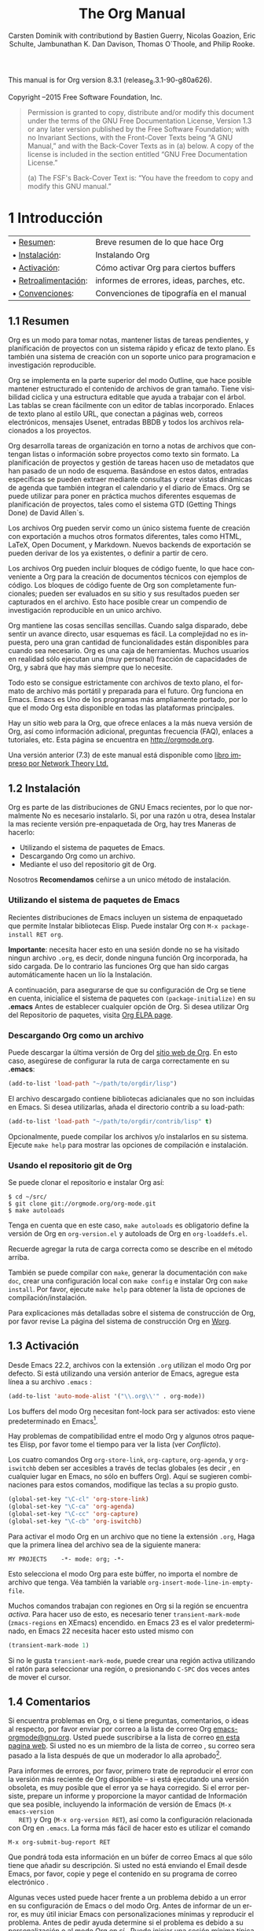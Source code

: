 #+TITLE: The Org Manual
#+AUTHOR: Carsten Dominik with contributiond by Bastien Guerry, Nicolas Goazion, Eric Schulte, Jambunathan K. Dan Davison, Thomas O`Thoole, and Philip Rooke.
#+LANGUAGE: en
#+OPTIONS: H:5 num:nil html-postamble:nil html-style:nil html-scripts:nil
#+html_head: <link rel="stylesheet" type="text/css" href="worg-data/worg.css" />
#+STARTUP: showall

# #+EXCLUDE_TAGS: noexport

# ¤
# sparce-tree -> arbol conpacto

This manual is for Org version 8.3.1 (release_8.3.1-90-g80a626).

Copyright \copy 2004--2015 Free Software Foundation, Inc.

#+BEGIN_QUOTE
  Permission is granted to copy, distribute and/or modify this
  document under the terms of the GNU Free Documentation License,
  Version 1.3 or any later version published by the Free Software
  Foundation; with no Invariant Sections, with the Front-Cover Texts
  being “A GNU Manual,” and with the Back-Cover Texts as in (a)
  below. A copy of the license is included in the section entitled
  “GNU Free Documentation License.”

  (a) The FSF's Back-Cover Text is: “You have the freedom to copy and
  modify this GNU manual.”
#+END_QUOTE

# * 1 Introduction                                                      <<@Introduction>>
* 1 Introducción                                                      <<@Introduction>>

#   | • [[@Summary][Summary]]:      | Brief summary of what Org does          |
#   | • [[@Installation][Installation]]: | Installing Org                          |
#   | • [[@Activation][Activation]]:   | How to activate Org for certain buffers |
#   | • [[@Feedback][Feedback]]:     | Bug reports, ideas, patches etc.        |
#   | • [[@Conventions][Conventions]]:  | Typesetting conventions in the manual   |

  | • [[@Summary][Resumen]]:           | Breve resumen de lo que hace Org          |
  | • [[@Installation][Instalación]]:       | Instalando Org                           |
  | • [[@Activation][Activación]]:        | Cómo activar Org para ciertos buffers     |
  | • [[@Feedback][Retroalimentación]]: | informes de errores, ideas, parches, etc. |
  | • [[@Conventions][Convenciones]]:      | Convenciones de tipografía en el manual   |

# ** 1.1 Summary                                                        <<@Summary>>
** 1.1 Resumen                                                        <<@Summary>>

#    Org is a mode for keeping notes, maintaining TODO lists, and
#    project planning with a fast and effective plain-text system. It
#    also is an authoring system with unique support for literate
#    programming and reproducible research.

   Org es un modo para tomar notas, mantener listas de tareas
   pendientes, y planificación de proyectos con un sistema rápido y
   eficaz de texto plano. Es también una sistema de creación con un
   soporte unico para programacion e investigación reproducible.

#    Org is implemented on top of Outline mode, which makes it possible
#    to keep the content of large files well structured. Visibility
#    cycling and structure editing help to work with the tree. Tables
#    are easily created with a built-in table editor. Plain text
#    URL-like links connect to websites, emails, Usenet messages, BBDB
#    entries, and any files related to the projects.

   Org se implementa en la parte superior del modo Outline, que hace
   posible mantener estructurado el contenido de archivos de gran
   tamaño. Tiene visibilidad ciclica y una estructura editable que
   ayuda a trabajar con el árbol. Las tablas se crean fácilmente con
   un editor de tablas incorporado. Enlaces de texto plano al estilo
   URL, que conectan a páginas web, correos electrónicos, mensajes
   Usenet, entradas BBDB y todos los archivos relacionados a los
   proyectos.

#    Org develops organizational tasks around notes files that contain
#    lists or information about projects as plain text. Project planning
#    and task management makes use of metadata which is part of an
#    outline node. Based on this data, specific entries can be extracted
#    in queries and create dynamic /agenda views/ that also integrate
#    the Emacs calendar and diary.  Org can be used to implement many
#    different project planning schemes, such as David Allen's GTD
#    system.

   Org desarrolla tareas de organización en torno a notas de archivos
   que contengan listas o información sobre proyectos como texto sin
   formato. La planificación de proyectos y gestión de tareas hacen
   uso de metadatos que han pasado de un nodo de esquema. Basándose en
   estos datos, entradas específicas se pueden extraer mediante
   consultas y crear vistas dinámicas de agenda que también integran
   el calendario y el diario de Emacs. Org se puede utilizar para
   poner en práctica muchos diferentes esquemas de planificación de
   proyectos, tales como el sistema GTD (Getting Things Done) de David
   Allen`s.

#    Org files can serve as a single source authoring system with export
#    to many different formats such as HTML, LaTeX, Open Document, and
#    Markdown.  New export backends can be derived from existing ones,
#    or defined from scratch.

   Los archivos Org pueden servir como un único sistema fuente de
   creación con exportación a muchos otros formatos diferentes, tales
   como HTML, LaTeX, Open Document, y Markdown. Nuevos backends de
   exportación se pueden derivar de los ya existentes, o definir a
   partir de cero.

#    Org files can include source code blocks, which makes Org uniquely
#    suited for authoring technical documents with code examples. Org
#    source code blocks are fully functional; they can be evaluated in
#    place and their results can be captured in the file. This makes it
#    possible to create a single file reproducible research compendium.

   Los archivos Org pueden incluir bloques de código fuente, lo que
   hace conveniente a Org para la creación de documentos técnicos con
   ejemplos de código. Los bloques de código fuente de Org son
   completamente funcionales; pueden ser evaluados en su sitio y sus
   resultados pueden ser capturados en el archivo. Esto hace posible
   crear un compendio de investigación reproducible en un unico
   archivo.

#    Org keeps simple things simple. When first fired up, it should feel
#    like a straightforward, easy to use outliner. Complexity is not
#    imposed, but a large amount of functionality is available when
#    needed. Org is a toolbox. Many users actually run only a (very
#    personal) fraction of Org's capabilities, and know that there is
#    more whenever they need it.

   Org mantiene las cosas sencillas sencillas. Cuando salga disparado,
   debe sentir un avance directo, usar esquemas es fácil. La
   complejidad no es inpuesta, pero una gran cantidad de
   funcionalidades están disponibles para cuando sea ​​necesario. Org es
   una caja de herramientas. Muchos usuarios en realidad sólo ejecutan
   una (muy personal) fracción de capacidades de Org, y sabrá que hay
   más siempre que lo necesite.

#    All of this is achieved with strictly plain text files, the most
#    portable and future-proof file format. Org runs in Emacs. Emacs is
#    one of the most widely ported programs, so that Org mode is
#    available on every major platform.


   Todo esto se consigue estrictamente con archivos de texto plano, el
   formato de archivo más portátil y preparada para el futuro. Org
   funciona en Emacs. Emacs es Uno de los programas más ampliamente
   portado, por lo que el modo Org esta disponible en todas las
   plataformas principales.

#    There is a website for Org which provides links to the newest
#    version of Org, as well as additional information, frequently asked
#    questions (FAQ), links to tutorials, etc. This page is located at
#    [[http://orgmode.org]].

   Hay un sitio web para la Org, que ofrece enlaces a la más nueva
   versión de Org, así como información adicional, preguntas
   frecuencia (FAQ), enlaces a tutoriales, etc. Esta página se
   encuentra en [[http://orgmode.org]].

#    An earlier version (7.3) of this manual is available as a [[http://www.network-theory.co.uk/org/manual/][paperback
#    book from Network Theory Ltd.]]


   Una versión anterior (7.3) de este manual está disponible como
   [[http://www.network-theory.co.uk/org/manual/][libro impreso por Network Theory Ltd.]]

# ** 1.2 Installation                                                   <<@Installation>>
** 1.2 Instalación                                                    <<@Installation>>

#    Org is part of recent distributions of GNU Emacs, so you normally
#    don't need to install it. If, for one reason or another, you want
#    to install Org on top of this pre-packaged version, there are three
#    ways to do it:


   Org es parte de las distribuciones de GNU Emacs recientes, por lo
   que normalmente No es necesario instalarlo. Si, por una razón u
   otra, desea Instalar la mas reciente versión pre-enpaquetada de
   Org, hay tres Maneras de hacerlo:

#     - By using Emacs package system.
#     - By downloading Org as an archive.
#     - By using Org's git repository.

    - Utilizando el sistema de paquetes de Emacs.
    - Descargando Org como un archivo.
    - Mediante el uso del repositorio git de Org.

#    We *strongly recommend* to stick to a single installation method.

   Nosotros *Recomendamos* ceñirse a un unico método de instalación.

# *** Using Emacs packaging system
*** Utilizando el sistema de paquetes de Emacs

#     Recent Emacs distributions include a packaging system which lets
#     you install Elisp libraries. You can install Org with =M-x
#     package-install RET org=.

    Recientes distribuciones de Emacs incluyen un sistema de
    enpaquetado que permite Instalar bibliotecas Elisp. Puede instalar
    Org con =M-x package-install RET org=.

#     *Important*: you need to do this in a session where no =.org= file
#     has been visited, i.e., where no Org built-in function have been
#     loaded.  Otherwise autoload Org functions will mess up the
#     installation.

    *Importante*: necesita hacer esto en una sesión donde no se ha
    visitado ningun archivo =.org=, es decir, donde ninguna función
    Org incorporada, ha sido cargada. De lo contrario las funciones
    Org que han sido cargas automáticamente hacen un lío la
    Instalación.

#     Then, to make sure your Org configuration is taken into account,
#     initialize the package system with =(package-initialize)= in your
#     .emacs before setting any Org option. If you want to use Org's
#     package repository, check out the [[http://orgmode.org/elpa.html][Org ELPA page]].

    A continuación, para asegurarse de que su configuración de Org se
    tiene en cuenta, inicialice el sistema de paquetes con
    =(package-initialize)= en su *.emacs* Antes de establecer
    cualquier opción de Org. Si desea utilizar Org del Repositorio de
    paquetes, visita [[http://orgmode.org/elpa.html][Org ELPA page]].

# *** Downloading Org as an archive
*** Descargando Org como un archivo

#     You can download Org latest release from [[http://orgmode.org/][Org's website]]. In this
#     case, make sure you set the load-path correctly in your .emacs:

    Puede descargar la última versión de Org del
    [[http://orgmode.org/][sitio web de Org]]. En esto caso, asegúrese
    de configurar la ruta de carga correctamente en su *.emacs*:

    #+BEGIN_SRC lisp
      (add-to-list 'load-path "~/path/to/orgdir/lisp")
    #+END_SRC

#     The downloaded archive contains contributed libraries that are not
#     included in Emacs. If you want to use them, add the contrib
#     directory to your load-path:

    El archivo descargado contiene bibliotecas adicianales que no son
    incluidas en Emacs. Si desea utilizarlas, añada el directorio
    contrib a su load-path:

    #+BEGIN_SRC lisp
      (add-to-list 'load-path "~/path/to/orgdir/contrib/lisp" t)
    #+END_SRC

#     Optionally, you can compile the files and/or install them in your
#     system. Run =make help= to list compilation and installation
#     options.

    Opcionalmente, puede compilar los archivos y/o instalarlos en su
    sistema. Ejecute =make help= para mostrar las opciones de
    compilación e instalación.

# *** Using Org's git repository
*** Usando el repositorio git de Org

#     You can clone Org's repository and install Org like this:

    Se puede clonar el repositorio e instalar Org así:

    #+BEGIN_EXAMPLE
      $ cd ~/src/
      $ git clone git://orgmode.org/org-mode.git
      $ make autoloads
    #+END_EXAMPLE

#     Note that in this case, =make autoloads= is mandatory: it defines
#     Org's version in org-version.el and Org's autoloads in
#     org-loaddefs.el.

    Tenga en cuenta que en este caso, =make autoloads= es obligatorio
    define la versión de Org en =org-version.el= y autoloads de Org en
    =org-loaddefs.el=.

#     Remember to add the correct load-path as described in the method
#     above.

    Recuerde agregar la ruta de carga correcta como se describe en el
    método arriba.

#     You can also compile with =make=, generate the documentation with
#     =make doc=, create a local configuration with =make config= and
#     install Org with =make install=. Please run =make help= to get the
#     list of compilation/installation options.

    También se puede compilar con =make=, generar la documentación con
    =make doc=, crear una configuración local con =make config= e
    instalar Org con =make install=. Por favor, ejecute =make help=
    para obtener la lista de opciones de compilación/instalación.

#     For more detailed explanations on Org's build system, please check
#     the Org Build System page on [[http://orgmode.org/worg/dev/org-build-system.html][Worg]].

    Para explicaciones más detalladas sobre el sistema de construcción
    de Org, por favor revise La página del sistema de construcción Org
    en [[http://orgmode.org/worg/dev/org-build-system.html][Worg]].

# ** 1.3 Activation                                                     <<@Activation>>
** 1.3 Activación                                                     <<@Activation>>

#    Since Emacs 22.2, files with the .org extension use Org mode by
#    default.  If you are using an earlier version of Emacs, add this
#    line to your .emacs file:

   Desde Emacs 22.2, archivos con la extensión =.org= utilizan el modo
   Org por defecto. Si está utilizando una versión anterior de Emacs,
   agregue esta línea a su archivo =.emacs= :

   #+BEGIN_SRC lisp
     (add-to-list 'auto-mode-alist '("\\.org\\'" . org-mode))
   #+END_SRC

#    Org mode buffers need font-lock to be turned on: this is the
#    default in Emacs[fn:1].


   Los buffers del modo Org necesitan font-lock para ser activados:
   esto viene predeterminado en Emacs[fn:1].

#    There are compatibility issues between Org mode and some other
#    Elisp packages, please take the time to check the list (see
#    [[@Conflicts][Conflicts]]).

   Hay problemas de compatibilidad entre el modo Org y algunos otros
   paquetes Elisp, por favor tome el tiempo para ver la lista (ver
   [[@Conflicts][Conflicto]]).

#    The four Org commands =org-store-link=, =org-capture=,
#    =org-agenda=, and =org-iswitchb= should be accessible through
#    global keys (i.e., anywhere in Emacs, not just in Org
#    buffers). Here are suggested bindings for these keys, please modify
#    the keys to your own liking.

   Los cuatro comandos Org =org-store-link=, =org-capture=,
   =org-agenda=, y =org-iswitchb= deben ser accesibles a través de
   teclas globales (es decir , en cualquier lugar en Emacs, no sólo en
   buffers Org). Aquí se sugieren combinaciones para estos comandos,
   modifique las teclas a su propio gusto.

   #+BEGIN_SRC lisp
     (global-set-key "\C-cl" 'org-store-link)
     (global-set-key "\C-ca" 'org-agenda)
     (global-set-key "\C-cc" 'org-capture)
     (global-set-key "\C-cb" 'org-iswitchb)
   #+END_SRC

#    To turn on Org mode in a file that does not have the extension
#    .org, make the first line of a file look like this:

   Para activar el modo Org en un archivo que no tiene la extensión
   =.org=, Haga que la primera línea del archivo sea de la siguiente
   manera:

   #+BEGIN_EXAMPLE
     MY PROJECTS    -*- mode: org; -*-
   #+END_EXAMPLE

#    which will select Org mode for this buffer no matter what the
#    file's name is. See also the variable
#    =org-insert-mode-line-in-empty-file=.

   Esto selecciona el modo Org para este búffer, no importa el nombre
   de archivo que tenga. Véa también la variable
   =org-insert-mode-line-in-empty-file=.

#    Many commands in Org work on the region if the region is
#    /active/. To make use of this, you need to have
#    =transient-mark-mode= (=zmacs-regions= in XEmacs) turned on. In
#    Emacs 23 this is the default, in Emacs 22 you need to do this
#    yourself with

   Muchos comandos trabajan con regiones en Org si la región se
   encuentra /activa/. Para hacer uso de esto, es necesario tener
   =transient-mark-mode= (=zmacs-regions= en XEmacs) encendido. en
   Emacs 23 es el valor predeterminado, en Emacs 22 necesita hacer
   esto usted mismo con

   #+BEGIN_SRC lisp
     (transient-mark-mode 1)
   #+END_SRC

#    If you do not like =transient-mark-mode=, you can create an active
#    region by using the mouse to select a region, or pressing */C-SPC/*
#    twice before moving the cursor.

   Si no le gusta =transient-mark-mode=, puede crear una región activa
   utilizando el ratón para seleccionar una región, o presionando
   =C-SPC= dos veces antes de mover el cursor.

# ** 1.4 Feedback                                                       <<@Feedback>>
** 1.4 Comentarios                                                    <<@Feedback>>

#    If you find problems with Org, or if you have questions, remarks,
#    or ideas about it, please mail to the Org mailing list
#    [[mailto:emacs-orgmode@gnu.org][emacs-orgmode@gnu.org]]. You can subscribe to the list [[https://lists.gnu.org/mailman/listinfo/emacs-orgmode][on this web
#    page]]. If you are not a member of the mailing list, your mail will
#    be passed to the list after a moderator has approved it[fn:2].

   Si encuentra problemas en Org, o si tiene preguntas, comentarios, o
   ideas al respecto, por favor enviar por correo a la lista de correo
   Org [[mailto:emacs-orgmode@gnu.org][emacs-orgmode@gnu.org]]. Usted puede suscribirse a la lista de
   correo [[https://lists.gnu.org/mailman/listinfo/emacs-orgmode][en esta pagina web]]. Si usted no es un miembro de la lista de
   correo , su correo sera pasado a la lista después de que un
   moderador lo alla aprobado[fn:2].

#    For bug reports, please first try to reproduce the bug with the
#    latest version of Org available---if you are running an outdated
#    version, it is quite possible that the bug has been fixed
#    already. If the bug persists, prepare a report and provide as much
#    information as possible, including the version information of Emacs
#    (*/M-x emacs-version RET/*) and Org (*/M-x org-version RET/*), as
#    well as the Org related setup in .emacs. The easiest way to do this
#    is to use the command

   Para informes de errores, por favor, primero trate de reproducir el
   error con la versión más reciente de Org disponible -- si está
   ejecutando una versión obsoleta, es muy posible que el error ya se
   haya corregido. Si el error persiste, prepare un informe y
   proporcione la mayor cantidad de Información que sea posible,
   incluyendo la información de versión de Emacs (=M-x emacs-version
   RET=) y Org (=M-x org-version RET=), así como la configuración
   relacionada con Org en =.emacs=. La forma más fácil de hacer esto
   es utilizar el comando

   #+BEGIN_EXAMPLE
     M-x org-submit-bug-report RET
   #+END_EXAMPLE

#    which will put all this information into an Emacs mail buffer so
#    that you only need to add your description. If you are not sending
#    the Email from within Emacs, please copy and paste the content into
#    your Email program.

   Que pondrá toda esta información en un búfer de correo Emacs al que
   sólo tiene que añadir su descripción. Si usted no está enviando el
   Email desde Emacs, por favor, copie y pege el contenido en su
   programa de correo electrónico .

#    Sometimes you might face a problem due to an error in your Emacs or
#    Org mode setup. Before reporting a bug, it is very helpful to start
#    Emacs with minimal customizations and reproduce the problem. Doing
#    so often helps you determine if the problem is with your
#    customization or with Org mode itself. You can start a typical
#    minimal session with a command like the example below.

   Algunas veces usted puede hacer frente a un problema debido a un
   error en su configuración de Emacs o del modo Org. Antes de
   informar de un error, es muy útil iniciar Emacs con
   personalizaciones mínimas y reproducir el problema. Antes de pedir
   ayuda determine si el problema es debido a su personalización o al
   modo Org en sí . Puede iniciar una sesión mínima típica con un
   comando como el siguiente.

   #+BEGIN_EXAMPLE
     $ emacs -Q -l /path/to/minimal-org.el
   #+END_EXAMPLE

#    However if you are using Org mode as distributed with Emacs, a
#    minimal setup is not necessary. In that case it is sufficient to
#    start Emacs as =emacs -Q=. The =minimal-org.el= setup file can have
#    contents as shown below.

   Sin embargo, si está utilizando el modo Org como se distribuye con
   Emacs, una configuración mínima no es necesaria. En ese caso, es
   suficiente iniciar Emacs como =emacs -Q=. La configuracion minima
   para Org =minimal-org.el= puede ser la que se muestra a
   continuación.

   #+BEGIN_SRC lisp
     ;;; Minimal setup to load latest 'org-mode'

     ;; activate debugging
     (setq debug-on-error t
           debug-on-signal nil
           debug-on-quit nil)

     ;; add latest org-mode to load path
     (add-to-list 'load-path (expand-file-name "/path/to/org-mode/lisp"))
     (add-to-list 'load-path (expand-file-name "/path/to/org-mode/contrib/lisp" t))
   #+END_SRC

#    If an error occurs, a backtrace can be very useful (see below on how to
#    create one). Often a small example file helps, along with clear
#    information about:

   Si se produce un error , una traza inversa puede ser muy útil
   (véase más adelante sobre la manera de crer una). A menudo, un
   pequeño archivo de ejemplo ayuda, junto con información clara
   sobre:

#     1. What exactly did you do?
#     2. What did you expect to happen?
#     3. What happened instead?

   1. ¿Qué hizo exactamente?
   2. ¿Qué espera que suceda?
   3. ¿Qué pasó en su lugar?

#     Thank you for helping to improve this program.

   Gracias por ayudarnos a mejorar este programa .

# *** How to create a useful backtrace
*** Cómo crear una traza inversa útil

#     If working with Org produces an error with a message you don't
#     understand, you may have hit a bug. The best way to report this is
#     by providing, in addition to what was mentioned above, a
#     /backtrace/. This is information from the built-in debugger about
#     where and how the error occurred. Here is how to produce a useful
#     backtrace:

   Si al trabajar con Org se produce un error con un mensaje que no
   entiende, es posible que haya chocado con un error. La mejor manera
   de informar de esto es proporcionando, además de lo que se ha
   mencionado anteriormente, una /traza/. Esta es la información del
   depurador integrado, sobre dónde y cómo se produjo el error. Estos
   son los pasos para producir una útil traza inversa:

#      1. Reload uncompiled versions of all Org mode Lisp files. The
#         backtrace contains much more information if it is produced
#         with uncompiled code. To do this, use

    1. Actualizar sin compilar versiones de todos los archivos Lisp
       del modo Org. La traza contiene mucha más información si se
       produce con código sin compilar. Para ello, ejecute

        #+BEGIN_EXAMPLE
          C-u M-x org-reload RET
        #+END_EXAMPLE

#         or select =Org -> Refresh/Reload -> Reload Org uncompiled=
#         from the menu.

        o seleccione =Org -> Refresh/Reload -> Reload Org uncompiled=
        desde el menú.

#      2. Go to the =Options= menu and select =Enter Debugger on Error=
#         (XEmacs has this option in the =Troubleshooting= sub-menu).
#      3. Do whatever you have to do to hit the error. Don't forget to
#         document the steps you take.
#      4. When you hit the error, a *Backtrace* buffer will appear on
#         the screen. Save this buffer to a file (for example using
#         */C-x C-w/*) and attach it to your bug report.

    2. Del menú vaya a =Options= y seleccione =Enter Debugger on
       Error= (XEmacs tiene esta opción en el sub-menú
       =Troubleshooting=).

    3. Haga lo que tengas que hacer para reproducir el error. No se
       olvide de documentar los pasos que da.

    4. Al ocurrir el error, el búfer *Backtrace* aparecerá en la
       pantalla. Guarde este búfer en un archivo (por ejemplo,
       utilizando =C-x C-w=) y adjuntelo a su informe de error.

# ** 1.5 Typesetting conventions used in this manual                    <<@Conventions>>
** 1.5 Convenciones tipográficas utilizadas en este manual            <<@Conventions>>
# *** 1.5.1 TODO keywords, tags, properties, etc.
*** 1.5.1 Palabras clave TODO, etiquetas, propiedades, etc.

#     Org mainly uses three types of keywords: TODO keywords, tags and
#     property names. In this manual we use the following conventions:

    Org utiliza principalmente tres tipos de palabras clave: palabras
    clave TODO, tags (etiquetas) y nombres de propiedad. En este
    manual se utilizan los siguientes convenios:

#     - =TODO=\\
#       =WAITING= :: TODO keywords are written with all capitals, even
#       if they are user-defined.

     - =TODO=
     - =WAITING=

       La palabra clave TODO se escribe en mayusculas, incluso si es
       definida por el usuario.

#     - =boss=\\
#       =ARCHIVE= :: User-defined tags are written in lowercase;
#       built-in tags with special meaning are written with all
#       capitals.

     - =boss=
     - =ARCHIVE=

       las etiquetas definidas por el usuario se escriben en
       minúsculas; las etiquetas integradas con significado especial
       se escriben en mayusculas.

#     - =Release=\\
#       =PRIORITY= :: User-defined properties are capitalized; built-in
#       properties with special meaning are written with all capitals.

     - =Release=
     - =PRIORITY=

       las propiedades definidas por el usuario se escriben
       capitalizadas; Las propiedades incorporadas con significado
       especial se escriben con mayúsculas.

#     Moreover, Org uses /option keywords/ (like =#+TITLE= to set the
#     title) and /environment keywords/ (like =#+BEGIN_HTML= to start a
#     =HTML= environment). They are written in uppercase in the manual
#     to enhance its readability, but you can use lowercase in your Org
#     files[fn:3].

    Además, Org utiliza /palabras clave opcionales/ (como =#+TITLE=
    para establecer el título) y /palabras clave de entorno/ (como
    =#+BEGIN_HTML= para iniciar un entorno =HTML=). Están escritas en
    mayúsculas en el manual para mejorar su legibilidad, pero puede
    utilizar minúsculas en sus Archivos Org[fn:3].

# *** 1.5.2 Keybindings and commands
*** 1.5.2 Combinaciones de teclado y comandos

#     The manual suggests a few global keybindings, in particular */C-c
#     a/* for =org-agenda= and */C-c c/* for =org-capture=. These are
#     only suggestions, but the rest of the manual assumes that these
#     keybindings are in place in order to list commands by key access.

    Este manual sugiere algunas combinaciones de teclas globales, en
    particular, =C-c a= para =org-agenda= y =C-c c= para
    =org-capture=. Estas son sólo sugerencias, pero el resto del
    manual asume éstas combinaciones de teclas como comandos de
    acceso.

#     Also, the manual lists both the keys and the corresponding
#     commands for accessing a functionality. Org mode often uses the
#     same key for different functions, depending on context. The
#     command that is bound to such keys has a generic name, like
#     =org-metaright=. In the manual we will, wherever possible, give
#     the function that is internally called by the generic command. For
#     example, in the chapter on document structure, */M-right/* will be
#     listed to call =org-do-demote=, while in the chapter on tables, it
#     will be listed to call =org-table-move-column-right=. If you
#     prefer, you can compile the manual without the command names by
#     unsetting the flag =cmdnames= in org.texi.

    El modo Org utiliza a menudo la misma combinacion para diferentes
    funciones, dependiendo del contexto. Los comandos que están
    ligados a dichas combinaciones tiene un nombre genérico, como
    =org-metaright=. En el manual nosotros, siempre que sea posible,
    daremos la función que es internamente llamada por el comando
    genérico. por Ejemplo, en el capítulo sobre la estructura de
    documentos, =M-right= llamara a =org-do-demote=, mientras que en
    el capítulo sobre tablas, será listada para llamar a
    =org-table-move-column-right=. Si prefiere, puede compilar el
    manual sin los nombres de los comandos demarcando la bandera
    =cmdnames= en org.texi.

# * 2 Document structure                                                <<@Document-structure>>
* 2 Estructura del documento                                          <<@Document-structure>>

#   Org is based on Outline mode and provides flexible commands to edit
#   the structure of the document.

  Org se basa en el modo Outline y proporciona comandos flexibles para
  editar la estructura del documento.

#   | • [[@Outlines][Outlines]]:           | Org is based on Outline mode              |
#   | • [[@Headlines][Headlines]]:          | How to typeset Org tree headlines         |
#   | • [[@Visibility-cycling][Visibility cycling]]: | Show and hide, much simplified            |
#   | • [[@Motion][Motion]]:             | Jumping to other headlines                |
#   | • [[@Structure-editing][Structure editing]]:  | Changing sequence and level of headlines  |
#   | • [[@Sparse-trees][Sparse trees]]:       | Matches embedded in context               |
#   | • [[@Plain-lists][Plain lists]]:        | Additional structure within an entry      |
#   | • [[@Drawers][Drawers]]:            | Tucking stuff away                        |
#   | • [[@Blocks][Blocks]]:             | Folding blocks                            |
#   | • [[@Footnotes][Footnotes]]:          | How footnotes are defined in Org's syntax |
#   | • [[@Orgstruct-mode][Orgstruct mode]]:     | Structure editing outside Org             |
#   | • [[@Org-syntax][Org syntax]]:         | Formal description of Org's syntax        |

  | • [[@Outlines][Esquemas]]:            | Org se basa en el modo Outline                         |
  | • [[@Headlines][Encabezados]]:         | Cómo establecer encabezados del árbol de esquema Org   |
  | • [[@Visibility-cycling][Visibilidad ciclica]]: | Mostrar y ocultar, simplifica mucho                    |
  | • [[@Motion][Movimiento]]:          | Saltar a otros titulares                               |
  | • [[@Structure-editing][Editar estructura]]:   | Cambiar secuencia y nivel de titulares                 |
  | • [[@Sparse-trees][Árboles poco densos]]: | Coincidencias embebidas en contexto                    |
  | • [[@Plain-lists][Listas Planas]]:       | Estructura adicional dentro de una entrada             |
  | • [[@Drawers][Cajones]]:             | Guardando cosas lejos                                  |
  | • [[@Blocks][Bloques]]:             | Bloques plegables                                      |
  | • [[@Footnotes][Notas]]:               | Cómo se definen las notas al pie en la sintaxis de Org |
  | • [[@Orgstruct-mode][Modo Orgstruct]]:      | Edición de estructura exterior Org                     |
  | • [[@Org-syntax][Sintaxis Org]]:        | Descripción formal de la sintaxis de Org               |

# ** 2.1 Outlines                                                       <<@Outlines>>
** 2.1 Esquemas                                                       <<@Outlines>>

#    Org is implemented on top of Outline mode. Outlines allow a
#    document to be organized in a hierarchical structure, which (at
#    least for me) is the best representation of notes and thoughts. An
#    overview of this structure is achieved by folding (hiding) large
#    parts of the document to show only the general document structure
#    and the parts currently being worked on.  Org greatly simplifies
#    the use of outlines by compressing the entire show/hide
#    functionality into a single command, =org-cycle=, which is bound to
#    the =TAB= key.

   Org se implementa en la parte superior de modo Outline. Outline
   permite que un documento que se organiza en una estructura
   jerárquica, que (al menos para mí) es la mejor forma de representar
   notas y pensamientos. Un visión glabal de esta estructura se
   consigue mediante el plegado (ocultacion) de grandes partes del
   documento, para mostrar sólo la estructura global del documento Y
   la zona de trabajo actual.  Org simplifica enormemente todo el uso
   de esquemas mediante la funcionalidad mostrar/ocultar en un solo
   comando, =org-cycle=, que está ligado a la tecla =TAB=.

# ** 2.2 Headlines                                                      <<@Headlines>>
** 2.2 Encabezados                                                      <<@Headlines>>

#    Headlines define the structure of an outline tree. The headlines in
#    Org start with one or more stars, on the left
#    margin[fn:4] [fn:5]. For example:

   Los encabezados definen la estructura del arbol de esquema. Los
   encabezados en Org comienzan con uno o más asteriscos, en el margen
   izquierdo[fn:4] [fn:5]. Por ejemplo:

#    #+BEGIN_EXAMPLE
#      * Top level headline
#      ** Second level
#      *** 3rd level
#          some text
#      *** 3rd level
#          more text
#
#      * Another top level headline
#    #+END_EXAMPLE

   #+BEGIN_EXAMPLE
     * Encabezado principal
     ** Segundo nivel
     *** 3er. nivel
         algo de texto
     *** 3er. nivel
         mas texto

     * Otro encabezado principal
   #+END_EXAMPLE

#    Note that a headline named after =org-footnote-section=, which
#    defaults to ‘Footnotes', is considered as special. A subtree with
#    this headline will be silently ignored by exporting functions.

   Tenga en cuenta que un encabezado nombrado después de
   =org-footnote-section=, que por defecto es ‘Footnotes', es
   considerado como especial. Un subárbol de este encabezado será
   silenciosamente ignorado por las funciones de exportación.

#    Some people find the many stars too noisy and would prefer an
#    outline that has whitespace followed by a single star as headline
#    starters.  [[@Clean-view][Clean view]], describes a setup to realize this.

   Algunas personas encuentran tantos asteriscos demasiado molestos y
   prefieren encabezado que comiencen por espacios en blanco seguidos
   por una sola estrella.  En [[@Clean-view][Vista limpia]], se describe la
   configuración para realizar esto.

#    An empty line after the end of a subtree is considered part of it
#    and will be hidden when the subtree is folded. However, if you
#    leave at least two empty lines, one empty line will remain visible
#    after folding the subtree, in order to structure the collapsed
#    view. See the variable =org-cycle-separator-lines= to modify this
#    behavior.

   Una línea vacía al final de un subárbol se considera parte de este
   y se oculta cuando se oculta el subárbol.  Sin embargo , si usted
   deja al menos dos líneas en blanco, una línea vacía permanecerá
   visible después de ocultar el subárbol, con el fin de estructurar
   la vista oculta. Vea las variables =org-cycle-separator-lines= para
   modificar este comportamiento.

# ** 2.3 Visibility cycling                                             <<@Visibility-cycling>>
** 2.3 Visibilidad ciclica                                            <<@Visibility-cycling>>

#    | • [[@Global-and-local-cycling][Global and local cycling]]: | Cycling through various visibility states        |
#    | • [[@Initial-visibility][Initial visibility]]:       | Setting the initial visibility state             |
#    | • [[@Catching-invisible-edits][Catching invisible edits]]: | Preventing mistakes when editing invisible parts |

   | • [[@Global-and-local-cycling][Rotacion global y local]]:               | Rotacion a través de varios estados de visibilidad |
   | • [[@Initial-visibility][Visibilidad inicial]]:                | Establecer el estado de visibilidad inicial        |
   | • [[@Catching-invisible-edits][Capturar modificaciones invisibles]]: | Prevención de errores al editar partes invisibles  |

# *** 2.3.1 Global and local cycling                                    <<@Global-and-local-cycling>>
*** 2.3.1 Rotacion global y local                                     <<@Global-and-local-cycling>>

#     Outlines make it possible to hide parts of the text in the
#     buffer. Org uses just two commands, bound to =TAB= and S-TAB to
#     change the visibility in the buffer.

   Los esquemas hacen posible ocultar partes del texto en el
   bufer. Org utiliza sólo dos comandos, ligados a =TAB= y =S-TAB=
   para cambiar la visibilidad en el búfer.

#        /Subtree cycling/ :: Rotate current subtree among the states

     - =TAB= (=org-cycle=)

       /Subtree cycling/ : Alterne entre entre estados del subarbol
       actual

#       #+BEGIN_EXAMPLE
#         ,-> FOLDED -> CHILDREN -> SUBTREE --.
#         '-----------------------------------'
#       #+END_EXAMPLE

       #+BEGIN_EXAMPLE
         ,-> PLEGADO -> HIJOS -> SUBARBOL --.
         '----------------------------------'
       #+END_EXAMPLE

#        The cursor must be on a headline for this to
#        work[fn:6]. When the cursor is at the beginning of the
#        buffer and the first line is not a headline, then =TAB=
#        actually runs global cycling (see below)[fn:7]. Also when
#        called with a prefix argument (*/C-u TAB/*), global cycling is
#        invoked.

       El cursor debe estar en un encabezade para que esto
       funcione[fn:6]. Cuando el cursor se encuentra al comienzo
       del búfer y la primera línea no es un encabezado, entonces
       =TAB= ejecuta la rotacion global (véase más adelante
       )[fn:7]. También cuando llama con el argumento prefijo
       (=C-u TAB=) , se invoca la rotacion global.

     - =S-TAB= (=org-global-cycle=)
     - =C-u TAB=

#        /Global cycling/ :: Rotate the entire buffer among the states
       /Global cycling/ : Rotar entre los estados de todo el bufer

#       #+BEGIN_EXAMPLE
#       ,-> OVERVIEW -> CONTENTS -> SHOW ALL --.
#       '--------------------------------------'
#       #+END_EXAMPLE

       #+BEGIN_EXAMPLE
         ,-> VISIÓN GENERAL -> CONTENIDOS -> MOSTRAR TODO --.
         '--------------------------------------------------'
       #+END_EXAMPLE

#        When */S-TAB/* is called with a numeric prefix argument =N=,
#        the CONTENTS view up to headlines of level =N= will be
#        shown. Note that inside tables, */S-TAB/* jumps to the previous
#        field.

       Cuando =S-TAB= se llama con un argumento prefijo numérico =N=,
       los CONTENIDOS se mostraran hasta el encabezado de nivel =N=.
       Tenga en cuenta que dentro de tablas, =S-TAB= salta al campo
       anterior.

     - =C-u C-u TAB= (=org-set-startup-visibility=)

#        Switch back to the startup visibility of the buffer (see
#        [[@Initial-visibility][Initial visibility]]).

       Vuelve a la visibilidad inicial del buffer (vea
       [[@Initial-visibility][Visibilidad inicial]]).

     - =C-u C-u C-u TAB= (=show-all=)

#        Show all, including drawers.

       Mostrar todo, incluidos los cajones.

     - =C-c C-r= (=org-reveal=)

#        Reveal context around point, showing the current entry, the
#        following heading and the hierarchy above. Useful for working
#        near a location that has been exposed by a sparse tree command
#        (see [[@Sparse-trees][Sparse trees]]) or an agenda command (see [[@Agenda-commands][Agenda commands]]).
#        With a prefix argument show, on each level, all sibling
#        headings. With a double prefix argument, also show the entire
#        subtree of the parent.

       Revelar contexto al rededor del punto, mostrando la entrada
       actual, el siguiente encabezado y la jerarquía superior. Útil
       para trabajar cerca de un lugar que ha sido expuesto por un
       comando de árbol escaso (Ver [[@Sparse-trees][Sparse trees]]) o
       un comando de agenda ( ver [[@Agenda-commands][Agenda
       commands]]). Con un argumento prefijo muestra, en cada nivel,
       todos los encabezados hermanos. Con un argumento doble prefijo,
       también muestran la totalidad del subárbol padre.

     - =C-c C-k= (=show-branches=)

#        Expose all the headings of the subtree, CONTENT view for just
#        one subtree.

       Expone todas las cabeceras del sub-árbol, el CONTENIDO es
       visible sólo para un subárbol.

     - =C-c TAB= (=show-children=)

#        Expose all direct children of the subtree. With a numeric
#        prefix argument =N=, expose all children down to level =N=.

       Exponga todos los hijos directos del sub-árbol. Con una
       argumento prefijo numérico =N=, expone todos los hijos debajo
       hasta el nivel =N=.

     - =C-c C-x b= (=org-tree-to-indirect-buffer=)

#        Show the current subtree in an indirect buffer[fn:8]. With
#        a numeric prefix argument =N=, go up to level =N= and then take
#        that tree. If =N= is negative then go up that many levels. With
#        a */C-u/* prefix, do not remove the previously used indirect
#        buffer.

       Muestra el subárbol actual en un búfer diferente[fn:8]. Con
       Un argumento prefijo numérico =N=, va hasta el nivel =N= y
       luego toma ese árbol. Si =N= es negativo luego sube esa
       cantidad de niveles. Con el prefijo =C-u=, no retira los
       distintos buffer utilizados anteriormente.

     - =C-c C-x v= (=org-copy-visible=)

#        Copy the /visible/ text in the region into the kill ring.

       Copia el texto /visible/ de la región dentro del kill ring.

# *** 2.3.2 Initial visibility                                          <<@Initial-visibility>>
*** 2.3.2 Visibilidad inicial                                         <<@Initial-visibility>>

#     When Emacs first visits an Org file, the global state is set to
#     OVERVIEW, i.e., only the top level headlines are
#     visible[fn:9]. This can be configured through the variable
#     =org-startup-folded=, or on a per-file basis by adding one of the
#     following lines anywhere in the buffer:

    Cuando Emacs visita por primera un fichero Org, el estado global
    se establece en VISIÓN GENERAL, es decir, sólo los titulares de
    primer nivel son visibles[fn:9]. Esto se puede configurar a
    través de la variable =org-startup-folded=, o en función de cada
    archivo mediante la adición de una de las siguientes líneas en
    cualquier parte del búfer:

    #+BEGIN_EXAMPLE
      #+STARTUP: overview
      #+STARTUP: content
      #+STARTUP: showall
      #+STARTUP: showeverything
    #+END_EXAMPLE

#     The startup visibility options are ignored when the file is open
#     for the first time during the agenda generation: if you want the
#     agenda to honor the startup visibility, set
#     =org-agenda-inhibit-startup= to =nil=.

    Las opciones de visibilidad inicial se ignoran cuando el archivo
    es abierto por primera vez durante la generación de la agenda: si
    desea que al agenda respete la visibilidad inicial, establesca
    =org-agenda-inhibit-startup= como =nil=.

#     Furthermore, any entries with a ‘VISIBILITY' property (see
#     [[@Properties-and-columns][Propiedades y columnas]]) will get their visibility adapted
#     accordingly. Allowed values for this property are =folded=,
#     =children=, =content=, and =all=.

    Además, todas las entradas con una propiedad ‘VISIBILITY' (ver
    [[@Properties-and-columns][Propiedades y columnas]]) conseguirá
    adaptadar su visibilidad en consecuencia. Los valores permitidos
    para esta propiedad son =folded=, =children=, =content=, and
    =all=.

     - =C-u C-u TAB= (=org-set-startup-visibility=)

#        Switch back to the startup visibility of the buffer, i.e.,
#        whatever is requested by startup options and ‘VISIBILITY'
#        properties in individual entries.

    Volver a la visibilidad inicial del buffer, es decir, lo
    solicitado por las opciones de inicio y las propiedades
    ‘VISIBILITY' en las entradas individuales.

# *** 2.3.3 Catching invisible edits                                    <<@Catching-invisible-edits>>
*** 2.3.3 Capturar modificaciones invisibles                          <<@Catching-invisible-edits>>

#     Sometimes you may inadvertently edit an invisible part of the
#     buffer and be confused on what has been edited and how to undo the
#     mistake. Setting =org-catch-invisible-edits= to non-=nil= will
#     help prevent this. See the docstring of this option on how Org
#     should catch invisible edits and process them.

    A veces puede editar sin querer una parte invisible del buffer y
    ser confuso conocer sobre lo que se ha editado y cómo deshacer el
    error. Configurar =org-catch-invisible-edits= distinto de =nil=
    ayudara a prevenir esto. Vea la cadena de documentación de esta
    opción sobre cómo Org tendria que tomar las ediciones invisibles y
    procesarlas.

# ** 2.4 Motion                                                         <<@Motion>>
** 2.4 Movimiento                                                     <<@Motion>>

#    The following commands jump to other headlines in the buffer.

   Los siguientes comandos saltan a otras cabeceras en el búfer.

    - =C-c C-n= (=outline-next-visible-heading=)

#       Next heading.

      Encabezado siguiente.

    - =C-c C-p= (=outline-previous-visible-heading=)
#       Previous heading.

      Encabezado anterior.

    - =C-c C-f= (=org-forward-same-level=)

#       Next heading same level.

      Encabezado siguiente del mismo nivel .

    - =C-c C-b= (=org-backward-same-level=)

#       Previous heading same level.

      Encabezado anterior del mismo nivel .

    - =C-c C-u= (=outline-up-heading=)

#       Backward to higher level heading.

       Ir hacia el anterior encabezado de mayor nivel.

    - =C-c C-j= (=org-goto=)

#       Jump to a different place without changing the current outline
#       visibility. Shows the document structure in a temporary buffer,
#       where you can use the following keys to find your destination:

      Ir a un lugar diferente sin cambiar el esquema actual de
      visibilidad. Muestra la estructura del documento en un buffer
      temporal, Donde se puede utilizar las siguientes teclas para
      encontrar su destino:

#       #+BEGIN_EXAMPLE
#         TAB         Cycle visibility.
#         down / up   Next/previous visible headline.
#         RET         Select this location.
#         /           Do a Sparse-tree search
#         The following keys work if you turn off org-goto-auto-isearch
#         n / p        Next/previous visible headline.
#         f / b        Next/previous headline same level.
#         u            One level up.
#         0-9          Digit argument.
#         q            Quit
#       #+END_EXAMPLE

       | TAB       | Visibilidad Ciclica.                 |
       | down / up | Siguiente/Anterior cabecera visible. |
       | RET       | Seleccione esta ubicacion.           |
       | =/=       | Haga una busqueda de arbol-escaso    |

      Las siguientes teclas funcionan si se desactiva
      =org-goto-auto-isearch=

       | n / p | Siguiente/Anterior cabecera visible.         |
       | f / b | Siguiente/Anterior cabecera del mismo nivel. |
       | u     | Un nivel arriba.                             |
       | 0-9   | Argumento de dígitos.                        |
       | q     | Salir                                        |

#       See also the option =org-goto-interface=.

      Véase también la opción =org-goto-interface=.

# ** 2.5 Structure editing                                              <<@Structure-editing>>
** 2.5 Editar Estructura                                              <<@Structure-editing>>

    - =M-RET= (=org-insert-heading=)

#       Insert a new heading/item with the same level as the one at
#       point.

      Inserte una nuevo encabezado/elemento con el mismo nivel que el
      del punto.

#       If the cursor is in a plain list item, a new item is created
#       (see [[@Plain-lists][Plain lists]]). To prevent this behavior in lists, call the
#       command with one prefix argument. When this command is used in
#       the middle of a line, the line is split and the rest of the line
#       becomes the new item or headline. If you do not want the line to
#       be split, customize =org-M-RET-may-split-line=.

      Si el cursor se encuentra en un elemento de lista sin formato,
      se crea un nuevo elemento (Ver [[@Plain-lists][Listas
      Planas]]). Para evitar este comportamiento en las listas, llame
      al Comando con un argumento prefijo. Cuando se usa este comando
      en medio de una línea, la línea se divide y el resto de la línea
      Se convierte en el nuevo artículo o cabecera. Si no desea
      dividir línea, personalice =org-M-RET-may-split-line=.

#       If the command is used at the /beginning/ of a line, and if
#       there is a heading or an item at point, the new heading/item is
#       created /before/ the current line. If the command is used at the
#       /end/ of a folded subtree (i.e., behind the ellipses at the end
#       of a headline), then a headline will be inserted after the end
#       of the subtree.

      Si el comando se utiliza al /comienzo/ de una línea, y si hay
      una encabezado o un elemento en el punto, el nuevo
      encabezado/elemento es creado /antes/ de la línea actual. Si el
      comando se utiliza al /final/ de un sub-árbol plegado (es decir,
      detrás de los puntos suspensivos al final del encabezado), a
      continuación, se inserta un encabezado después del final Del
      subárbol.

#       Calling this command with */C-u C-u/* will unconditionally
#       respect the headline's content and create a new item at the end
#       of the parent subtree.

      Llame a este comando con =C-u C-u= si desea respetar el
      contenido del encabezado y crear un nuevo elemento al final del
      subárbol padre.

#       If point is at the beginning of a normal line, turn this line
#       into a heading.

      Si el punto está al inicio de una línea normal, convierte esta
      línea en un encabezado.

    - =C-RET= (=org-insert-heading-respect-content=)

#       Just like */M-RET*/, except when adding a new heading below the
#       current heading, the new heading is placed after the body
#       instead of before it.  This command works from anywhere in the
#       entry.

      Al igual que =M-RET=, excepto que se añade un nuevo encabezado
      por debajo del encabezado actual, el nuevo encabezado se coloca
      después el cuerpo en lugar de antes. Este comando funciona desde
      cualquier lugar de entrada.

    - =M-S-RET= (=org-insert-todo-heading=)

#       Insert new TODO entry with same level as current heading. See
#       also the variable
#       =org-treat-insert-todo-heading-as-state-change=.

      Inserta una nueva entrada TODO con el mismo nivel que el
      encabezado actual. Vea también la variable
      =org-treat-insert-todo-heading-as-state-change=.

    - =C-S-RET= (=org-insert-todo-heading-respect-content=)

#       Insert new TODO entry with same level as current heading. Like
#       */C-RET/*, the new headline will be inserted after the current
#       subtree.

      Inserta nueva entrada TODO con mismo nivel que el encabezado
      actual. Como =C-RET=, se insertará el nuevo encabezado después
      del actual Subárbol.

    - =TAB= (=org-cycle=)

#       In a new entry with no text yet, the first =TAB= demotes the
#       entry to become a child of the previous one. The next =TAB=
#       makes it a parent, and so on, all the way to top level. Yet
#       another =TAB=, and you are back to the initial level.

      En una nueva entrada sin texto, el primer =TAB= degrada la
      entrada para convertirse en un hijo de la anterior. El siguiente
      =TAB= hace que sea uno de los padres, y así sucesivamente, hasta
      llegar al nivel superior. Otra =TAB= mas, y regresara de nuevo
      al nivel inicial.

    - =M-left= (=org-do-promote=)

#       Promote current heading by one level.

      Promover encabezado actual en un nivel.

    - =M-right= (=org-do-demote=)

#       Demote current heading by one level.

      Degradar encabezado actual en un nivel.

    - =M-S-left= (=org-promote-subtree=)

#       Promote the current subtree by one level.

      Promover el subárbol actual en un nivel.

    - =M-S-right= (=org-demote-subtree=)

#       Demote the current subtree by one level.

      Degradar el subárbol actual en un nivel.

    - =M-S-up= (=org-move-subtree-up=)

#       Move subtree up (swap with previous subtree of same level).

      Mover subárbol arriba (intercambia con subárbol anterior del
      mismo nivel).

    - =M-S-down= (=org-move-subtree-down=)

#       Move subtree down (swap with next subtree of same level).

      Mover subárbol abajo (intercambio con siguiente subárbol del
      mismo nivel).

    - =M-h= (=org-mark-element=)

#       Mark the element at point. Hitting repeatedly will mark
#       subsequent elements of the one just marked. E.g., hitting =M-h=
#       on a paragraph will mark it, hitting =M-h= immediately again
#       will mark the next one.

      Marque el elemento en el punto. Precionar repetidamente marcará
      elementos subsiguientes del que acaba de ser marcado. Por
      ejemplo, precionar =M-h= en un párrafo lo marcará, otro =M-h=
      marcara el parrafo siguiente.

    - =C-c @= (=org-mark-subtree=)

#       Mark the subtree at point. Hitting repeatedly will mark
#       subsequent subtrees of the same level than the marked subtree.

      Marque el subárbol en el punto. Precionar repetidamente marcará
      subárboles posteriores del mismo nivel que el subárbol marcado.

    - =C-c C-x C-w= (=org-cut-subtree=)

#       Kill subtree, i.e., remove it from buffer but save in kill
#       ring. With a numeric prefix argument N, kill N sequential
#       subtrees.

      Matar subárbol, es decir, removerlo del búfer pero guardarlo a
      salvo en el kill ring. Con un argumento prefijo numérico N, mata
      los N subárboles siguientes.

    - =C-c C-x M-w= (=org-copy-subtree=)

#       Copy subtree to kill ring. With a numeric prefix argument N,
#       copy the N sequential subtrees.

      Copia subárbol al kill ring. Con un argumento prefijo numérico
      N, copia los N subárboles siguientes.

    - =C-c C-x C-y= (=org-paste-subtree=)

#       Yank subtree from kill ring. This does modify the level of the
#       subtree to make sure the tree fits in nicely at the yank
#       position. The yank level can also be specified with a numeric
#       prefix argument, or by yanking after a headline marker like
#       ‘****'.

      Traer subárbol del kill ring. Esto modifica el nivel del
      subárbol para adaptarlo a la posicion dentro del arbol. El nivel
      se puede especificar con un valor numérico dentro del argumento
      prefijo, o tirando después de marcador el encabezado como
      '****'.

    - =C-y= (=org-yank=)

#       Depending on the options =org-yank-adjusted-subtrees= and
#       =org-yank-folded-subtrees=, Org's internal =yank= command will
#       paste subtrees folded and in a clever way, using the same
#       command as */C-c C-x C-y/*. With the default settings, no level
#       adjustment will take place, but the yanked tree will be folded
#       unless doing so would swallow text previously visible. Any
#       prefix argument to this command will force a normal =yank= to be
#       executed, with the prefix passed along. A good way to force a
#       normal yank is */C-u C-y/*. If you use =yank-pop= after a yank,
#       it will yank previous kill items plainly, without adjustment and
#       folding.

      Dependiendo de las opciones de =org-yank-adjusted-subtrees= y
      =org-yank-folded-subtrees=, ambos, comandos internos =yank= de
      Org para traer subarboles plegados y de manera inteligente,
      utilizando el mismo comando =C-c C-x C-y=. Con la configuración
      predeterminada, no se llevara a cabo el ajuste de nivel, pero el
      árbol traido será plegado a menos que al hacerlo se pliegue
      texto previamente visible. Cualquier argumento prefijo a este
      comando forzará la ejecucion de un =yank= normal. Una buena
      manera de forzar un yank normal es =C-u C-y=. Si utiliza
      =yank-pop= después de un yank, se traeran artículos, sin ajuste
      ni plegado.

    - =C-c C-x c= (=org-clone-subtree-with-time-shift=)

#       Clone a subtree by making a number of sibling copies of it. You
#       will be prompted for the number of copies to make, and you can
#       also specify if any timestamps in the entry should be
#       shifted. This can be useful, for example, to create a number of
#       tasks related to a series of lectures to prepare. For more
#       details, see the docstring of the command
#       =org-clone-subtree-with-time-shift=.

      Clonar un subárbol haciendo un numero de copias hermanas de
      este. Se le solicitará el número de copias que desea hacer, y
      tamien puede especificar si las marcas de tiempo de entrada
      deben ser cambiadas. Esto puede ser útil, por ejemplo, para
      crear una serie de tareas relacionadas con una serie de
      conferencias. Para más detalles, ver la cadena de documentación
      del comando =org-clone-subtree-with-time-shift=.

    - =C-c C-w= (=org-refile=)

#       Refile entry or region to a different location. See [[@Refile-and-copy][Refile and copy]].

      Colocar entrada o región en una ubicación diferente . Vér
      [[@Refile-and-copy][Colocacion y copia]].

    - =C-c ^= (=org-sort=)

#       Sort same-level entries. When there is an active region, all
#       entries in the region will be sorted. Otherwise the children of
#       the current headline are sorted. The command prompts for the
#       sorting method, which can be alphabetically, numerically, by
#       time (first timestamp with active preferred, creation time,
#       scheduled time, deadline time), by priority, by TODO keyword (in
#       the sequence the keywords have been defined in the setup) or by
#       the value of a property. Reverse sorting is possible as
#       well. You can also supply your own function to extract the
#       sorting key.  With a */C-u/* prefix, sorting will be
#       case-sensitive.

      Ordenar entradas del mismo nivel. Cuando hay una región activa,
      todas las entradas en la región serán ordenados. De lo
      contrario, los hijos del encabezado actual están ordenados . El
      comando solicita el método de clasificación, que puede ser orden
      alfabético, numérico, por tiempo (primera marca de tiempo con el
      tiempo preferido, tiempo de creacion, tiempo programado, hora
      límite), por prioridad , por palabra clave TODO (la secuencia en
      que las palabras clave se han definido en la configuración) o el
      valor de una propiedad. La clasificación inversa tambien es
      posible. También puede proporcionar su propia función para
      extraer la clave de clasificación. Con el prefijo =C-u=, la
      clasificación será sensible a mayusculas y minusculas.

    - =C-x n s= (=org-narrow-to-subtree=)

#       Narrow buffer to current subtree.

      Reducir buffer a subárbol actual.

    - =C-x n b= (=org-narrow-to-block=)

#       Narrow buffer to current block.

      Reducir búfer a bloque actual.

    - =C-x n w= (=widen=)

#       Widen buffer to remove narrowing.

      Ampliar buffer para eliminar la reduccion.

    - =C-c *= (=org-toggle-heading=)

#       Turn a normal line or plain list item into a headline (so that
#       it becomes a subheading at its location). Also turn a headline
#       into a normal line by removing the stars. If there is an active
#       region, turn all lines in the region into headlines. If the
#       first line in the region was an item, turn only the item lines
#       into headlines. Finally, if the first line is a headline, remove
#       the stars from all headlines in the region.

      Convertir una línea normal o elemento del lista siple en un
      encabezado (a modo de subencabezado en esta ubicacion). También
      convierte un encabezado en una línea comun mediante la
      eliminación de los asteriscos. Si hay una región activa,
      convierte todas las líneas en la región en los encabezados. Si
      la primera línea en la región era un elemento, convierte sólo
      las líneas de elementos en encabezados. Por último, si la
      primera línea es un encabezado, retira los asteriscos de todos
      los encabezados de la región.

#    When there is an active region (Transient Mark mode), promotion and
#    demotion work on all headlines in the region. To select a region of
#    headlines, it is best to place both point and mark at the beginning
#    of a line, mark at the beginning of the first headline, and point
#    at the line just after the last headline to change. Note that when
#    the cursor is inside a table (see [[@Tables][Tables]]), the Meta-Cursor keys
#    have different functionality.

   Cuando hay una región activa (modo Transient Mark), la promoción y
   el descenso de categoría trabaja en todos los encabezados de la
   región. Para seleccionar una región de encabezados, lo mejor es
   colocar tanto punto y la marca al comienzo de una línea, la marcar
   al comienzo del primer encabezado, y el punto en la línea justo
   después del último encabezado a cambiar. Tenga en cuenta que cuando
   el cursor se encuentra dentro de una tabla ( ver
   [[@Tables][Tablas]]), las teclas del Meta-Cursor tienen una
   funcionalidad diferente.

# ** 2.6 Sparse trees                                                   <<@Sparse-trees>>
** 2.6 Árboles compactos                                              <<@Sparse-trees>>

#    An important feature of Org mode is the ability to construct
#    /sparse trees/ for selected information in an outline tree, so that
#    the entire document is folded as much as possible, but the selected
#    information is made visible along with the headline structure above
#    it[fn:10]. Just try it out and you will see immediately how it
#    works.

   Una característica importante del modo Org es la capacidad de
   construir /árboles conpactos/ de información seleccionada en un
   árbol de esquema, por lo que todo el documento se plega tanto como
   sea posible, pero la información seleccionada se hace visible,
   junto con la estructura de encabezados por encima de
   ella[fn:10]. Haga la prueba y verá inmediatamente cómo trabaja.

#    Org mode contains several commands for creating such trees, all these
#    commands can be accessed through a dispatcher:

   El modo Org contiene varios comandos para la creación de este tipo
   de árboles, todos estos comandos se puede acceder mediante un
   despachador:

    - =C-c /= (=org-sparse-tree=)

#       This prompts for an extra key to select a sparse-tree creating
#       command.

      Activa un prompt que pide una tecla extra para seleccionar un
      comando de creación árboles compactos.

    - =C-c / r= (=org-occur=)

#       Prompts for a regexp and shows a sparse tree with all
#       matches. If the match is in a headline, the headline is made
#       visible. If the match is in the body of an entry, headline and
#       body are made visible. In order to provide minimal context, also
#       the full hierarchy of headlines above the match is shown, as
#       well as the headline following the match. Each match is also
#       highlighted; the highlights disappear when the buffer is changed
#       by an editing command[fn:11], or by pressing */C-c
#       C-c/*. When called with a */C-u/* prefix argument, previous
#       highlights are kept, so several calls to this command can be
#       stacked.

       Solicita una expresión regular y muestra un árbol compacto con
       todas las coincidencias. Si la coincidencia está en un
       encabezado, el encabezado se hace visible. Si la coincidencia
       está en el cuerpo de una entrada, encabezado y cuerpo se hacen
       visibles. Con el fin de proporcionar un contexto mínimo,
       también se muestra la jerarquía completa de los encabezados
       sobre la coincidencia, así como el encabezado tras la
       coincidencia. Cada correspondencia es también resaltada; el
       resaltado desaparece cuando se cambia el buffer con un comando
       de edición[fn:11], o presionando =C-c C-c=. Cuando se llama
       con el argumento prefijo =C-u=, el resaltado anterior se
       mantiene, por lo que varias llamadas a este comando pueden ser
       almacenadas.

    - =M-g n= or =M-g M-n= (=next-error=)

#       Jump to the next sparse tree match in this buffer.

      Ir a la siguiente coincidencia dentro del árbol conpacto en este
      buffer.

    - =M-g p= or =M-g M-p= (=previous-error=)

#       Jump to the previous sparse tree match in this buffer.

      Ir a la anterior coincidencia dentro del árbol conpacto en este
      buffer.

#    For frequently used sparse trees of specific search strings, you
#    can use the option =org-agenda-custom-commands= to define fast
#    keyboard access to specific sparse trees. These commands will then
#    be accessible through the agenda dispatcher (see [[@Agenda-dispatcher][Agenda dispatcher]]).
#    For example:

   Para uso frecuente de árboles conpactos o de cadenas de búsqueda
   específicas, puede utilizar la opción =org-agenda-custom-commands=
   para definir accesos rápidos de teclado a árboles compactos
   específicos. Estos comandos serán accesibles a mediante el
   despachador de agenda (véase [[@Agenda-dispatcher][Agenda dispatcher]]). Por ejemplo:

   #+BEGIN_SRC lisp
     (setq org-agenda-custom-commands
           '(("f" occur-tree "FIXME")))
   #+END_SRC

#    will define the key */C-c a f/* as a shortcut for creating a sparse
#    tree matching the string ‘FIXME'.

   Definirá la combicacion =C-c a f= como un atajo para coincidencias
   con la cadena 'FIXME' en un arbol compacto.

#    The other sparse tree commands select headings based on TODO
#    keywords, tags, or properties and will be discussed later in this
#    manual.

   Los otros comandos de árbol conmacto seleccionan encabezados
   basados ​​en palabras clave TODO, etiquetas o propiedades y se
   discutirá más adelante en este Manual.

#    To print a sparse tree, you can use the Emacs command
#    =ps-print-buffer-with-faces= which does not print invisible parts
#    of the document[fn:12]. Or you can use */C-c C-e C-v/* to
#    export only the visible part of the document and print the
#    resulting file.

   Para imprimir un árbol compacto, puede utilizar el comando de Emacs
   =ps-print-buffer-with-faces= que no imprime las partes invisibles
   del documento[fn:12]. O puede usar =C-c C-e C-v= para sólo
   exportar la parte visible del documento e imprimir el archivo
   resultante.

# ** 2.7 Plain lists                                                    <<@Plain-lists>>
** 2.7 Listas Planas                                                  <<@Plain-lists>>

#    Within an entry of the outline tree, hand-formatted lists can
#    provide additional structure. They also provide a way to create
#    lists of checkboxes (see [[@Checkboxes][Checkboxes]]). Org supports editing such
#    lists, and every exporter (see [[@Exporting][Exporting]]) can parse and format
#    them.

   En una entrada de árbol de esquema, las listas formateadas a mano
   puede proporcionar estruturacion adicional. También proporcionan
   una manera de crear listas de casillas ( ver [[@Checkboxes][Checkboxes]]). Org
   soporta la edición de tales Listas y todos los exportadores ( ver
   [[@Exporting][Exporting]]) puede analizar y dar formato ellos.

#    Org knows ordered lists, unordered lists, and description lists.

   Org reconece listas ordenadas, listas desordenadas, y listas de
   descripción.

#     - /Unordered/ list items start with ‘-', ‘+', or ‘*'[fn:13] as
#       bullets.

    - Las listas de elementos /desordenadas/ inician con '-', '+' o
      '*'[fn:13].

#     - /Ordered/ list items start with a numeral followed by either a
#       period or a right parenthesis[fn:14], such as ‘1.' or
#       ‘1)'[fn:15]. If you want a list to start with a different
#       value (e.g., 20), start the text of the item with
#       =[@20]= [fn:16]. Those constructs can be used in any item of
#       the list in order to enforce a particular numbering.

    - Las listas de elementos /ordenadas/ inician con un número
      seguido de un punto o un paréntesis derecho[fn:14], como
      '1.' o ' 1)'[fn:15]. Si desea que la lista inicie con un
      valor diferente (por ejemplo, 20), se inicia el texto del
      elemento con =[@20]= [fn:16]. Esas construcciones se pueden
      usar en cualquier elemento de la lista con el fin de aplicar una
      numeracion particular.

#     - /Description/ list items are unordered list items, and contain
#       the separator ‘ :: ' to distinguish the description /term/ from
#       the description.

    - Las listas de elementos de /Descripción/ son listas de elementos
      sin ordenar, y contienen el separador ' :: ' para distinguir el
      /termino/ de descripción de la descripción.

#    Items belonging to the same list must have the same indentation on
#    the first line. In particular, if an ordered list reaches number
#    ‘10.', then the 2--digit numbers must be written left-aligned with
#    the other numbers in the list. An item ends before the next line
#    that is less or equally indented than its bullet/number.

   Los elementos que pertenecen a la misma lista deben tener la misma
   indentacion en la primera línea. En particular, si una lista
   ordenada alcanza el número '10', entonces los números de 2--dígitos
   deben ser escritos alineados a la izquierda con los otros números
   de la lista. Un elemento termina antes de la siguiente línea con
   menor o igual indentado que su simbolo/número.

#    A list ends whenever every item has ended, which means before any
#    line less or equally indented than items at top level. It also ends
#    before two blank lines[fn:17]. In that case, all items are
#    closed.  Here is an example:

   Una lista termina cuando todos los elementos han terminado, lo que
   significa antes de cualquier línea de menor o igual indentacion que
   el elemento de nivel superior. También termina Antes de dos líneas
   en blanco[fn:17]. En ese caso, todos los elementos son
   Cerrados. He aquí un ejemplo:

#    #+BEGIN_EXAMPLE
#      ** Lord of the Rings
#         My favorite scenes are (in this order)
#         1. The attack of the Rohirrim
#         2. Eowyn's fight with the witch king
#            + this was already my favorite scene in the book
#            + I really like Miranda Otto.
#         3. Peter Jackson being shot by Legolas
#            - on DVD only
#            He makes a really funny face when it happens.
#         But in the end, no individual scenes matter but the film as a whole.
#         Important actors in this film are:
#         - Elijah Wood :: He plays Frodo
#         - Sean Austin :: He plays Sam, Frodo's friend.  I still remember
#           him very well from his role as Mikey Walsh in The Goonies.
#    #+END_EXAMPLE

   #+BEGIN_EXAMPLE
     ** Lord of the Rings
        Mis escenas favoritas son (en este orden)
        1. El ataque de los Rohirrim
        2. La lucha de Eowyn con el rey brujo
           + Esta ya era mi escena favorita en el libro.
           + Me gusta Miranda Otto.
        3. Peter Jackson es baleado por Legolas
           - Sólo en DVD
           El hace una cara muy graciosa cuando sucede
        Pero al final, no hay escenas individuales importantes la película es un todo.
        Los actores importantes en esta película son:
        - Elijah Wood :: Él interpreta a Frodo
        - Sean Austin :: Él interpreta a Sam, amigo de Frodo. Todavía le recuerdo
          muy bien de su papel como Mikey Walsh en Los Goonies.
   #+END_EXAMPLE

#    Org supports these lists by tuning filling and wrapping commands to
#    deal with them correctly[fn:18], and by exporting them properly
#    (see [[@Exporting][Exporting]]). Since indentation is what governs the structure of
#    these lists, many structural constructs like =#+BEGIN_...= blocks
#    can be indented to signal that they belong to a particular item.

   Org respalda estas listas con comandos de ajuste de llenado y
   envoltura para tratar con ellos correctamente[fn:18] y
   exportarlos de manera adecuada ( Ver [[@Exporting][Exporting]]). Desde la
   indentacion se controla la estructura de estas listas, muchas
   construcciones estructurales como los bloques =#+BEGIN_...= pueden
   ser indentados para indicar que pertenecen a un elemento
   determinado.

#    If you find that using a different bullet for a sub-list (than that
#    used for the current list-level) improves readability, customize
#    the variable =org-list-demote-modify-bullet=. To get a greater
#    difference of indentation between items and their sub-items,
#    customize =org-list-indent-offset=.

   Si usted encuentra que el uso de un simbolo diferente para una
   sub-lista (que el usado para el actual nivel de lista) mejora la
   legibilidad, personalizar La variable
   =org-list-demote-modify-bullet=. Para obtener una mayor diferencia
   de indentacion entre los elementos y sus subtemas, Personalice
   =org-list-indent-offset=.

#    The following commands act on items when the cursor is in the first
#    line of an item (the line with the bullet or number). Some of them
#    imply the application of automatic rules to keep list structure
#    intact. If some of these actions get in your way, configure
#    =org-list-automatic-rules= to disable them individually.

   Los siguientes comandos actúan sobre elementos cuando el cursor
   está en la primera Línea de un elemento (la línea con la viñeta o
   el número). Algunos de ellos implican la aplicación de reglas
   automáticas para mantener la estructura de la lista intacta. Si
   algunas de estas acciones incomodan su uso, configure
   =org-list-automatic-rules= para desactivarlas de forma individual.

    - =TAB= (=org-cycle=)

#       Items can be folded just like headline levels. Normally this
#       works only if the cursor is on a plain list item. For more
#       details, see the variable =org-cycle-include-plain-lists=. If
#       this variable is set to =integrate=, plain list items will be
#       treated like low-level headlines.  The level of an item is then
#       given by the indentation of the bullet/number. Items are always
#       subordinate to real headlines, however; the hierarchies remain
#       completely separated. In a new item with no text yet, the first
#       =TAB= demotes the item to become a child of the previous
#       one. Subsequent =TAB= 's move the item to meaningful levels in
#       the list and eventually get it back to its initial position.

      Todos los elementos se pueden plegar al igual que los
      encabezados. Normalmente esto funciona sólo si el cursor está en
      un elemento de lista sin formato. Para más detalles, vea la
      variable =org-cycle-include-plain-lists=. Si esta variable se
      establece en =integrate=, elementos de la lista serán tratados
      como encabezados de bajo nivel. El nivel de un elemento es dado
      por la indentacion de la viñeta/número. Los elementos estan
      siempre subordinados a los encabezados reales, sin embargo; las
      jerarquías quedan completamente separadas. En un nuevo elemento
      sin texto, sin embargo, el primer =TAB= marca el elemento como a
      un hijo del anterior. Posteriores =TAB='s mueven el elemento a
      niveles significativos en la lista y, finalmente, regresa de
      nuevo a su posición inicial.

    - =M-RET= (=org-insert-heading=)

#       Insert new item at current level. With a prefix argument, force
#       a new heading (see [[@Structure-editing][Structure editing]]). If this command is used
#       in the middle of an item, that item is /split/ in two, and the
#       second part becomes the new item[fn:19]. If this command is
#       executed /before item's body/, the new item is created /before/
#       the current one.

      Insertar elemento nuevo en nivel actual. Con el argumento
      prefijo, fuerza un nuevo encabezado (ver [[@Structure-editing][Structure editing]]). Si
      utiliza este comando en medio de un elemento, ese elemento se
      /divide/ en dos, y la segunda parte se convierte en el nuevo
      elemento[fn:19]. Si este comando es ejecutado /antes del
      cuerpo del elemento/, se crea el nuevo elemento /antes/ de el
      actual.

    - =M-S-RET=

#       Insert a new item with a checkbox (see [[@Checkboxes][Checkboxes]]).

      Inserte un elemento nuevo con una casilla de verificación ( ver
      [[@Checkboxes][Checkboxes]]).

    - =S-up=
    - =S-down=

#       Jump to the previous/next item in the current list[fn:20],
#       but only if =org-support-shift-select= is off. If not, you can
#       still use paragraph jumping commands like */C-up/* and
#       */C-down/* to quite similar effect.

      Saltar al anterior/siguiente elemento en la lista
      actual[fn:20], pero sólo si =org-support-shift-select= está
      apagado. Si no, usted puede seguir utilizando los comandos de
      salto de párrafo como =C-up= y =C-down= con un efecto bastante
      similar.

    - =M-up=
    - =M-down=

#       Move the item including subitems up/down[fn:21] (swap with
#       previous/next item of same indentation). If the list is ordered,
#       renumbering is automatic.

      Mueva el elemento incluidos subelementos arriba/abajo[fn:21]
      (intercambia con el elemento anterior/siguiente de la misma
      indentacion). Si la lista está ordenada, la renumeracion es
      automática.

    - =M-left=
    - =M-right=

#       Decrease/increase the indentation of an item, leaving children
#       alone.

      Reducir/aumentar la indentacion de un elemento, dejando a los
      hijos solos.

    - =M-S-left=
    - =M-S-right=

#       Decrease/increase the indentation of the item, including
#       subitems.  Initially, the item tree is selected based on current
#       indentation. When these commands are executed several times in
#       direct succession, the initially selected region is used, even
#       if the new indentation would imply a different hierarchy. To use
#       the new hierarchy, break the command chain with a cursor motion
#       or so.

      Reducir/aumentar la indentacion del elemento, incluidos
      subelementos. Inicialmente, el árbol de elementos se selecciona
      en base a la indentación actual. Cuando estos comandos se
      ejecutan varias veces en sucesión directa, la región
      inicialmente seleccionada es usada, incluso si la nueva
      indentacion implica una jerarquía diferente. Para usar la nueva
      jerarquía, rompa la cadena de comando con un movimiento del
      cursor más o menos.

#       As a special case, using this command on the very first item of
#       a list will move the whole list. This behavior can be disabled
#       by configuring =org-list-automatic-rules=. The global
#       indentation of a list has no influence on the text /after/ the
#       list.

      Como caso especial, el uso de este comando en el primer elemento
      de una lista moverá la lista entera. Este comportamiento se
      puede desactivar configurando =org-list-automatic-rules=. La la
      indentación global de una lista no tiene ninguna influencia
      sobre el texto /después/ de la lista.

    - =C-c C-c=

#       If there is a checkbox (see [[@Checkboxes][Checkboxes]]) in the item line, toggle
#       the state of the checkbox. In any case, verify bullets and
#       indentation consistency in the whole list.

      Si hay una casilla de verificación (ver [[@Checkboxes][Checkboxes]]) en la línea
      del elemento, cambio el estado de la casilla de verificación. En
      cualquier caso, verifica viñetas e indentacion consistente en la
      lista entera.

    - =C-c -=

#       Cycle the entire list level through the different
#       itemize/enumerate bullets (‘-', ‘+', ‘*', ‘1.', ‘1)') or a
#       subset of them, depending on
#       =org-plain-list-ordered-item-terminator=, the type of list, and
#       its indentation. With a numeric prefix argument N, select the
#       Nth bullet from this list. If there is an active region when
#       calling this, selected text will be changed into an item. With a
#       prefix argument, all lines will be converted to list items. If
#       the first line already was a list item, any item marker will be
#       removed from the list. Finally, even without an active region, a
#       normal line will be converted into a list item.

      Rotar el estilo de marcador de toda la lista (‘-', ‘+', ‘*',
      ‘1.', ‘1)') o un subconjunto de estos, dependiendo de
      =org-plain-list-ordered-item-terminator=, el tipo de lista, y su
      indentacion. Con un argumento prefijo numérico N, seleccione el
      N-enésimo marcador de esta lista. Si hay una región activa
      cuando es llamado, el texto seleccionado se transforma en un
      elemento. Con el argumento prefijo, todas las líneas se
      convertirán a la lista de elementos. Si la primera línea ya era
      un elemento de lista, cualquier marcador de elemento será
      eliminado de la lista. Por último, incluso sin una región
      activa, una línea normal se convierte en un elemento de lista .

    - =C-c *=

#       Turn a plain list item into a headline (so that it becomes a
#       subheading at its location). See [[@Structure-editing][Structure editing]], for a
#       detailed explanation.

      Convierte un elemento de la lista en un encabezado (de modo que
      se convierte en un subencabezado en su ubicacion). Vea [[@Structure-editing][Structure
      editing]], para una explicación detallada.

    - =C-c C-*=

#       Turn the whole plain list into a subtree of the current heading.
#       Checkboxes (see [[@Checkboxes][Checkboxes]]) will become TODO (resp.  DONE)
#       keywords when unchecked (resp. checked).

      Convierte toda la lista en un subárbol del encabezado
      actual. Las casillas de verificación (ver [[@Checkboxes][Checkboxes]]) se
      convertirán en elementos TODO (respectivamente DONE cuando esten
      marcados).

    - =S-left/right=

#       This command also cycles bullet styles when the cursor in on the
#       bullet or anywhere in an item line, details depending on
#       =org-support-shift-select=.

      Este comando también rota el estilo de marcador cuando el cursor
      esta en el marcador o cualquier parte de una línea de elemento,
      los detalles dependen de =org-support-shift-select=.

    - =C-c ^=

#       Sort the plain list. You will be prompted for the sorting
#       method: numerically, alphabetically, by time, by checked status
#       for check lists, or by a custom function.

      Ordene la lista. Se le pedirá el metodo para la clasificación:
      numéricamente, por orden alfabético, por fecha, por estado de
      marcado para listas de control, o por una función personalizada.

# ** 2.8 Drawers                                                        <<@Drawers>>
** 2.8 Cajones                                                        <<@Drawers>>

#    Sometimes you want to keep information associated with an entry,
#    but you normally don't want to see it. For this, Org mode has
#    /drawers/. They can contain anything but a headline and another
#    drawer. Drawers look like this:

   A veces se desea mantener información asociada a una entrada, pero
   que normalmente no se quiere mostrar. Para ello, el modo Org tiene
   /cajones/. Pueden contener cualquier cosa menos un encabezado y
   otro cajón. Los cajones se ven así:

#    #+BEGIN_EXAMPLE
#      ** This is a headline
#         Still outside the drawer
#         :DRAWERNAME:
#         This is inside the drawer.
#         :END:
#         After the drawer.
#    #+END_EXAMPLE

   #+BEGIN_EXAMPLE
     ** Este en un encabezado
        Aun fuera del cajon
        :NOMBREDECAJON:
        Este es el interior del cajon.
        :END:
        Despues del cajon.
   #+END_EXAMPLE

#    You can interactively insert drawers at point by calling
#    =org-insert-drawer=, which is bound to =C-c C-x d=. With an active
#    region, this command will put the region inside the drawer. With a
#    prefix argument, this command calls =org-insert-property-drawer=
#    and add a property drawer right below the current
#    headline. Completion over drawer keywords is also possible using
#    =M-TAB=.

   Se pueden insertar cajones en el punto de forma interactiva
   llamando a =org-insert-drawer=, que está ligado a =C-c C-x d=. Con
   una región activa, este comando pondrá la región dentro del
   cajón. Con un Argumento prefijo, este comando llamara a
   =org-insert-property-drawer= y añadira un cajón de propiedad justo
   debajo del encabezado actual. La terminacion de palablas clave
   también es posible mediante el uso de =M-TAB=.

#    Visibility cycling (see [[@Visibility-cycling][Visibility cycling]]) on the headline will
#    hide and show the entry, but keep the drawer collapsed to a single
#    line. In order to look inside the drawer, you need to move the
#    cursor to the drawer line and press =TAB= there. Org mode uses the
#    =PROPERTIES= drawer for storing properties (see [[@Properties-and-columns][Properties and
#    columns]]), and you can also arrange for state change notes (see
#    [[@Tracking-TODO-state-changes][Tracking TODO state changes]]) and clock times (see [[@Clocking-work-time][Clocking work
#    time]]) to be stored in a drawer =LOGBOOK=. If you want to store a
#    quick note in the LOGBOOK drawer, in a similar way to state
#    changes, use

   La visibilidad ciclica (ver [[@Visibility-cycling][Visibility cycling]]) en el encabezado lo
   hará ocultar y mostrar la entrada, pero mantendra el cajón
   colapsado en sola linea. Con el fin de observar el interior del
   cajón, necesita para mover el cursor a la línea del cajón y
   presionar allí =TAB=. El modo Org utiliza el cajon =PROPERTIES=
   para almacenar las propiedades (ver [[@Properties-and-columns][Properties and columns]]), y
   también se puede organizar para las notas de cambio de estado (ver
   [[@Tracking-TODO-state-changes][Tracking TODO state changes]]) y los tiempos de reloj (ver [[@Clocking-work-time][Clocking
   work time]]) para almacenar en un cajón =LOGBOOK=. Si desea guardar
   un nota rápida en el cajón =LOGBOOK=, de una manera similar a
   declarar cambios, el uso es

    - =C-c C-z=

#       Add a time-stamped note to the LOGBOOK drawer.

      Añadir una nota con fecha y hora a el cajón =LOGBOOK=.

#    You can select the name of the drawers which should be exported
#    with =org-export-with-drawers=. In that case, drawer contents will
#    appear in export output. Property drawers are not affected by this
#    variable: configure =org-export-with-properties= instead.

   Se puede seleccionar el nombre de los cajones que deben ser
   exportados con =org-export-with-drawers=. En ese caso, el contenido
   del cajón aparecera en la salida exportada. Los cajones de
   propiedad no son afectados por esta variable: en su lugar configure
   =org-export-with-properties=.

# ** 2.9 Blocks                                                         <<@Blocks>>
** 2.9 Bloques                                                         <<@Blocks>>

#    Org mode uses begin...end blocks for various purposes from
#    including source code examples (see [[@Literal-examples][Literal examples]]) to capturing
#    time logging information (see [[@Clocking-work-time][Clocking work time]]). These blocks can
#    be folded and unfolded by pressing TAB in the begin line. You can
#    also get all blocks folded at startup by configuring the option
#    =org-hide-block-startup= or on a per-file basis by using

   El modo Org utiliza bloques begin...end para diversos fines para
   incluir ejemplos de código fuente (ver [[@Literal-examples][Literal examples]]) para
   capturar información de la hora de registro (ver [[@Clocking-work-time][Clocking work
   time]]). Estos bloques se pueden plegar y desplegar presionando =TAB=
   en la línea de inicio. Puedes también obtener todos los bloques
   plegados al arranque mediante la configuración de la opción
   =org-hide-block-startup= o por fichero utilizando

   #+BEGIN_EXAMPLE
     #+STARTUP: hideblocks
     #+STARTUP: nohideblocks
   #+END_EXAMPLE

# ** 2.10 Footnotes                                                     <<@Footnotes>>
** 2.10 Notas                                                         <<@Footnotes>>

#    Org mode supports the creation of footnotes. In contrast to the
#    footnote.el package, Org mode's footnotes are designed for work on
#    a larger document, not only for one-off documents like emails.

   El modo Org soporta la creación de notas al pie. En contraste con
   el paquete =footnote.el=, las notas del modo Org están diseñadas
   para trabajar en documentos más grandes, no sólo para documentos de
   un solo uso, como mensajes de correo electrónico.

#    A footnote is started by a footnote marker in square brackets in
#    column 0, no indentation allowed. It ends at the next footnote
#    definition, headline, or after two consecutive empty lines. The
#    footnote reference is simply the marker in square brackets, inside
#    text. For example:

   Una nota al pie se inicia con un marcador de nota entre corchetes
   en lo columna 0, la indentacion no esta permitida.  Finaliza con la
   siguiente definición de nota al pie, encabezado, o después de dos
   líneas consecutivos en blanco. La referencia de nota es un
   simplemente marcador entre corchetes, dentro del texto. Por
   ejemplo:

#    #+BEGIN_EXAMPLE
#      The Org homepage[fn:1] now looks a lot better than it used to.
#      ...
#      [fn:1] The link is: http://orgmode.org
#    #+END_EXAMPLE

   #+BEGIN_EXAMPLE
     La pagina de inicio de Org[fn:1] ahora se ve mucho mejor que de costumbre
     ...
     [fn:1] El enlace es: http://orgmode.org
   #+END_EXAMPLE

#    Org mode extends the number-based syntax to /named/ footnotes and
#    optional inline definition. Using plain numbers as markers (as
#    footnote.el does) is supported for backward compatibility, but not
#    encouraged because of possible conflicts with LaTeX snippets (see
#    [[@Embedded-LaTeX][Embedded LaTeX]]). Here are the valid references:

   El modo Org extiende la sintaxis basada en números a notas con
   /nombre/ y definición opcional en la misma línea. El uso de números
   simples como marcadores (como hace footnote.el) es soportado por
   compatibilidad hacia atrás, pero no animado debido a posibles
   conflictos con fragmentos LaTeX (véase [[@Embedded-LaTeX][Embedded LaTeX]]). Aquí están
   las referencias válidas:

    - =[1]=

#       A plain numeric footnote marker. Compatible with footnote.el,
#       but not recommended because something like =[1]= could easily be
#       part of a code snippet.

      Un simple marcador numérico de la nota. Compatible con
      =footnote.el=, pero no es recomendable debido que algo como
      =[1]= podría ser fácilmente parte de un fragmento de código.

    - =[fn:nombre]=

#       A named footnote reference, where =name= is a unique label word,
#       or, for simplicity of automatic creation, a number.

      Una nota con nombre como referencia, donde =nombre= es una
      etiqueta única, o, por simplicidad de la creación automática, un
      número.

#     - =[fn:: This is the inline definition of this footnote]= ::

    - =[fn:: Esta es una definicion de nota dentro de la linea]=

#       A LaTeX-like anonymous footnote where the definition is given
#       directly at the reference point.

      Una nota anónima como en LaTeX donde se indica la definición
      directamente en el punto de referencia.

#     - =[fn:name: a definition]= ::

    - =[fn:nombre: una definicion]=

#       An inline definition of a footnote, which also specifies a name
#       for the note. Since Org allows multiple references to the same
#       note, you can then use =[fn:name]= to create additional
#       references.

      Una definición de nota dentro de línea, que también especifica
      un nombre para la nota. Org permite múltiples referencias a la
      misma nota, puede utilizar =[fn:nombre]= para crear referencias
      adicionales.

#    Footnote labels can be created automatically, or you can create
#    names yourself. This is handled by the variable
#    =org-footnote-auto-label= and its corresponding =#+STARTUP=
#    keywords. See the docstring of that variable for details.

   Las etiquetas de nota se pueden crear de forma automática, o puede
   crear nombres usted mismo. Esto es manejado por la variable
   =org-footnote-auto-label= y su correspondiente palabra clave en
   =#+STARTUP=. Vea la cadena de documentación de esa variable para
   obtener más información.

#    The following command handles footnotes:

   El siguiente comando se encarga de las notas:

    - =C-c C-x f=

#       The footnote action command.

      El comando acciona nota al pie.

#       When the cursor is on a footnote reference, jump to the
#       definition. When it is at a definition, jump to the (first)
#       reference.

      Cuando el cursor está en una referencia de nota, salta a la
      definición. Cuando se está en una definición, salta a la
      (primera) referencia.

#       Otherwise, create a new footnote. Depending on the option
#       =org-footnote-define-inline= [fn:22], the definition will be
#       placed right into the text as part of the reference, or
#       separately into the location determined by the option
#       =org-footnote-section=.

      De otro modo, crear una nota nueva. Dependiendo de la opción
      =org-footnote-define-inline= [fn:22], la definición será
      colocado a la derecha en el texto como parte de la referencia, o
      por separado en el lugar determinado por la opción
      =org-footnote-section=.

#       When this command is called with a prefix argument, a menu of
#       additional options is offered:

      Cuando este comando se llama con el argumento prefijo, se ofrece
      un menú de opciones adicionales:

       - =s=

         # Sort the footnote definitions by reference sequence.

         Ordena las /definiciones/ de nota por secuencia de referencia

         # During editing, Org makes no effort to sort footnote
         # definitions into a particular sequence.

         Durante la edicion, Org no hace ningun enfuerzo por ordenar
         las definiciones de nota en una secuencia en particular

         # If you want them sorted, use this command, which will also
         # move entries according to org-footnote-section.

         Si desea el ordenamiento, utilice este comando, que lo hara
         deacuerdo con =org-footnote-section=.

         # Automatic sorting after each insertion/deletion can be
         # configured using the option org-footnote-auto-adjust.

         El ordenamiento automatico depues de cada
         insercion/eliminacion se puede configurar mediante la opcion
         =org-footnote-auto-adjust=.

       - =r=

         # Renumber the simple fn:N footnotes.

         Renumerar /referencias/ de notas simples =fn:N=

         # Automatic renumbering after each insertion/deletion can be
         # configured using the option org-footnote-auto-adjust.

         La renumeracion automatica depues de cada
         insercion/eliminacion se puede configurar mediante la opcion
         =org-footnote-auto-adjust=.

       - =S=

         # Short for first r, then s action.

         Ordenamiento primero =r=, luego =s=.

       - =n=

         # Normalize the footnotes by collecting all definitions
         # (including inline definitions) into a special section, and
         # then numbering them in sequence.

         Normaliza las notas mediante la recopilacion de todas las
         definiciones (incluyendo las definiciones en linea) en una
         seccion especial, y a continuacion, se enumera por secuencia.

         # The references will then also be numbers.

         Las referencias pasaran entonces a ser numeros.

         # This is meant to be the final step before finishing a
         # document (e.g., sending off an email).

         Esto esta destinado a ser el pasa final antes de terminar un
         documento (por ejemplo, el envio de un correo electronico).

       - =d=

         # Delete the footnote at point, and all definitions of and
         # references to it.

         Eliminar la nota en el punto, y todas las definiciones y
         referencias a esta.

#       Depending on the variable =org-footnote-auto-adjust=[fn:23],
#       renumbering and sorting footnotes can be automatic after each
#       insertion or deletion.

      Dependiendo de la variable =org-footnote-auto-adjust= [fn:23],
      la renumeración y clasificación de las notas puede ser
      automática después de cada inserción o eliminacion.

    - =C-c C-c=

#       If the cursor is on a footnote reference, jump to the
#       definition. If it is a the definition, jump back to the
#       reference. When called at a footnote location with a prefix
#       argument, offer the same menu as */C-c C-x f/*.

      Si el cursor está en una referencia de nota, saltar a la
      definición. Si se trata de una definición, salta de nuevo a la
      referencia. Cuando se llama detro de una nota con el argumento
      prefijo, ofrecen el mismo menú que =C-c C-x f=.

    - =C-c C-o or mouse-1/2=

#       Footnote labels are also links to the corresponding
#       definition/reference, and you can use the usual commands to
#       follow these links.

      Las etiquetas de nota también son enlaces a la correspondiente
      definición/referencia, y puede utilizar los comandos habituales
      a seguir estos enlaces.

    - =C-c '=

#       Edit the footnote definition corresponding to the reference at
#       point in a seperate window. This may be useful if editing
#       footnotes in a narrowed buffer. The window can be closed by
#       pressing */C-c '/*.

      Editar la definición nota correspondiente a la referencia en
      punto en una ventana separada. Esto puede ser conveniente si
      edita notas en un búfer estrecho. La ventana se puede cerrar
      Presionando =C-c '=.

# ** 2.11 The Orgstruct minor mode                                      <<@Orgstruct-mode>>
** 2.11 El modo menor Orgstruct                                       <<@Orgstruct-mode>>

#    If you like the intuitive way the Org mode structure editing and
#    list formatting works, you might want to use these commands in
#    other modes like Text mode or Mail mode as well. The minor mode
#    =orgstruct-mode= makes this possible. Toggle the mode with */M-x
#    orgstruct-mode RET/*, or turn it on by default, for example in
#    Message mode, with one of:

   Si le gusta la forma intuitiva en que el modo Org estructura la
   edicion y el formato de trabajo listado, es posible que desee
   utilizar estos comandos en otros modos como el modo texto o también
   el modo de correo. El modo menor =orgstruct-mode= lo hace
   posible. Seleccione el modo con =M-x orgstruct-mode RET= o
   activelo por defecto, por ejemplo en modo Message, con uno
   de:

   #+BEGIN_SRC lisp
     (add-hook 'message-mode-hook 'turn-on-orgstruct)
     (add-hook 'message-mode-hook 'turn-on-orgstruct++)
   #+END_SRC

#    When this mode is active and the cursor is on a line that looks to
#    Org like a headline or the first line of a list item, most
#    structure editing commands will work, even if the same keys
#    normally have different functionality in the major mode you are
#    using. If the cursor is not in one of those special lines,
#    Orgstruct mode lurks silently in the shadows.

   Cuando este modo está activo y el cursor está en una línea que se
   parece a un encabezado Org o a la primera línea de un elemento de
   lista, la mayoría de comandos de edición de la estructura va a
   funcionar, incluso si las mismas combinaciones normalmente tienen
   una funcionalidad diferente en el modo mayor que está usando. Si el
   cursor no está en una de esas líneas especiales, el modo Orgstruct
   acecha silenciosamente en las sombras.

#    When you use =orgstruct++-mode=, Org will also export indentation
#    and autofill settings into that mode, and detect item context after
#    the first line of an item.

   Cuando se utiliza =orgstruct++-mode=, Org también exporta la
   indentacion Y ajustes de autocompletado en ese modo, y detecta el
   contexto del elemento después la primera línea de un elemento.

#    You can also use Org structure editing to fold and unfold headlines
#    in /any/ file, provided you defined
#    =orgstruct-heading-prefix-regexp=: the regular expression must
#    match the local prefix to use before Org's headlines. For example,
#    if you set this variable to ";; " in Emacs Lisp files, you will be
#    able to fold and unfold headlines in Emacs Lisp commented
#    lines. Some commands like =org-demote= are disabled when the prefix
#    is set, but folding/unfolding will work correctly.

   También puede utilizar la edición de estructura de Org para plegar
   y desplegar encabezados en /cualquier/ archivo, siempre que haya
   definido en =orgstruct-heading-prefix-regexp=: la expresión regular
   que debe coincidir con el prefijo local a utilizar antes de los
   encabezados Org. Por ejemplo, Si establece esta variable a ";; " en
   los archivos de Emacs Lisp, sera capas de plegar y desplegar
   encabezados en Emacs Lisp por líneas comentadas. Algunos comandos
   como =org-demote= se desactivan cuando el prefijo está establecido,
   pero el plegado/desplegado funcionará correctamente.

# ** 2.12 Org syntax                                                    <<@Org-syntax>>
** 2.12 Sintaxis Org                                                  <<@Org-syntax>>

#    A reference document providing a formal description of Org's syntax
#    is available as [[http://orgmode.org/worg/dev/org-syntax.html][a draft on Worg]], written and maintained by Nicolas
#    Goaziou. It defines Org's core internal concepts such as
#    =headlines=, =sections=, =affiliated keywords=, =(greater)
#    elements= and =objects=. Each part of an Org file falls into one of
#    the categories above.

   Un documento de referencia que proporciona una descripción formal
   de la sintaxis de Org está disponible como [[http://orgmode.org/worg/dev/org-syntax.html][un borrador en Worg]],
   escrito y mantenido por Nicolás Goaziou. Define los principales
   conceptos internos de Org como =encabezados=, =secciones=,
   =palabras clave asociadas=, =(mayores) Elementos= y =objetos=. Cada
   parte de un fichero Org cae en una de las categorías anteriores.

#    To explore the abstract structure of an Org buffer, run this in a
#    buffer:

   Para explorar la estructura abstracta de un búfer Org, ejecute esto
   en un buffer:

   #+BEGIN_SRC lisp
     M-: (org-element-parse-buffer) RET
   #+END_SRC

#    It will output a list containing the buffer's content represented
#    as an abstract structure. The export engine relies on the
#    information stored in this list. Most interactive commands (e.g.,
#    for structure editing) also rely on the syntactic meaning of the
#    surrounding context.

   Se dará salida a una lista con el contenido del buffer representado
   como una estructura abstracta. El motor de exportación se basa en
   la información almacenada en esta lista. La mayoría de los comandos
   interactivos (por ejemplo, para la edición de estructura) también
   se basan en el sentido sintáctico al rededor del contexto.

#    You can check syntax in your documents using =org-lint= command.

   Puede verificar la sintaxis de sus documentos utilizando el comando
   =org-lint=.

# * 3 Tables                                                            <<@Tables>>
* 3 Tablas                                                            <<@Tables>>

  # Org comes with a fast and intuitive table editor. Spreadsheet-like
  # calculations are supported using the Emacs calc package (see [[http://www.gnu.org/software/emacs/manual/html_mono/calc.html#Top][Calc]] in
  # Gnu Emacs Calculator Manual).

  Org viene con un editor de tablas rápido e intuitivo. Con calculos
  como los de una hoja de cálculo soportados por el paquete Emacs
  =calc= (ver [[http://www.gnu.org/software/emacs/manual/html_mono/calc.html#Top][Calc]] en Gnu Emacs Calculator Manual).

  # | • [[@Built-in-table-editor][Built-in table editor]]:      | Simple tables                                 |
  # | • [[@Column-width-and-alignment][Column width and alignment]]: | Overrule the automatic settings               |
  # | • [[@Column-groups][Column groups]]:              | Grouping to trigger vertical lines            |
  # | • [[@Orgtbl-mode][Orgtbl mode]]:                | The table editor as minor mode                |
  # | • [[@The-spreadsheet][The spreadsheet]]:            | The table editor has spreadsheet capabilities |
  # | • [[@Org-plot][Org-Plot]]:                   | Plotting from org tables                      |

  | • [[@Built-in-table-editor][Editor de tablas incorporado]]:  | Tablas sencillas                                         |
  | • [[@Column-width-and-alignment][Ancho de columna y alineación]]: | Anular los ajustes automaticos                           |
  | • [[@Column-groups][Grupos de columnas]]:            | Agrupación para activar líneas verticales                |
  | • [[@Orgtbl-mode][Modo Orgtbl]]:                   | El editor de tablas como modo menor                      |
  | • [[@The-spreadsheet][La hoja de cálculo]]:            | El editor de tablas tiene capacidades de hoja de cálculo |
  | • [[@Org-plot][Org-Plot]]:                      | Graficos de las tablas org                               |

# ** 3.1 The built-in table editor                                      <<@Built-in-table-editor>>
** 3.1 Editor de tablas incorporado                                   <<@Built-in-table-editor>>

   # Org makes it easy to format tables in plain ASCII. Any line with
   # ‘|' as the first non-whitespace character is considered part of a
   # table. ‘|' is also the column separator[fn:24]. A table might
   # look like this:

   Org facilita la creacion de tablas en formato ASCII. Cualquier
   línea con '|' como primer caracter no-blanco se considera parte de
   una tabla. '|' es también el separador de columna[fn:24]. Una tabla
   podría parecerse a esto:

   # #+BEGIN_EXAMPLE
   #   | Name  | Phone | Age |
   #   |-------+-------+-----|
   #   | Peter |  1234 |  17 |
   #   | Anna  |  4321 |  25 |
   # #+END_EXAMPLE

   #+BEGIN_EXAMPLE
     | Nombre | Teléfono | Edad |
     |--------+----------+------|
     | Peter  |     1234 |   17 |
     | Anna   |     4321 |   25 |
   #+END_EXAMPLE

   # A table is re-aligned automatically each time you press =TAB= or
   # =RET= or =C-c C-c= inside the table. =TAB= also moves to the next
   # field (=RET= to the next row) and creates new table rows at the end
   # of the table or before horizontal lines. The indentation of the
   # table is set by the first line. Any line starting with ‘|-' is
   # considered as a horizontal separator line and will be expanded on
   # the next re-align to span the whole table width. So, to create the
   # above table, you would only type

   Una tabla se re-alinea automáticamente cada vez que se pulsa =TAB=
   o =RET= o =C-c C-c= dentro de la tabla. =TAB= también mueve el
   punto al siguiente campo (=RET= a la siguiente fila) y crea nuevas
   filas al final de la tabla o antes de las líneas horizontales. La
   indentacion de la tabla es establecida por la primera
   línea. Cualquier línea que inicia con '|-' es considerada como una
   línea de separación horizontal y se ampliará en la próxima
   re-alineacion a todo el ancho de la tabla. Por lo tanto, para crear
   la tabla anterior, sólo tendría que escribir

   # #+BEGIN_EXAMPLE
   #   |Name|Phone|Age|
   #   |-
   # #+END_EXAMPLE

   #+BEGIN_EXAMPLE
     | Nombre | Teléfono | Edad |
     |-
   #+END_EXAMPLE

   # and then press =TAB= to align the table and start filling in
   # fields.  Even faster would be to type =|Name|Phone|Age= followed by
   # =C-c RET=.

   luego pulse =TAB= para alinear la tabla y empezar a rellenar
   campos. Seria aún más rápido escribir =|Nombre|Teléfono|Edad=
   seguido por =C-c RET=.

   # When typing text into a field, Org treats =DEL=, =Backspace=, and
   # all character keys in a special way, so that inserting and deleting
   # avoids shifting other fields. Also, when typing /immediately after
   # the cursor was moved into a new field with TAB, S-TAB or RET/, the
   # field is automatically made blank. If this behavior is too
   # unpredictable for you, configure the options
   # =org-enable-table-editor= and =org-table-auto-blank-field=.

   Al escribir texto en un campo, Org trata a =DEL=, =Backspace= y
   todas las teclas de una forma especial, por lo que la inserción y
   eliminación evita el cambio de otros campos. Además, al escribir
   /inmediatamente después de que el cursor se a movido a un nuevo
   campo con =TAB=, =S-TAB= o =RET=/, este es creado automaticamente
   en blanco. Si este comportamiento es demasiado impredecible para
   usted, configure las opciones =org-enable-table-editor= y
   =org-table-auto-blank-field=.

# *** Creation and conversion
*** Creación y conversión

    - =C-c |= (=org-table-create-or-convert-from-region=)

      # Convert the active region to a table. If every line contains at
      # least one =TAB= character, the function assumes that the
      # material is tab separated.  If every line contains a comma,
      # comma-separated values (=CSV=) are assumed. If not, lines are
      # split at whitespace into fields. You can use a prefix argument
      # to force a specific separator: =C-u= forces =CSV=, =C-u C-u=
      # forces =TAB=, =C-u C-u C-u= will prompt for a regular expression
      # to match the separator, and a numeric argument N indicates that
      # at least N consecutive spaces, or alternatively a =TAB= will be
      # the separator.

      Convierte la región activa a una tabla. Si cada línea contiene
      al menos un carácter =TAB=, la función asume la divicion por
      tabuladores. Si cada línea contiene una coma, los valores
      separados por comas (=CSV=) son asumidos. Si no, las líneas
      estan separadas por los espacios en blanco en los campos. Puede
      utilizar un argumento prefijo para forzar un separador
      específico: =C-u= fuerza =CSV=, =C-u C-u= fuerza =TAB=, =C-u C-u
      C-u= pedirá una expresión regular para que coincida con el
      separador, y un argumento numérico =N= indica almenos =N=
      espacios consecutivos, o como alternativa =TAB= será el
      separador.

      # If there is no active region, this command creates an empty Org
      # table. But it is easier just to start typing, like
      # =|Name|Phone|Age RET |- TAB=.

      Si no hay una región activa, este comando crea una tabla Org
      vacía. Pero es más secillo sólo comenzar a escribir, como en
      =|Nombre|Teléfono|Edad RET |- TAB=.

# *** Re-aligning and field motion
*** Re-alineación y movimiento de campos

    - =C-c C-c= (=org-table-align=)

      # Re-align the table and don't move to another field.

      Re-alinear tabla y no pasar a otro campo.

    - =C-c SPC= (=org-table-blank-field=)

      # Blank the field at point.

      Limpiar el campo en el punto.

    - =<TAB>= (=org-table-next-field=)

      # Re-align the table, move to the next field. Creates a new row if
      # necessary.

      Re-alinear, pasar al siguiente campo. Crea una nueva fila si es
      necesario.

    - =S-TAB= (=org-table-previous-field=)

      # Re-align, move to previous field.

      Re-alinear, pasar al campo anterior.

    - =RET= (=org-table-next-row=)

      # Re-align the table and move down to next row. Creates a new row
      # if necessary. At the beginning or end of a line, =RET= still
      # does NEWLINE, so it can be used to split a table.

      Re-alinear y pasar a la fila siguiente. Crea una nueva fila si
      es necesario. Al inicio o al final de una línea, =RET= ejecuta
      =NEWLINE= (nueva linea), por lo que se puede utilizar para
      dividir una tabla.

    - =M-a= (=org-table-beginning-of-field=)

      # Move to beginning of the current table field, or on to the
      # previous field.

      Mover al inicio del campo actual, o si se esta hay ir al del
      campo anterior.

    - =M-e= (=org-table-end-of-field=)

      # Move to end of the current table field, or on to the next field.

      Mover al final del campo actual, o si se esta hay ir siguiente
      campo.

# *** Column and row editing
*** Edición de columnas y filas

    - =M-left= (=org-table-move-column-left=)
    - =M-right= (=org-table-move-column-right=)

      # Move the current column left/right.

      Mover la columna actual a la izquierda/derecha.

    - =M-S-left= (=org-table-delete-column=)

      # Kill the current column.

      Matar la columna actual.

    - =M-S-right= (=org-table-insert-column=)

      # Insert a new column to the left of the cursor position.

      Insertar una nueva columna a la izquierda de la posición del
      cursor.

    - =M-up= (=org-table-move-row-up=)
    - =M-down (=org-table-move-row-down=)

      # Move the current row up/down.

      Mover la fila actual hacia arriba/abajo.

    - =M-S-up= (=org-table-kill-row=)

      # Kill the current row or horizontal line.

      Matar la fila actual o la línea horizontal.

    - =M-S-down= (=org-table-insert-row=)

      # Insert a new row above the current row. With a prefix argument,
      # the line is created below the current one.

      Insertar una nueva fila encima de la fila actual. Con el
      argumento prefijo, la línea se crea debajo de la actual.

    - =C-c -= (=org-table-insert-hline=)

      # Insert a horizontal line below current row. With a prefix
      # argument, the line is created above the current line.

      Insertar una línea horizontal debajo de la fila actual. Con un prefijo
      argumento, la línea se crea por encima de la línea actual.

    - =C-c RET= (=org-table-hline-and-move=)

      # Insert a horizontal line below current row, and move the cursor
      # into the row below that line.

      Insertar una línea horizontal debajo de la fila actual y mover
      el cursor a la fila debajo de esa línea.

    - =C-c ^= (=org-table-sort-lines=)

      # Sort the table lines in the region. The position of point
      # indicates the column to be used for sorting, and the range of
      # lines is the range between the nearest horizontal separator
      # lines, or the entire table. If point is before the first column,
      # you will be prompted for the sorting column. If there is an
      # active region, the mark specifies the first line and the sorting
      # column, while point should be in the last line to be included
      # into the sorting. The command prompts for the sorting type
      # (alphabetically, numerically, or by time). You can sort in
      # normal or reverse order. You can also supply your own key
      # extraction and comparison functions. When called with a prefix
      # argument, alphabetic sorting will be case-sensitive.

      Ordena las líneas de la tabla en la región. La posición de punto
      indica la columna para ser utilizado para la clasificación, y el
      rango de líneas es el rango entre el separador horizontal más
      cercano a las líneas, o toda la tabla. Si el punto está antes de
      la primera columna, se le pedirá la columna de la
      clasificación. Si hay una región activa, la marca especifica la
      primera línea y la columna de clasificación, mientras que el
      punto debe estar en la última línea que se incluirán en la
      ordenacion. El comando solicita el tipo de clasificación
      (alfabéticamente, numéricamente, o por tiempo). Usted puede
      ordenar en orden normal o inverso. También puede proporcionar su
      propia funcion de extracción y comparación. Cuando se llama con
      un prefijo argumento, la clasificación alfabética distinguira
      entre mayúsculas y minúsculas.

# *** Regions
*** Regiones

    - =C-c C-x M-w= (=org-table-copy-region=)

      # Copy a rectangular region from a table to a special
      # clipboard. Point and mark determine edge fields of the
      # rectangle. If there is no active region, copy just the current
      # field. The process ignores horizontal separator lines.

      Copiar una región rectangular de una tabla a un portapapeles
      especial. Punto y marca determinan campos dentro del margen del
      rectángulo. Si no hay una región activa, copia sólo el campo
      actual. El proceso ignora líneas de separación horizontales.

    - =C-c C-x C-w= (=org-table-cut-region=)

      # Copy a rectangular region from a table to a special clipboard,
      # and blank all fields in the rectangle. So this is the “cut”
      # operation.

      Copiar una región rectangular de una tabla a un portapapeles
      especial, y vaciar todos los campos en el rectángulo. Así que
      esta es la operación "corte".

    - =C-c C-x C-y= (=org-table-paste-rectangle=)

      # Paste a rectangular region into a table. The upper left corner
      # ends up in the current field. All involved fields will be
      # overwritten. If the rectangle does not fit into the present
      # table, the table is enlarged as needed. The process ignores
      # horizontal separator lines.

      Pegar una región rectangular en una tabla. La esquina superior
      izquierda termina en el campo actual. Todos los campos
      involucrados serán sobrescritos. Si el rectángulo no se ajusta a
      la actual tabla, la tabla se amplía según sea necesario. El
      proceso ignora líneas de separación horizontales.

    - =M-RET= (=org-table-wrap-region=)

      # Split the current field at the cursor position and move the rest
      # to the line below. If there is an active region, and both point
      # and mark are in the same column, the text in the column is
      # wrapped to minimum width for the given number of lines. A
      # numeric prefix argument may be used to change the number of
      # desired lines. If there is no region, but you specify a prefix
      # argument, the current field is made blank, and the content is
      # appended to the field above.

      Dividir el campo actual en la posición del cursor y mover el
      resto a la línea de abajo. Si hay una región activa, y ambos
      punto y marca están en la misma columna, el texto de la columna
      es envuelto con ancho mínimo para el determinado número de
      líneas. Un argumento numérico prefijo se puede utilizar para
      cambiar el número de líneas deseadas. Si no hay ninguna región,
      pero se especifica un argumento prefijo, el campo actual se
      vacia, y su contenido es anexado al campo de arriba.

# *** Calculations
*** Cálculos

    - =C-c += (=org-table-sum=)

      # Sum the numbers in the current column, or in the rectangle
      # defined by the active region. The result is shown in the echo
      # area and can be inserted with C-y.

      Suma los números en la columna actual, o en el rectángulo
      definido por la región activa. El resultado se muestra en el
      área de eco y se puede insertar con C-y.

    - =S-RET= (=org-table-copy-down=)

      # When current field is empty, copy from first non-empty field
      # above. When not empty, copy current field down to next row and
      # move cursor along with it. Depending on the option
      # =org-table-copy-increment=, integer field values will be
      # incremented during copy. Integers that are too large will not be
      # incremented. Also, a =0= prefix argument temporarily disables
      # the increment. This key is also used by shift-selection and
      # related modes (see [[@Conflicts][Conflicts]]).

      Cuando el campo actual está vacío, copia del primer campo
      superior no vacío. Cuando no está vacío, copia el campo actual a
      la siguiente fila y moeve el cursor junto con él. Dependiendo de
      la opción =org-table-copy-increment=, un valor entero dentro del
      campo será incrementado durante la copia. Los valores enteros
      que son demasiado grandes no serán incrementados. También, un
      argumento prefijo =0= deshabilita temporalmente el
      incremento. Esta combinacion también se utiliza para el cambio
      de seleccion y modos relacionados (ver [[Conflicts]
      [Conflicto]]).

# *** Miscellaneous
*** Varios

    - =C-c `= (=org-table-edit-field=)

      # Edit the current field in a separate window. This is useful for
      # fields that are not fully visible (see [[@Column-width-and-alignment][Column width and
      # alignment]]).  When called with a C-u prefix, just make the full
      # field visible, so that it can be edited in place. When called
      # with two =C-u= prefixes, make the editor window follow the
      # cursor through the table and always show the current field. The
      # follow mode exits automatically when the cursor leaves the
      # table, or when you repeat this command with =C-u C-u C-c `=.

      Edita el campo actual en una ventana separada. Esto es útil para
      campos que no son completamente visibles (véase [[@Column-width-and-alignment][Column width and
      alignment]]). Cuando se llama con el prefijo =C-u=, el campa es
      visible por completo, de modo que pueda ser editado en su
      posicion. Cuando se llama con dos prefijos =C-u=, hace que la
      ventana del editor siga al cursor a través de la tabla y siempre
      muestre el campo actual. El modo de seguimiento finaliza
      automáticamente cuando el cursor sale de la tabla, o repitiendo
      este comando con =C-u C-u C-c `=.

    - =M-x org-table-import RET=

      # Import a file as a table. The table should be TAB or whitespace
      # separated. Use, for example, to import a spreadsheet table or
      # data from a database, because these programs generally can write
      # TAB-separated text files. This command works by inserting the
      # file into the buffer and then converting the region to a
      # table. Any prefix argument is passed on to the converter, which
      # uses it to determine the separator.

      Importar un archivo como una tabla. La tabla debe tener
      separadores =TAB= o espacios en blanco. Utilice, por ejemplo,
      para importar una hoja de cálculo o una tabla de datos de una
      base de datos, debido a que estos programas en general, escriben
      archivos de texto separados por tabuladores. Este comando
      funciona mediante la inserción del archivo en el buffer y luego
      la conversión de la región a una tabla. Cualquier argumento
      prefijo se pasa al convertidor, que lo utiliza para determinar
      el separador.

    - =C-c |= (=org-table-create-or-convert-from-region=)

      # Tables can also be imported by pasting tabular text into the Org
      # buffer, selecting the pasted text with =C-x C-x= and then using
      # the =C-c= | command (see above under /Creation and conversion/).

      Las tablas también pueden ser importados con pegado de texto
      tabular dentro del buffer Org, seleccionando el texto pegado con
      =C-x C-x= y luego utilizando el comando =C-C |= (ver arriba
      debajo de /Creacion y conversion/).

    - =M-x org-table-export RET=

      # Export the table, by default as a TAB-separated file. Use for
      # data exchange with, for example, spreadsheet or database
      # programs. The format used to export the file can be configured
      # in the option =org-table-export-default-format=.  You may also
      # use properties =TABLE_EXPORT_FILE= and =TABLE_EXPORT_FORMAT= to
      # specify the file name and the format for table export in a
      # subtree. Org supports quite general formats for exported
      # tables. The exporter format is the same as the format used by
      # Orgtbl radio tables, see [[@Translator-functions][Translator functions]], for a detailed
      # description.

      Exportar la tabla, por defecto como un archivo con separadores
      =TAB=. Empleado para intercambio de datos con, por ejemplo, una
      hoja de cálculo o un programa de base de datos. El formato
      utilizado para exportar el archivo se puede configurar en la
      opción =org-table-export-default-format=. Usted ademas puede
      tener propiedades =TABLE_EXPORT_FILE= y =TABLE_EXPORT_FORMAT=
      para especificar el nombre del archivo y el formato de
      exportación de tabla en un subárbol. Org es compatible con
      formatos bastante generales para la exportación de tablas. El
      formato exportador es el mismo que el formato utilizado por
      tablas de radio Orgtbl, ver [[@Translator-functions][Translator functions]], para una
      detallada descripción.


   # If you don't like the automatic table editor because it gets in
   # your way on lines which you would like to start with ‘|', you can
   # turn it off with

   Si no le gusta el editor de tablas automático porque obstaculiza el
   manejo en líneas que le gustaría iniciar con '|', puede apagarlo
   con

   #+BEGIN_SRC lisp
     (setq org-enable-table-editor nil)
   #+END_SRC

   # Then the only table command that still works is =C-c C-c= to do a
   # manual re-align.

   En ese momento el único comando de tabla que aun funciona es =C-c
   C-c= para realizar un re-alineamiento manual.

# ** 3.2 Column width and alignment                                     <<@Column-width-and-alignment>>
** 3.2 Ancho de columna y alineación                                  <<@Column-width-and-alignment>>

   # The width of columns is automatically determined by the table
   # editor.  And also the alignment of a column is determined
   # automatically from the fraction of number-like versus non-number
   # fields in the column.

   El ancho de las columnas se determina automáticamente por el editor
   de tablas. Y también se determina la alineación de una columna
   automáticamente por la fracción de campos como numeros contra las
   columnas con campos no numericos.

   # Sometimes a single field or a few fields need to carry more text,
   # leading to inconveniently wide columns. Or maybe you want to make a
   # table with several columns having a fixed width, regardless of
   # content.  To set[fn:25] the width of a column, one field
   # anywhere in the column may contain just the string ‘<N>' where ‘N'
   # is an integer specifying the width of the column in characters. The
   # next re-align will then set the width of this column to this value.

   En ocaciones, un unico campo o algunos campos necesitan llevar más
   texto, que conducen a columnas de un ancho inconveniente. Quizás
   desea crear una tabla con varias columnas con anchura fija,
   independientemente de contenido. Para configurar[fn:25] el ancho de
   una columna, un campo en cualquier lugar de la columna puede
   contener sólo la cadena '=<N>=' donde '=N=' es un número entero que
   especifica la anchura de la columna en caracteres. La próxima
   re-alineacion establece el ancho de esta columna a este valor.

   #+BEGIN_EXAMPLE
     |---+------------------------------|               |---+--------|
     |   |                              |               |   | <6>    |
     | 1 | one                          |               | 1 | one    |
     | 2 | two                          |     ----\     | 2 | two    |
     | 3 | This is a long chunk of text |     ----/     | 3 | This=> |
     | 4 | four                         |               | 4 | four   |
     |---+------------------------------|               |---+--------|
   #+END_EXAMPLE

   # Fields that are wider become clipped and end in the string
   # ‘=>'. Note that the full text is still in the buffer but is
   # hidden. To see the full text, hold the mouse over the field -- a
   # tool-tip window will show the full content. To edit such a field,
   # use the command =C-c `= (that is =C-c= followed by the grave
   # accent). This will open a new window with the full field. Edit it
   # and finish with =C-c C-c=.

   Los campos que son más anchos quedan recortados y terminan con la
   cadena '~=>~'. Tenga en cuenta que el texto completo se encuentra
   aun en el buffer, pero esta oculto. Para ver el texto completo,
   mantenga el puntero del ratón sobre el campo – una ventana
   informacion mostrará el contenido completo. Para editar este campo,
   utilice el comando =C-c `= (es decir =C-c= seguido del acento
   grave). Esto abrirá una nueva ventana con el campo
   completo. Editelo y finalice con =C-c C-c=.

   # When visiting a file containing a table with narrowed columns, the
   # necessary character hiding has not yet happened, and the table
   # needs to be aligned before it looks nice. Setting the option
   # =org-startup-align-all-tables= will realign all tables in a file
   # upon visiting, but also slow down startup. You can also set this
   # option on a per-file basis with:

   Cuando visite a un archivo que contiene una tabla con columnas
   estrechas, el carácter de ocultacion no estara presente, y sera
   necesario re-alinear la tabla para que se muestre
   correctamente. Configure la opción =org-startup-align-all-tables=
   si desea realinear todas las tablas en un archivo al visitarlo,
   pero esto puede reducir la velocidad de arranque. También puede
   establecer esta opción en función de cada archivo con:

   #+BEGIN_EXAMPLE
     #+STARTUP: align
     #+STARTUP: noalign
   #+END_EXAMPLE

   # If you would like to overrule the automatic alignment of
   # number-rich columns to the right and of string-rich column to the
   # left, you can use ‘<r>', ‘<c>'[fn:26] or ‘<l>' in a similar
   # fashion. You may also combine alignment and field width like this:
   # ‘<r10>'.

   Si desea hacer caso omiso de la alineación automática a la derecha
   de columnas con muchos campos numericos y a la izquierda de
   columnas con campos de texto, puede usar '=<r>=', '=<c>='[fn:26] o
   '=<l>=' de maneras similares. También puede combinar la alineación
   y el ancho de campo de esta manera: '=<R10>='.

   # Lines which only contain these formatting cookies will be removed
   # automatically when exporting the document.

   Las líneas que sólo contienen estas cookies de formato serán
   eliminadas automáticamente al exportar el documento.

# ** 3.3 Column groups                                                  <<@Column-groups>>
** 3.3 Grupos de columnas                                             <<@Column-groups>>

   # When Org exports tables, it does so by default without vertical
   # lines because that is visually more satisfying in
   # general. Occasionally however, vertical lines can be useful to
   # structure a table into groups of columns, much like horizontal
   # lines can do for groups of rows. In order to specify column groups,
   # you can use a special row where the first field contains only
   # ‘/'. The further fields can either contain ‘<' to indicate that
   # this column should start a group, ‘>' to indicate the end of a
   # column, or ‘<>' (no space between ‘<' and ‘>') to make a column a
   # group of its own. Boundaries between column groups will upon export
   # be marked with vertical lines. Here is an example:

   Cuando Org exporta tablas, lo hace de forma predeterminada sin
   líneas verticales ya que es visualmente más satisfactorio en
   general. Ocasionalmente, sin embargo, las líneas verticales pueden
   ser útiles para estructurar una tabla en grupos de columnas, de
   igual forma las líneas horizontal pueden formar grupos de
   filas. Con el fin de especificar los grupos de columnas, puede
   utilizar una fila especial donde el primer campo contiene sólo
   '=/='. Los otros campos pueden contener bien '=<=' para indicar que
   esta columna debe comenzar un grupo, '=>=' para indicar el final de
   una columna o '=<>=' (sin espacio entre '=<=' y '=>=') para hacer
   de una columna su propio grupo. Los límites entre los grupos de
   columnas son marcados con líneas verticales durante la
   exportación. Aquí hay un ejemplo:

   #+BEGIN_EXAMPLE
     | N | N^2 | N^3 | N^4 | ~sqrt(n)~ | ~sqrt[4](N)~ |
     |---+-----+-----+-----+-----------+--------------|
     | / |   < |     |   > |         < |            > |
     | 1 |   1 |   1 |   1 |         1 |            1 |
     | 2 |   4 |   8 |  16 |    1.4142 |       1.1892 |
     | 3 |   9 |  27 |  81 |    1.7321 |       1.3161 |
     |---+-----+-----+-----+-----------+--------------|
     #+TBLFM: $2=$1^2::$3=$1^3::$4=$1^4::$5=sqrt($1)::$6=sqrt(sqrt(($1)))
   #+END_EXAMPLE

   # ¤ It is also sufficient to just insert the column group starters
   # after every vertical line you would like to have:

   También es suficiente para solo colocar el inicio del grupo de
   columnas después de cada línea vertical que le gustaría tener:

   #+BEGIN_EXAMPLE
     |  N | N^2 | N^3 | N^4 | sqrt(n) | sqrt[4](N) |
     |----+-----+-----+-----+---------+------------|
     | /  | <   |     |     | <       |            |
   #+END_EXAMPLE

# ** 3.4 The Orgtbl minor mode                                          <<@Orgtbl-mode>>
** 3.4 El modo menor Orgtbl                                           <<@Orgtbl-mode>>

   # If you like the intuitive way the Org table editor works, you might
   # also want to use it in other modes like Text mode or Mail mode. The
   # minor mode Orgtbl mode makes this possible. You can always toggle
   # the mode with =M-x orgtbl-mode RET=. To turn it on by default, for
   # example in Message mode, use

   Si te gusta la forma intuitiva en que funciona el editor de tablas
   de Org, es posible que También quiera utilizarlo en otros modos
   como el modo texto o en modo Mail. El modo menor Orgtbl lo hace
   posible. Siempre se puede activar con =M-x orgtbl-mode RET=. Para
   activarlo de forma predeterminada, para ejemplo en el modo de
   mensaje, utilice

   #+BEGIN_SRC lisp
     (add-hook 'message-mode-hook 'turn-on-orgtbl)
   #+END_SRC

   # Furthermore, with some special setup, it is possible to maintain
   # tables in arbitrary syntax with Orgtbl mode. For example, it is
   # possible to construct LaTeX tables with the underlying ease and
   # power of Orgtbl mode, including spreadsheet capabilities. For
   # details, see [[@Tables-in-arbitrary-syntax][Tables in arbitrary syntax]].

   Ademas, con un poco de configuración especial, es posible manejar
   tablas de sintaxis arbitraria con el modo Orgtbl. Por ejemplo, es
   posible construir tablas LaTeX con la comodidad y poder del modo
   Orgtbl, incluyendo capacidades de hoja de cálculo. Para mas
   detalles, ver [[@Tables-in-arbitrary-syntax][Tables in arbitrary syntax]].

# ** 3.5 The spreadsheet                                                <<@The-spreadsheet>>
** 3.5 La hoja de cálculo                                             <<@The-spreadsheet>>

   # The table editor makes use of the Emacs calc package to implement
   # spreadsheet-like capabilities. It can also evaluate Emacs Lisp
   # forms to derive fields from other fields. While fully featured,
   # Org's implementation is not identical to other spreadsheets. For
   # example, Org knows the concept of a /column formula/ that will be
   # applied to all non-header fields in a column without having to copy
   # the formula to each relevant field. There is also a formula
   # debugger, and a formula editor with features for highlighting
   # fields in the table corresponding to the references at the point in
   # the formula, moving these references by arrow keys

   El editor de tablas hace uso del paquete =calc= de Emacs para
   implementar capacidades de hoja de cálculo. También puede evaluar
   formulas Emacs Lisp para derivar campos de otros campos. Si bien
   todas las funciones, que Org implementa no son idénticas a otras
   hojas de cálculo. Por ejemplo, Org conoce el concepto de una
   /fórmula en columna/ que será aplicada a todos los campos de una
   columna exeptuando la cabecera sin tener que copiar la fórmula para
   cada campo correspondiente. También hay un depurador y un editor de
   fórmulas con las características para destacar campos de la tabla
   correspondiente a las referencias en el punto en la fórmula,
   moviéndose estas referencias por las teclas de flecha

   # | • [[@References][References]]:                     | How to refer to another field or range                  |
   # | • [[@Formula-syntax-for-Calc][Formula syntax for Calc]]:        | Using Calc to compute stuff                             |
   # | • [[@Formula-syntax-for-Lisp][Formula syntax for Lisp]]:        | Writing formulas in Emacs Lisp                          |
   # | • [[@Durations-and-time-values][Durations and time values]]:      | How to compute durations and time values                |
   # | • [[@Field-and-range-formulas][Field and range formulas]]:       | Formula for specific (ranges of) fields                 |
   # | • [[@Column-formulas][Column formulas]]:                | Formulas valid for an entire column                     |
   # | • [[@Lookup-functions][Lookup functions]]:               | Lookup functions for searching tables                   |
   # | • [[@Editing-and-debugging-formulas][Editing and debugging formulas]]: | Fixing formulas                                         |
   # | • [[@Updating-the-table][Updating the table]]:             | Recomputing all dependent fields                        |
   # | • [[@Advanced-features][Advanced features]]:              | Field and column names, parameters and automatic recalc |

   | • [[@References][Referencias]]:                      | Camo hacer referencia a otro campa o rango                    |
   | • [[@Formula-syntax-for-Calc][Sintaxis de formula para calc]]:    | Usando Calc para calcular cosas                               |
   | • [[@Formula-syntax-for-Lisp][Sintaxis de formula para Lisp]]:    | Escribir fórmulas en Emacs Lisp                               |
   | • [[@Durations-and-time-values][Valores de duracion y tiempo]]:     | Cómo calcular valores de duraciones y tiempo                  |
   | • [[@Field-and-range-formulas][Campos y rangos de formulas]]:      | Fórmula para (rangos de) campos específicos                   |
   | • [[@Column-formulas][Formulas de columna]]:              | Fórmulas válidas para una columna completa                    |
   | • [[@Lookup-functions][Funciones de busqueda]]:            | Funciones de búsqueda para buscar en tablas                   |
   | • [[@Editing-and-debugging-formulas][Edicion y depuracion de formulas]]: | Correcion de fórmulas                                         |
   | • [[@Updating-the-table][Actualizacion de la tabla]]:        | Recalcular todos los campos dependientes                      |
   | • [[@Advanced-features][Funciones avanzadas]]:              | Nombres de campo y columna, parámetros y recálculo automático |

# *** 3.5.1 References                                                  <<@References>>
*** 3.5.1 Referencias                                                 <<@References>>

    # To compute fields in the table from other fields, formulas must
    # reference other fields or ranges. In Org, fields can be referenced
    # by name, by absolute coordinates, and by relative coordinates. To
    # find out what the coordinates of a field are, press =C-c ?= in
    # that field, or press =C-c }= to toggle the display of a grid.

    Para calcular campos de la tabla apartir de otros campos, las
    fórmulas deben referencia a otros campos o rangos. En Org, los
    campos pueden ser referenciados por nombre, por coordenadas
    absolutas, y por coordenadas relativas. Para averiguar las
    coordenadas de un campo, en dicho campo pulse =C-c ?=, o pulse
    =C-c }= para alternar la visualización de cuadrícula.

# **** Field references
**** Referencias de campo

     # Formulas can reference the value of another field in two
     # ways. Like in any other spreadsheet, you may reference fields
     # with a letter/number combination like =B3=, meaning the 2nd field
     # in the 3rd row. However, Org prefers[fn:27] to use another,
     # more general representation that looks like this:

     Las fórmulas pueden hacer referencia al valor de otro campo de
     dos formas. Al igual que en cualquier otra hoja de cálculo, puede
     hacer referencia a los campos con una combinacion de letra/número
     como =B3=, es decir, el segundo campo en la tercera fila. Sin
     embargo, Org da prioridad[fn:27] a otra, representación más
     general que tiene para tal aspecto:

     #+BEGIN_EXAMPLE
       @row$column
     #+END_EXAMPLE

     # Column specifications can be absolute like =$1=, =$2=,... =$N=,
     # or relative to the current column (i.e., the column of the field
     # which is being computed) like =$+1= or =$-2=. =$<= and =$>= are
     # immutable references to the first and last column, respectively,
     # and you can use =$>>>= to indicate the third column from the
     # right.

     La especificacion column (columna) puede ser absoluta como =$1=,
     =$2=,... =$N=, o con relación a la columna actual (es decir, la
     columna del campo que está siendo calculado) como =$+1= o
     =$-2=. =$<= y =$>= son referencias inmutables a la primera y la
     última columna, respectivamente, y se puede usar =$>>>= para
     indicar la tercera columna de la derecha.

     # The row specification only counts data lines and ignores
     # horizontal separator lines (hlines). Like with columns, you can
     # use absolute row numbers =@1=, =@2=,... =@N=, and row numbers
     # relative to the current row like =@+3= or =@-1=. =@<= and =@>=
     # are immutable references the first and last[fn:28] row in the
     # table, respectively. You may also specify the row relative to one
     # of the hlines: =@I= refers to the first hline, =@II= to the
     # second, etc. =@-I= refers to the first such line above the
     # current line, =@+I= to the first such line below the current
     # line. You can also write =@III+2= which is the second data line
     # after the third hline in the table.

     La especificación row (fila) sólo cuenta las líneas con datos e
     ignora líneas de separación horizontales (hlines). Al igual que
     con las columnas, puede utilizar números de fila absolutos =@1=,
     =@2=,... =@N= y números de fila con respecto a la fila actual
     como =@+3= o =@-1=. =@<= y =@>= son referencias inmutables la
     primera y última[fn:28] fila de la tabla, respectivamente.
     También puede especificar la fila relativa a uno de los hlines:
     =@I= se refiere al primera hline, =@II= al segundo, etc. =@-I= se
     refiere a la primera línea por encima de la línea actual, =@+I= a
     la primera línea debajo de la línea actual. También puede
     escribir =@III+2= que es la segunda línea de datos después de la
     tercera hline en la tabla.

     # =@0= and =$0= refer to the current row and column, respectively,
     # i.e., to the row/column for the field being computed. Also, if
     # you omit either the column or the row part of the reference, the
     # current row/column is implied.

     =@0= y =$0= hacen referencia a la fila y columna actual,
     respectivamente, es decir, a la fila/columna para el campo que
     esta siendo calculado. Además, si omite la parte de la referencia
     o bien a la columna o a la fila, esta implicita la fila/columna
     actual.

     # Org's references with /unsigned/ numbers are fixed references in
     # the sense that if you use the same reference in the formula for
     # two different fields, the same field will be referenced each
     # time. Org's references with /signed/ numbers are floating
     # references because the same reference operator can reference
     # different fields depending on the field being calculated by the
     # formula.

     Las referencias Org con números /sin signo/ son referencias fijas
     en el sentido de que si se utiliza la misma referencia en la
     fórmula en dos campos diferentes, se hará referencia a un mismo
     campo cada ocacion. Las Referencias Org con números /con signo/
     son referencias flotantes ya que el mismo operador de referencia
     puede hacer referencia a diferentes campos dependiendo del campo
     que esta siendo calculado por la fórmula.

     # Here are a few examples:

     Aquí están algunos ejemplos:

     # #+BEGIN_EXAMPLE
     #   @2$3      2nd row, 3rd column (same as C2)
     #   $5        column 5 in the current row (same as E&)
     #   @2        current column, row 2
     #   @-1$-3    the field one row up, three columns to the left
     #   @-I$2     field just under hline above current row, column 2
     #   @>$5      field in the last row, in column 5
     # #+END_EXAMPLE

     #+BEGIN_EXAMPLE
       @2$3      segunda fila, tercera columna (igual que C2)
       $5        columna 5 de la fila actual (igual que E&)
       @2        columna actual, fila 2
       @-1$-3    el campo una fila hacia arriba, tres columnas a la izquierda
       @-I$2     campo debajo del hline encima de la fila actual, la columna 2
       @>$5      campo en la última fila, en la columna 5
     #+END_EXAMPLE

# **** Range references
**** Referencias por rangos

     # You may reference a rectangular range of fields by specifying two
     # field references connected by two dots ‘..'. If both fields are
     # in the current row, you may simply use ‘$2..$7', but if at least
     # one field is in a different row, you need to use the general
     # =@row$column= format at least for the first field (i.e the
     # reference must start with ‘@' in order to be interpreted
     # correctly). Examples:

     Usted puede hacer referencia a un rango rectangular de campos
     mediante la especificación de dos referencias de campo conectadas
     por dos puntos '=..='. Si ambos campos se encuentran en la fila
     actual, puede usar simplemente '=$2..$7=', pero si al menos un
     campo se encuentra en una fila diferente, es necesario utilizar
     el formato general =@fila$columna= al menos para el primer campo
     (es decir, la referencia debe comenzar con '=@=' para ser
     interpretado correctamente). Ejemplos:

     # #+BEGIN_EXAMPLE
     #   $1..$3        first three fields in the current row
     #   $P..$Q        range, using column names (see under Advanced)
     #   $<<<..$>>     start in third column, continue to the last but one
     #   @2$1..@4$3    6 fields between these two fields (same as A2..C4)
     #   @-1$-2..@-1   3 fields in the row above, starting from 2 columns on the left
     #   @I..II        between first and second hline, short for @I..@II
     # #+END_EXAMPLE

     #+BEGIN_BLOCK
       =$1..$3=        primeros tres campos en la fila actual
       =$P..$Q=        rango, utilizando nombres de columna (vease bajo [[@Advanced-features][Advanced Features]])
       =$<<<..$>>=     Comenzará en la tercera columna, continúando hasta el penúltimo
       =@2$1..@4$3=    6 campos entre estos dos campos (identico a =A2..C4=)
       =@-1$-2..@-1=   3 campos en la fila de arriba, inician 2 columnas a la izquierda
       =@I..II=        entre la primera y segunda hline, abreviatura de =@I..@II=
     #+END_BLOCK

     # Range references return a vector of values that can be fed into
     # Calc vector functions. Empty fields in ranges are normally
     # suppressed, so that the vector contains only the non-empty
     # fields. For other options with the mode switches ‘E', ‘N' and
     # examples see [[@Formula-syntax-for-Calc][Formula syntax for Calc]].

     Los rangos de referencias devuelven un vector de valores que
     pueden alimentar funciones vectoriales detro de Calc. Dentro de
     un rango los campos vacíos son normalmente suprimidos, de modo
     que el vector contiene sólo los campos no-vacíos. Para otras
     opciones con el modo alterno '=E=', '=N=' y ejemplos vea [[@Formula-syntax-for-Calc][Formula
     syntax for Calc]].

# **** Field coordinates in formulas
**** Coordenadas de campo en fórmulas

     # One of the very first actions during evaluation of Calc formulas
     # and Lisp formulas is to substitute =@#= and =$#= in the formula
     # with the row or column number of the field where the current
     # result will go to. The traditional Lisp formula equivalents are
     # =org-table-current-dline= and
     # =org-table-current-column=. Examples:

     Una de las primeras acciones durante la evaluación de fórmulas
     Calc y fórmulas Lisp es sustituir =@#= y =$#= en la fórmula con
     el número de fila o columna del campo donde ira el resultado. Los
     tradicionales equivalentes de fórmulas Lisp son
     =org-table-current-dline= y =org-table-current-column=.
     Ejemplos:

      - =if(@# % 2, $#, string(""))=

        # ¤ Insert column number on odd rows, set field to empty on even
        # rows.

        Insertar el número de columna en las filas impares, establecer
        campo como vacio en todas las filas iguales.

      - =$2 = '(identity remote(FOO, @@#$1))=

        # Copy text or values of each row of column 1 of the table named
        # =FOO= into column 2 of the current table.

        Copiar texto o valores de cada fila de la columna 1 de la
        tabla denominada =FOO= en la columna 2 de la tabla actual.

      - ~@3 = 2 * remote(FOO, @1$$#)~

        # Insert the doubled value of each column of row 1 of the table
        # named =FOO= into row 3 of the current table.

        Inserta el valor duplicado de cada columna de la fila 1 de la
        tabla llamada =FOO= en la fila 3 de la tabla actual.


     # For the second/third example, the table named =FOO= must have at
     # least as many rows/columns as the current table. Note that this
     # is inefficient[fn:29] for large number of rows/columns.

     Para el segundo/tercer ejemplo, la tabla denominada =FOO= debe
     tener al menos tantas filas/columnas como la tabla actual. Tenga
     en cuenta que esto es ineficiente[fn:29] para gran número de
     filas/columnas.

# **** Named references
**** Referencias con nombre

     # '=$name=' is interpreted as the name of a column, parameter or
     # constant.  Constants are defined globally through the option
     # =org-table-formula-constants=, and locally (for the file) through
     # a line like

     '=$nombre=' se interpreta como el nombre de una columna,
     parametro o constante. Las constantes se definen a nivel global a
     traves de la opcion =org-table-formula-costants=, y localmente
     (para el archivo) a traves de una linea como

     #+BEGIN_EXAMPLE
       #+CONSTANTS: c=299792458. pi=3.14 eps=2.4e-6
     #+END_EXAMPLE

     # Also properties (see [[@Properties-and-columns][Properties and columns]]) can be used as
     # constants in table formulas: for a property ‘:Xyz:' use the name
     # =$PROP_Xyz=, and the property will be searched in the current
     # outline entry and in the hierarchy above it. If you have the
     # constants.el package, it will also be used to resolve constants,
     # including natural constants like ‘$h' for Planck's constant, and
     # units like ‘$km' for kilometers[fn:30]. Column names and
     # parameters can be specified in special table lines. These are
     # described below, see [[@Advanced-features][Advanced features]]. All names must start with
     # a letter, and further consist of letters and numbers.

     Las propiedades también (ver [[@Properties-and-columns][Properties and columns]]) se pueden
     utilizar como constantes en fórmulas de tabla: para una propiedad
     '=:Xyz:=' utilice el nombre =$PROP_Xyz=, y la propiedad se
     buscará en la la entrada de esquema actual y en la jerarquía por
     encima de ella. Si usted tiene el paquete =constants.el=, también
     se utilizará para resolver constantes, incluyendo las constantes
     naturales como '=$h=' de la constante de Planck, y unidades como
     '=$km=' de kilómetros[fn:30]. Los nombres de columna y parámetros
     se pueden especificar en líneas de tabla especiales. Estos son se
     describe a continuación, vea [[@Advanced-features][Advanced features]]. Todos los nombres
     deben empezar con una letra, y componerse de letras y números
     adicionales.

# **** Remote references
**** Referencias remotas

     # You may also reference constants, fields and ranges from a
     # different table, either in the current file or even in a
     # different file. The syntax is

     También puede hacer referencia a constantes, campos y rangos de
     una tabla distinta, ya sea en el archivo actual o incluso en
     archivos diferentes. La sintaxis es

     # #+BEGIN_EXAMPLE
     #   remote(NAME-OR-ID,REF)
     # #+END_EXAMPLE

     #+BEGIN_EXAMPLE
       remote(NOMBRE-O-ID,REF)
     #+END_EXAMPLE

     # where NAME can be the name of a table in the current file as set
     # by a =#+NAME: Name= line before the table. It can also be the ID
     # of an entry, even in a different file, and the reference then
     # refers to the first table in that entry. REF is an absolute field
     # or range reference as described above for example =@3$3= or
     # =$somename=, valid in the referenced table.

     donde NOMBRE puede ser el nombre de una tabla en el archivo
     actual establecida con una linea =#+NAME: Nombre= antes de la
     tabla. También puede ser la ID de una entrada, incluso de un
     archivo diferente, y la referencia a continuación, se refiere a
     la primera tabla en esa entrada. REF es un campo absoluto o
     referencia de rango como se ha descrito anteriormente para el
     ejemplo =@3$3= o =$algunnombre=, válido en la tabla referenciada.

     # Indirection of NAME-OR-ID: When NAME-OR-ID has the format
     # =@ROW$COLUMN= it will be substituted with the name or ID found in
     # this field of the current table. For example =remote($1, @>$2)=
     # => =remote(year_2013, @>$1)=. The format =B3= is not supported
     # because it can not be distinguished from a plain table name or
     # ID.

     Indirección de NOMBRE-O-ID: Cuando NOMBRE-O-ID tiene el formato
     =@FILA$COLUMNA= será sustituido por el nombre o ID encontrado en
     dicho campo de la tabla actual. Por ejemplo =remote($1, @>$2)= =>
     =remote(year_2013, @>$1)=. El formato =B3= no es compatible
     porque no se puede distinguir de un nombre simple de tabla o ID.

# *** 3.5.2 Formula syntax for Calc                                     <<@Formula-syntax-for-Calc>>
*** 3.5.2 Sintaxis de formula para calc                               <<@Formula-syntax-for-Calc>>

    # A formula can be any algebraic expression understood by the Emacs
    # Calc package. Note that calc has the non-standard convention that
    # ‘/' has lower precedence than ‘*', so that ‘a/b*c' is interpreted
    # as ‘a/(b*c)'.  Before evaluation by =calc-eval= (see [[http://www.gnu.org/software/emacs/manual/html_mono/calc.html#Calling-Calc-from-Your-Programs][Calling Calc
    # from Your Lisp Programs]] in GNU Emacs Calc Manual), variable
    # substitution takes place according to the rules described
    # above. The range vectors can be directly fed into the Calc vector
    # functions like ‘vmean' and ‘vsum'.

    Una fórmula puede ser cualquier expresión algebraica entendida por
    el paquete Calc de Emacs. Tenga en cuenta que calc tiene la
    convención no estándar que '=/=' tiene precedencia más baja que
    '=*=', por lo que '=a/b*c='se interpreta como '=a/(b*c)='. Antes
    de la evaluación por =calc-eval= (véase [[http://www.gnu.org/software/emacs/manual/html_mono/calc.html#Calling-Calc-from-Your-Programs][Calling Calc from Your
    Lisp Programs]] en el manual de GNU Emacs Calc), la sustitución de
    variables se lleva a cabo de acuerdo a las reglas descritas
    arriba. Los vectores de rango pueden ser alimentados directamente
    en el vector de funciones Calc como '=vmean=' y '=vsum='.

    # A formula can contain an optional mode string after a
    # semicolon. This string consists of flags to influence Calc and
    # other modes during execution. By default, Org uses the standard
    # Calc modes (precision 12, angular units degrees, fraction and
    # symbolic modes off). The display format, however, has been changed
    # to =(float 8)= to keep tables compact.  The default settings can
    # be configured using the option =org-calc-default-modes=.

    Una fórmula de modo opcional puede contener una cadena después de
    un punto y coma. Esta cadena se compone de banderas para influir
    en Calc y otros modos durante la ejecución. De forma
    predeterminada, Org utiliza los modos estándar de Calc (precisión
    12, unidades de grados angulares, fracciones y modos simbólicos
    desactivados). El formato de visualización, sin embargo, se ha
    cambiado a =(float 8)= para mantener tablas compactas. Los ajustes
    por defecto pueden ser configurados mediante la opción
    =org-calc-default-modes=.

    # List of modes:

    Lista de modos:

     - =p20=

       # Set the internal Calc calculation precision to 20 digits.

       Ajusta el cálculo interno Calc a 20 dígitos de precisión.

     - =n3=, =s3=, =e2=, =f4=

       # Normal, scientific, engineering or fixed format of the result
       # of Calc passed back to Org. Calc formatting is unlimited in
       # precision as long as the Calc calculation precision is greater.

       Resultado de Calc pasado de nuevo a Org normal, científico,
       ingeniería o de formato fijo. El formato Calc es de precisión
       ilimitada, siempre y cuando la precisión de cálculo Calc sea
       mayor.

     - =D=, =R=

       # Degree and radian angle modes of Calc.

       Modos de angulo de Calc, grados y radianes.

     - =F=, =S=

       # Fraction and symbolic modes of Calc.

       Fracción y modos simbólicos de Calc.

     - =T=, =t=

       # Duration computations in Calc or Lisp, see [[@Durations-and-time-values][Durations and time
       # values]].

       Duración de cálculos en Calc o Lisp, ver
       [[@Durations-and-time-values][Durations and time values]].

     - =E=

       # If and how to consider empty fields. Without ‘E' empty fields
       # in range references are suppressed so that the Calc vector or
       # Lisp list contains only the non-empty fields. With ‘E' the
       # empty fields are kept. For empty fields in ranges or empty
       # field references the value ‘nan' (not a number) is used in Calc
       # formulas and the empty string is used for Lisp formulas. Add
       # ‘N' to use 0 instead for both formula types. For the value of a
       # field the mode ‘N' has higher precedence than ‘E'.

       Si y cómo considerar los campos vacíos. Sin '=E=' los campos
       vacíos en el rango de referencias se suprimen de manera que el
       vector Calc o la lista Lisp contiene sólo los campos no
       vacíos. Con '=E=' los campos vacíos se mantienen. Para los
       campos vacíos en rangos o referencias de campo el valor '=nan='
       (not a number) se utiliza en fórmulas Calc y la cadena vacía se
       utiliza para las fórmulas de Lisp. Añadir '=N=' para usar 0 en
       ambos tipos de fórmula. Para el valor de un de campo el modo
       '=N=' tiene mayor precedencia que '=E='.

     - =N=

       # Interpret all fields as numbers, use 0 for non-numbers. See the
       # next section to see how this is essential for computations with
       # Lisp formulas. In Calc formulas it is used only occasionally
       # because there number strings are already interpreted as numbers
       # without ‘N'.

       Interpretar todos los campos como números, utilice 0 para los
       no números. Vea la siguiente sección para ver cómo esto es
       esencial para cálculos con Fórmulas Lisp. En las fórmulas Calc
       se usa sólo ocasionalmente debido a que hay cadenas de números
       que ya se interpretan como números sin '=N='.

     - =L=

       # Literal, for Lisp formulas only. See the next section.

       Literal, solamente para fórmulas Lisp. Consulte la siguiente
       sección.


    # Unless you use large integer numbers or high-precision-calculation
    # and -display for floating point numbers you may alternatively
    # provide a ‘printf' format specifier to reformat the Calc result
    # after it has been passed back to Org instead of letting Calc
    # already do the formatting[fn:31]. A few examples:

    A menos que utilice números enteros grandes o de alta precisión de
    cálculo y -display para los números de punto flotante puede,
    proporcionar, alternativamente un especificador de formato
    '=printf=' para reformatear el resultado Calc después de que se ha
    pasado de nuevo a Org en lugar de dejar a Calc hacer el
    formato[fn:31]. Algunos ejemplos:

    # #+BEGIN_EXAMPLE
    #   $1+$2                Sum of first and second field
    #   $1+$2;%.2f           Same, format result to two decimals
    #   exp($2)+exp($1)      Math functions can be used
    #   $0;%.1f              Reformat current cell to 1 decimal
    #   ($3-32)*5/9          Degrees F -> C conversion
    #   $c/$1/$cm            Hz -> cm conversion, using constants.el
    #   tan($1);Dp3s1        Compute in degrees, precision 3, display SCI 1
    #   sin($1);Dp3%.1e      Same, but use printf specifier for display
    #   taylor($3,x=7,2)     Taylor series of $3, at x=7, second degree
    # #+END_EXAMPLE

    #+BEGIN_EXAMPLE
      $1+$2                Suma del primer y segundo campo
      $1+$2;%.2f           Igual, formato de resultado a dos decimales
      exp($2)+exp($1)      Se pueden utilizar funciones matemáticas
      $0;%.1f              Reformatear celda actual a 1 decimal
      ($3-32)*5/9          Grados F -> conversión a C
      $c/$1/$cm            Hz -> conversión a cm, utilizando constants.el
      tan($1);Dp3s1        Calcular en grados, precisión 3, mostrar SCI 1
      sin($1);Dp3%.1e      Igual, pero usar el especificador printf para desplegar
      taylor($3,x=7,2)     Serie de Taylor de $3, para x=7, segundo grado
    #+END_EXAMPLE

    # Calc also contains a complete set of logical operations, (see
    # [[http://www.gnu.org/software/emacs/manual/html_mono/calc.html#Logical-Operations][Logical Operations]] in GNU Emacs Calc Manual). For example

    Calc también contiene un conjunto completo de operaciones lógicas,
    (ver [[http://www.gnu.org/software/emacs/manual/html_mono/calc.html#Logical-Operations][Logical Operations]] en GNU Emacs Calc Manual). Por ejemplo

     - ~if($1 < 20, teen, string(""))~

       # "teen" if age $1 is less than 20, else the Org table result
       # field is set to empty with the empty string.

       "teen" si la edad =$1= es inferior a 20, de lo contrario el
       resultado de campo de la tabla Org se establece en vacio con la
       cadena vacía.

     - ~if("$1" == "nan" || "$2" == "nan", string(""), $1 + $2); E f-1~

       # Sum of the first two columns. When at least one of the input
       # fields is empty the Org table result field is set to empty. ‘E'
       # is required to not convert empty fields to 0. ‘f-1' is an
       # optional Calc format string similar to ‘%.1f' but leaves empty
       # results empty.

       Suma de las dos primeras columnas. Cuando al menos uno de los
       campos de entrada está vacío el campo de resultado de la tabla
       Org se establece en vacío. '=E=' se requiere para no convertir
       los campos vacíos a 0. '=f-1=' es un cadena opcional de formato
       Calc similar a '=%.1f=' pero deja vacío el resultado.

     - ~if(typeof(vmean($1..$7)) == 12, string(""), vmean($1..$7); E~

       # Mean value of a range unless there is any empty field. Every
       # field in the range that is empty is replaced by ‘nan' which
       # lets ‘vmean' result in ‘nan'. Then ‘typeof == 12' detects the
       # ‘nan' from ‘vmean' and the Org table result field is set to
       # empty. Use this when the sample set is expected to never have
       # missing values.

       Valor medio de un rango a menos que haya algun campo
       vacío. Cada campo en el rango que está vacío se sustituye por
       '=nan=' que permite a '=vmean=' dar por resultado
       '=nan='. Despues '~typeof == 12~' detecta el '=nan=' de
       '=vmean=' y el campo de resultado se establece como vacío.
       Utilice esto cuando se espera que el conjunto de muestras no
       tienen valores faltantes.

     - ~if("$1..$7" == "[]", string(""), vmean($1..$7))~

       # Mean value of a range with empty fields skipped. Every field in
       # the range that is empty is skipped. When all fields in the
       # range are empty the mean value is not defined and the Org table
       # result field is set to empty.  Use this when the sample set can
       # have a variable size.

       Valor medio de un rango con omicion de campos vacios. Cada
       campo en el rango que está vacío se salta. Cuando todos los
       campos en el rango están vacíos el valor medio no está definido
       y el campo de resultado se establece en vacío. Utilice esto
       cuando el conjunto de muestras puede tener un tamaño variable.

     - ~vmean($1..$7); EN~

       # To complete the example before: Mean value of a range with
       # empty fields counting as samples with value 0. Use this only
       # when incomplete sample sets should be padded with 0 to the full
       # size.

       Para completar el ejemplo anterior: El valor medio de un rango
       con campos vacíos contandos como muestras con valor 0. Utilice
       esto sólo cuando grupos de muestras incompletas deban ser
       rellenados con 0 para muestra de tamaño completo.


    # You can add your own Calc functions defined in Emacs Lisp with
    # =defmath= and use them in formula syntax for Calc.

    Usted puede agregar sus propias funciones de Calc definidas en
    Emacs Lisp con =defmath= y utilizarlas en la sintaxis de fórmula
    para Calc.

# *** 3.5.3 Emacs Lisp forms as formulas                                <<@Formula-syntax-for-Lisp>>
*** 3.5.3 Sintaxis de formula para lips                                <<@Formula-syntax-for-Lisp>>

    # It is also possible to write a formula in Emacs Lisp. This can be
    # useful for string manipulation and control structures, if Calc's
    # functionality is not enough.

    También es posible escribir una fórmula en Emacs Lisp. Esto puede
    ser útil para manipulación de cadenas y estructuras de control, si
    la funcionalidad de Calc no es suficiente.

    # If a formula starts with an apostrophe followed by an opening
    # parenthesis, then it is evaluated as a Lisp form. The evaluation
    # should return either a string or a number. Just as with calc
    # formulas, you can specify modes and a printf format after a
    # semicolon.

    Si una fórmula comienza con un apóstrofe seguido por un paréntesis
    de abertura, a continuación, se evalúa como una forma Lisp. La
    evaluación debe devolver una cadena o un número. Al igual que con
    calc fórmulas, puede especificar los modos y el formato de printf
    después de una punto y coma.

    # With Emacs Lisp forms, you need to be conscious about the way
    # field references are interpolated into the form. By default, a
    # reference will be interpolated as a Lisp string (in double-quotes)
    # containing the field. If you provide the ‘N' mode switch, all
    # referenced elements will be numbers (non-number fields will be
    # zero) and interpolated as Lisp numbers, without quotes. If you
    # provide the ‘L' flag, all fields will be interpolated literally,
    # without quotes. I.e., if you want a reference to be interpreted as
    # a string by the Lisp form, enclose the reference operator itself
    # in double-quotes, like "$3". Ranges are inserted as
    # space-separated fields, so you can embed them in list or vector
    # syntax.

    Con formato Emacs Lisp, usted necesita ser consciente de la manera
    en que las referencias de campo son interpoladas en una cadena
    Lisp. Por defecto, un referencia se interpola como una cadena Lisp
    (entre comillas dobles) que contiene el campo. Si usted
    proporciona el interruptor de modo '=N=', todos los elementos
    referenciados serán números (campos no numéricos serán cero) e
    interpoladados como números de Lisp, sin las comillas. si
    proporciona la bandera '=L=', todos los campos se interpolan,
    literalmente, sin las comillas. Es decir, si quiere que una
    referencia sea interpretada como una cadena en formato Lisp,
    encierra el propio operador de referencia entre comillas dobles,
    como "=$3=". Los rangos se insertan separados por campos de
    espacio, por lo que se puede incrustar en sintaxis de lista o
    vector.

    # Here are a few examples -- note how the ‘N' mode is used when we
    # do computations in Lisp:

    Aquí hay algunos ejemplos -- observe cómo se utiliza el modo '=N='
    cuando se hacen cálculos en Lisp:

     - ='(concat (substring $1 1 2) (substring $1 0 1) (substring $1 2))=

       # Swap the first two characters of the content of column 1.

       Cambia los dos primeros caracteres del contenido de la columna 1.

     - ='(+ $1 $2);N=

       # Add columns 1 and 2, equivalent to Calc's =$1+$2=.

       Sumar columnas 1 y 2, el equivale para Calc es =$1+$2=.

     - ='(apply '+ '($1..$4));N=

       # Compute the sum of columns 1 to 4, like Calc's =vsum($1..$4)=.

       Calcula la suma de las columnas 1 a 4, en Calc es
       =vsum($1..$4)=.

# *** 3.5.4 Durations and time values                                   <<@Durations-and-time-values>>
*** 3.5.4 Valores de duracion y tiempo                                <<@Durations-and-time-values>>

    # If you want to compute time values use the =T= flag, either in
    # Calc formulas or Elisp formulas:

    Si desea calcular valores de tiempo utilice la bandera =T=, ya sea
    en fórmulas Calc o Elisp:

    # #+BEGIN_EXAMPLE
    #   |  Task 1 |   Task 2 |    Total |
    #   |---------+----------+----------|
    #   |    2:12 |     1:47 | 03:59:00 |
    #   | 3:02:20 | -2:07:00 |     0.92 |
    #   #+TBLFM: @2$3=$1+$2;T::@3$3=$1+$2;T
    # #+END_EXAMPLE

    #+BEGIN_EXAMPLE
      | Tarea 1 |  Tarea 2 |    Total |
      |---------+----------+----------|
      |    2:12 |     1:47 | 03:59:00 |
      | 3:02:20 | -2:07:00 |     0.92 |
      #+TBLFM: @2$3=$1+$2;T::@3$3=$1+$2;t
    #+END_EXAMPLE

    # Input duration values must be of the form =HH:MM[:SS]=, where
    # seconds are optional. With the =T= flag, computed durations will
    # be displayed as =HH:MM:SS= (see the first formula above). With the
    # =t= flag, computed durations will be displayed according to the
    # value of the option =org-table-duration-custom-format=, which
    # defaults to ='hours= and will display the result as a fraction of
    # hours (see the second formula in the example above).

    Los valores de duración necesitan tener el formato =HH:MM[:SS]=,
    los segundos son opcionales. Con la bandera =T=, las duraciones
    calculadas se despliegan como =HH:MM:SS= (vér la primera fórmula
    en el ejemplo anterior). Con la bandera =t=, las duraciones
    calculadas se despliegan de acuerdo con el valor de la opción
    =org-table-duration-custom-format=, que por defecto es ='hours= y
    mostrará el resultado como una fracción de hora (ver la segunda
    fórmula en el ejemplo anterior).

    # Negative duration values can be manipulated as well, and integers
    # will be considered as seconds in addition and subtraction.

    Tambien pueden ser manipulados valores de duración negativos, los
    números enteros son considerados como segundos en la suma y resta.

# *** 3.5.5 Field and range formulas                                    <<@Field-and-range-formulas>>
*** 3.5.5 Campos y rangos de formulas                                 <<@Field-and-range-formulas>>

    # To assign a formula to a particular field, type it directly into
    # the field, preceded by ‘:=', for example ‘:=vsum(@II..III)'. When
    # you press =TAB= or =RET= or =C-c C-c= with the cursor still in the
    # field, the formula will be stored as the formula for this field,
    # evaluated, and the current field will be replaced with the result.

    Para asignar una fórmula a un campo determinado, escriba
    directamente en el campo, precedido por '~:=~', por ejemplo
    '~:=vsum(@II..III)~'. Cuando pulsa =TAB= o =RET= o =C-c C-c= con
    el cursor aun en el campo, la fórmula se almacena como la fórmula
    para este campo, tras evaluar, y el campo actual será reemplazado
    por el resultado.

    # ¤ Formulas are stored in a special line starting with ‘#+TBLFM:'
    # directly below the table. If you type the equation in the 4th
    # field of the 3rd data line in the table, the formula will look
    # like ‘@3$4=$1+$2'. When inserting/deleting/swapping columns and
    # rows with the appropriate commands, /absolute references/ (but not
    # relative ones) in stored formulas are modified in order to still
    # reference the same field. To avoid this, in particular in range
    # references, anchor ranges at the table borders (using =@<=, =@>=,
    # =$<=, =$>=), or at hlines using the =@I= notation. Automatic
    # adaptation of field references does of course not happen if you
    # edit the table structure with normal editing commands -- then you
    # must fix the equations yourself.

    Las fórmulas se almacenan en una línea especial que empiezan con
    '=#+TBLFM:=' directamente debajo de la tabla. Si escribe la
    ecuación en el cuarto campo de la tercer línea de datos en la
    tabla, la fórmula se verá como '~@3$4=$1+$2~'. Al
    insertar/borrar/intercambiar columnas y filas con los comandos
    apropiados, /referencias absolutas/ (pero no las relativas) las
    fórmulas almacenadas se modifican con el fin de todavía hacer
    referencia al mismo campo. Para anular esto, en particular en
    referencias de rangos, rangos sujetos en los bordes de la tabla
    (utilizando =@<=, =@>=, =$<=, =$>=), o a hlines utilizando la
    notación =@I=. La adaptación automática de referencias de campo,
    por supuesto, no sucede si edita la estructura de la tabla con los
    comandos normales de edición -- entonces debe fijar las ecuaciones
    a usted mismo.

    # Instead of typing an equation into the field, you may also use the
    # following command

    En lugar de escribir una ecuación en el campo, también puede
    utilizar el siguiente comando

     - ~C-u C-c =~ (=org-table-eval-formula=)

       # Install a new formula for the current field. The command
       # prompts for a formula with default taken from the ‘#+TBLFM:'
       # line, applies it to the current field, and stores it.

       Poner una nueva fórmula para el campo actual. El comando pide
       una fórmula, la formula se aplica al campo actual, y se
       almacena en la linea predeterminada '=#+TBLFM:='.


    # The left-hand side of a formula can also be a special expression
    # in order to assign the formula to a number of different
    # fields. There is no keyboard shortcut to enter such range
    # formulas. To add them, use the formula editor (see [[@Editing-and-debugging-formulas][Editing and
    # debugging formulas]]) or edit the =#+TBLFM:= line directly.

    El lado izquierdo de una fórmula también puede ser una expresión
    especial con el fin de asignar la fórmula a un número de campos
    diferentes. No hay una combinacion de teclado para ingresar dicho
    rango fórmulas. Para agregarlos, utilice el editor de fórmulas
    (ver [[@Editing-and-debugging-formulas][Editing and debugging formulas]]) o edite directamente la linea
    =#+TBLFM:=.

     - ~$2=~

       # Column formula, valid for the entire column. This is so common
       # that Org treats these formulas in a special way, see [[@Column-formulas][Column
       # formulas]].

       Fórmula de columna, válida para toda la columna. Esto es tan
       común que Org trata a estas fórmulas de una manera especial,
       ver [[@Column-formulas][Column formulas]].

     - ~@3=~

       # Row formula, applies to all fields in the specified row.  =@>==
       # means the last row.

       Fórmula de fila, se aplica a todos los campos de la fila
       especificada. ~@>=~ significa la última fila.

     - ~@1$2..@4$3=~

       # Range formula, applies to all fields in the given rectangular
       # range. This can also be used to assign a formula to some but
       # not all fields in a row.

       Fórmula de rango, se aplica a todos los campos en el rango
       rectangular dado. Esto también puede utilizarse para asignar
       una fórmula a algunos, pero no todos los campos en una fila.

     - ~$name=~

       # Named field, see [[@Advanced-features][Advanced features]].

       Nombre de campo, ver [[@Advanced-features][Advanced features]].

# *** 3.5.6 Column formulas                                             <<@Column-formulas>>
*** 3.5.6 fórmulas de columna                                         <<@Column-formulas>>

   # When you assign a formula to a simple column reference like =$3==,
   #  the same formula will be used in all fields of that column, with
   #  the following very convenient exceptions: (i) If the table
   #  contains horizontal separator hlines with rows above and below,
   #  everything before the first such hline is considered part of the
   #  table /header/ and will not be modified by column
   #  formulas. Therefore a header is mandatory when you use column
   #  formulas and want to add hlines to group rows, like for example to
   #  separate a total row at the bottom from the summand rows
   #  above. (ii) Fields that already get a value from a field/range
   #  formula will be left alone by column formulas. These conditions
   #  make column formulas very easy to use.

    Al asignar una fórmula a una referencia de columna como ~$3=~, la
    misma fórmula se utilizará en todos los campos de esa columna, con
    las muy convenientes excepciones siguientes: (i) Si la tabla
    contiene separadores horizontales hlines con filas arriba y abajo,
    todo antes de la primera de esas hline se considera parte del
    /encabezado/ de tabla y no será modificado por las formulas de
    columna. Por lo tanto es obligatorio un encabezado cuando se
    utilizan fórmulas de columna y se desea agregar hlines a las filas
    del grupo, como por ejemplo para separar una fila total al final
    con la suma de las filas de arriba. (ii) Los campos que ya reciben
    un valor de una formula de campo/rango son abandonados por las
    fórmulas de columna. Estas condiciones hacen muy fácil usar
    fórmulas de columna.

    # To assign a formula to a column, type it directly into any field
    # in the column, preceded by an equal sign, like '=$1+$2'. When you
    # press =TAB= or =RET= or =C-c C-c= with the cursor still in the
    # field, the formula will be stored as the formula for the current
    # column, evaluated and the current field replaced with the
    # result. If the field contains only '=', the previously stored
    # formula for this column is used. For each column, Org will only
    # remember the most recently used formula. In the '#+TBLFM:' line,
    # column formulas will look like '$4=$1+$2'. The left-hand side of a
    # column formula cannot be the name of column, it must be the
    # numeric column reference or =$>=.

    Para asignar una fórmula a una columna, escriba directamente en
    cualquier campo en la columna, precedido por un signo igual, como
    '~=$1+$2~'. Cuando pulse =TAB= o =RET= o =C-c C-c= con el cursor
    aun en el campo, la fórmula se almacena como la fórmula para la
    columna actual, luego se evalua y el campo actual es reemplazado
    con el resultado. Si el campo contiene sólo '=', la formula
    previamente almacenada se utiliza para esta columna. Para cada
    columna, Org sólo tiene presente la fórmula más recientemente
    utilizada. En la linea '~#+TBLFM:~', las fórmulas de columna se
    verán como '~$4=$1+$2~'. El lado izquierdo de un fórmula de
    columna no puede ser el nombre de la columna, debe ser la
    referencia numérica de columna o =$>=.

    # Instead of typing an equation into the field, you may also use the
    # following command:

    En lugar de escribir una ecuación dentro del campo, también puede
    utilizar el siguiente comando:

    - ~C-c =~ (=org-table-eval-formula=)

      # Install a new formula for the current column and replace current
      # field with the result of the formula. The command prompts for a
      # formula, with default taken from the '#+TBLFM' line, applies it
      # to the current field and stores it. With a numeric prefix
      # argument(e.g., ~C-5 C-c =~) the command will apply it to that
      # many consecutive fields in the current column.

      Pone una nueva fórmula para la columna actual y reemplaza el
      campo actual con el resultado de la fórmula. El comando solicita
      un fórmula, con un valor predeterminado tomado de la línea
      '=#+TBLFM=', lo aplica al campo actual y lo almacena. Con un
      argumento prefijo numérico (por ejemplo, ~C-5 C-c =~) el comando
      se aplicará a los campos consecutivos en la columna actual.

# *** 3.5.7 Lookup functions                                            <<@Lookup-functions>>
*** 3.5.7 funciones de búsqueda                                       <<@Lookup-functions>>


   # Org has three predefined Emacs Lisp functions for lookups in
   #  tables.

    Org tiene tres funciones Emacs Lisp predefinidas para búsquedas en
    tablas.

     - (org-lookup-first VAL S-LIST R-LIST &optional PREDICATE)

       # Searches for the first element =S= in list =S-LIST= for which

       Busca el primer elemento =S= en la lista =S-LIST= para los que

       #+BEGIN_SRC lisp
         (PREDICATE VAL S)
       #+END_SRC

       # is =t=; returns the value from the corresponding position in
       # list =R-LIST=. The default =PREDICATE= is =equal=. Note that
       # the parameters =VAL= and =S= are passed to =PREDICATE= in the
       # same order as the corresponding parameters are in the call to
       # =org-lookup-first=, where =VAL= precedes =S-LIST=. If =R-LIST=
       # is =nil=, the matching element =S= of =S-LIST= is returned.

       es =t=; devuelve el valor de la posición correspondiente en la
       lista =R-LIST=. =PREDICATE= por defecto es =equal=. Tenga en
       cuenta que los parámetros =VAL= y =S= se pasan a =PREDICATE= en
       el mismo orden que los parámetros correspondientes están en la
       llamada a =org-lookup-first=, donde =VAL= precede a =S-LIST=.
       Si =R-LIST= es =nil=, el elemento coincidente =S= de =S-LIST=
       se devuelve.

     - (org-lookup-last VAL S-LIST R-LIST &optional PREDICATE)=

       # Similar to =org-lookup-first= above, but searches for the
       # /last/ element for which =PREDICATE= is =t=.

       Similar al anterior =org-lookup-first=, pero busca para el
       /ultimo/ elemento para el que =PREDICATE= es =t=.

     - (org-lookup-all VAL S-LIST R-LIST &optional PREDICATE)=

       # Similar to =org-lookup-first=, but searches for /all/ elements
       # for which =PREDICATE= is =t=, and returns /all/ corresponding
       # values. This function can not be used by itself in a formula,
       # because it returns a list of values. However, powerful lookups
       # can be built when this function is combined with other Emacs
       # Lisp functions.

       Similar a =org-lookup-firts=, pero busca /todos/ los elementos
       para los que =PREDICATE= es =t= y devuelve /todos/ los valores
       correspondientes. Esta función puede utilizarse por sí misma en
       una fórmula, porque devuelve una lista de valores. Sin embargo,
       las búsquedas potentes se puede construir cuando esta función
       se combina con otras Funciones Emacs Lisp.


    # If the ranges used in these functions contain empty fields, the
    # =E= mode for the formula should usually be specified: otherwise
    # empty fields will not be included in =S-LIST= and/or =R-LIST=
    # which can, for example, result in an incorrect mapping from an
    # element of =S-LIST= to the corresponding element of =R-LIST=.

    Si los rangos utilizados en estas funciones contienen campos
    vacíos, el modo =E= para la fórmula debe ser especificado de otra
    manera los campos vacíos no se incluirán en =S-LIST= y/o =R-LIST=
    que puede, por ejemplo, dar lugar a una asignación incorrecta de
    una elemento =S-LIST= al elemento correspondiente de =R-LIST=.

    # These three functions can be used to implement associative arrays,
    # count matching cells, rank results, group data etc. For practical
    # examples see [[http://orgmode.org/worg/org-tutorials/org-lookups.html][this tutorial on Worg]].

    Estas tres funciones se pueden utilizar para implementar matrices
    asociativas, conteo de celldas coincidentes, resultados de rango,
    datos de grupo etc. Para ejemplos prácticos vea [[http://orgmode.org/worg/org-tutorials/org-lookups.html][este tutorial en
    Worg]].

# *** 3.5.8 Editing and debugging formulas                              <<@Editing-and-debugging-formulas>>
*** 3.5.8 Editar y depurar fórmulas                                   <<@Editing-and-debugging-formulas>>


   # You can edit individual formulas in the minibuffer or directly in
   #  the field. Org can also prepare a special buffer with all active
   #  formulas of a table. When offering a formula for editing, Org
   #  converts references to the standard format (like =B3= or =D&=) if
   #  possible. If you prefer to only work with the internal format
   #  (like =@3$2= or =$4=), configure the option
   #  =org-table-use-standard-references=.

    Puede editar fórmulas individuales en el minibúfer o directamente
    en el campo. Org también puede preparar un buffer especial con
    todas las formulas activas de una tabla. Cuando ofrece una fórmula
    para la edición, Org convierte las referencias al formato estándar
    (como =B3= o =D&=) si es posible. Si prefiere sólo trabajar con el
    formato interno (como =@3$2= o =$4=), configure la opción
    =org-table-use-standard-references=.

     - ~C-c =~ or ~C-u C-c =~ (=org-table-eval-formula=)

       # Edit the formula associated with the current column/field in
       # the minibuffer. See [[@Column-formulas][Column formulas]], and [[@Field-and-range-formulas][Field and range
       # formulas]].

       Editar la fórmula asociada a la columna/campo actual en el
       minibúfer. Véase [[@Column-formulas][Column formulas]], y [[@Field-and-range-formulas][Field and range formulas]].

     - ~C-u C-u C-c =~ (=org-table-eval-formula=)

       # Re-insert the active formula (either a field formula, or a
       # column formula) into the current field, so that you can edit it
       # directly in the field. The advantage over editing in the
       # minibuffer is that you can use the command =C-c ?=.

       Reinsertar la fórmula activa (ya sea una fórmula de campo, o
       una fórmula de columna) en el campo actual, de modo que usted
       puede editarla directamente en el campo. La ventaja sobre la
       edición en el minibúfer es que se puede utilizar el comando
       =C-c ?=.

     - =C-c ?= (=org-table-field-info=)

       # While editing a formula in a table field, highlight the
       # field(s) referenced by the reference at the cursor position in
       # the formula.

       Mientras edita una fórmula en un campo de la tabla, resalta el
       campo(s) referenciado por la formula que se encuentra en la
       posición del cursor.

     - =C-c }=

       # Toggle the display of row and column numbers for a table, using
       # overlays (=org-table-toggle-coordinate-overlays=). These are
       # updated each time the table is aligned; you can force it with
       # =C-c C-c=.

       Cambiar la visualización de numeros en fila y columna para una
       tabla, utilizando una capa superpuesta
       (=org-table-toggle-coordinate-overlays=). Esta es actualizada
       cada vez que la tabla se alinea; puede forzarse con =C-c C-c=.

     - =C-c {=

       # Toggle the formula debugger on and off
       # (=org-table-toggle-formula-debugger=). See below.

       Alterna el depurador de fórmulas entre encendido y apagado
       (=org-table-toggle-formula-debugger=). Mirar abajo.

     - =C-c '= (=org-table-edit-formulas=)

       # Edit all formulas for the current table in a special buffer,
       # where the formulas will be displayed one per line. If the
       # current field has an active formula, the cursor in the formula
       # editor will mark it. While inside the special buffer, Org will
       # automatically highlight any field or range reference at the
       # cursor position. You may edit, remove and add formulas, and use
       # the following commands:

       Edite todas las fórmulas de la tabla actual en un búfer
       especial, se mostrará una formula por línea. Si el campo actual
       tiene una fórmula activa, el cursor lo marcara en el editor de
       fórmulas. Mientras esta dentro del buffer especial, Org
       resaltara automáticamente cualquier campo o referencia de rango
       sobre la posición del cursor. Puede editar, eliminar y añadir
       fórmulas. Puede utilizar los siguientes comandos:

        - =C-c C-c= or =C-x C-s= (=org-table-fedit-finish=)

          # Exit the formula editor and store the modified
          # formulas. With C-u prefix, also apply the new formulas to
          # the entire table.

          Salir del editor de fórmulas y almacenar las fórmulas
          modificadas. Con el prefijo =C-u=, también se aplican las
          nuevas fórmulas para toda la tabla.

        - =C-c C-q= (=org-table-fedit-abort=)

          # Exit the formula editor without installing changes.

          Salir del editor de fórmulas sin instalar cambios.

        - =C-c C-r= (=org-table-fedit-toggle-ref-type=)

          # Toggle all references in the formula editor between standard
          # (like =B3=) and internal (like =@3$2=).

          Cambia todas las referencias en el editor entre formato
          estándar (como =B3=) e interno (como =@3$2=).

        - =TAB= (=org-table-fedit-lisp-indent=)

          # Pretty-print or indent Lisp formula at point. When in a line
          # containing a Lisp formula, format the formula according to
          # Emacs Lisp rules.  Another =TAB= collapses the formula back
          # again. In the open formula, =TAB= re-indents just like in
          # Emacs Lisp mode.

          Impresion bonita o indentado de fórmula Lisp en el
          punto. Cuando una línea contiene una fórmula Lisp, formatea
          la fórmula de acuerdo a las normas de Emacs Lisp. Otro =TAB=
          colapsa nuevamente la fórmula. En una fórmula abierta, =TAB=
          re-indenta como en el modo Emacs Lisp.

        - =M-TAB= (=lisp-complete-symbol=)

          # Complete Lisp symbols, just like in Emacs Lisp mode.

          Completar símbolos Lisp, igual que en el modo Emacs Lisp.

        - =S-up/down/left/right=

          # Shift the reference at point. For example, if the reference
          # is =B3= and you press S-right, it will become =C3=. This
          # also works for relative references and for hline references.

          Cambie la referencia en el punto. Por ejemplo, si la
          referencia es =B3= y pulsa =S-derecha=, se convertirá en
          =C3=. Esto también funciona en referencias relativas y
          referencias hline.

        - =M-S-up= (=org-table-fedit-line-up=)
        - =M-S-down= (=org-table-fedit-line-down=)

          # Move the test line for column formulas in the Org buffer up
          # and down.

          Para las fórmulas de columna mueve arriba y abajo la línea
          de prueba en el búfer Org.

        - =M-up= (=org-table-fedit-scroll-down=)
        - =M-down= (=org-table-fedit-scroll-up=)

          # Scroll the window displaying the table.

          Desplazar la ventana que muestra la tabla.

        - =C-c }=

          # Turn the coordinate grid in the table on and off.

          Alterna la regilla de condenadas de tabla entre encendido y
          apagado.


    # Making a table field blank does not remove the formula associated
    # with the field, because that is stored in a different line (the
    # '#+TBLFM' line) -- during the next recalculation the field will be
    # filled again. To remove a formula from a field, you have to give
    # an empty reply when prompted for the formula, or to edit the
    # '#+TBLFM' line.

    Hacier vacio un campo de la tabla no elimina la fórmula asociada a
    dicho campo, debido a que se almacena en una línea diferente (la
    linea '=#+TBLFM=') -- el próximo cálculo rellenara el campo de
    nuevo. Para eliminar una fórmula, tiene que dar una respuesta
    vacía cuando se le solicite la fórmula, o editar el Línea
    '=#+TBLFM='.

    # You may edit the '#+TBLFM' directly and re-apply the changed
    # equations with =C-c C-c= in that line or with the normal
    # recalculation commands in the table.

    Usted puede editar directamente la linea '=#+TBLFM=' y volver a
    aplicar las ecuaciones modificadas con =C-c C-c= en dicha línea o
    con los comandos habituales de cálculo en la tabla.

# **** Using multiple #+TBLFM lines                                     <<@Using-multiple-#+TBLFM-lines>>
**** Uso de múltiples lineas #+TBLFM                                  <<@Using-multiple-#+TBLFM-lines>>

    # You may apply the formula temporarily. This is useful when you
    #  switch the formula. Place multiple '#+TBLFM' lines right after
    #  the table, and then press =C-c C-c= on the formula to apply. Here
    #  is an example:

     Usted puede aplicar una fórmula temporalmente. Esto es útil al
     cambiar la fórmula. Coloque múltiples lineas '=#+TBLFM=' justo
     después la tabla y, a continuación, pulse =C-c C-c= en la fórmula
     a aplicar. Aquí un ejemplo:

     #+BEGIN_EXAMPLE
       | x | y |
       |---+---|
       | 1 |   |
       | 2 |   |
       #+TBLFM: $2=$1*1
       #+TBLFM: $2=$1*2
     #+END_EXAMPLE

     # Pressing =C-c C-c= in the line of '#+TBLFM: $2=$1*2' yields:

     Presionar =C-c C-c= en la línea '~#+TBLFM: $2=$1*2~' produce:

     #+BEGIN_EXAMPLE
       | x | y |
       |---+---|
       | 1 | 2 |
       | 2 | 4 |
       #+TBLFM: $2=$1*1
       #+TBLFM: $2=$1*2
     #+END_EXAMPLE

     # Note: If you recalculate this table (with =C-u C-c *=, for
     # example), you will get the following result of applying only the
     # first '#+TBLFM' line.

     Nota: Si vuelve a calcular esta tabla (con =C-u C-c *=, por
     ejemplo), obtendrá el resultado de aplicar sólo la primera línea
     '=#+TBLFM='.

     #+BEGIN_EXAMPLE
       | x | y |
       |---+---|
       | 1 | 1 |
       | 2 | 2 |
       #+TBLFM: $2=$1*1
       #+TBLFM: $2=$1*2
     #+END_EXAMPLE

# **** Debugging formulas
**** Depuración de Fórmulas

    # When the evaluation of a formula leads to an error, the field
    #  content becomes the string '#ERROR'. If you would like see what
    #  is going on during variable substitution and calculation in order
    #  to find a bug, turn on formula debugging in the =Tbl= menu and
    #  repeat the calculation, for example by pressing ~C-u C-u C-c =
    #  RET~ in a field. Detailed information will be displayed.

     Cuando la evaluación de una fórmula conduce a un error, el
     contenido de campo se convierte en la cadena '=#ERROR='. Si
     quiere ver lo que que está pasando durante la sustitución de
     variables y el cálculo con el fin para encontrar un error,
     encienda la depuración de fórmulas en el menu =Tbl= o mediante
     =C-c {= y repita el cálculo, por ejemplo presionando en un campo
     ~C-u C-u C-c = RET~. Se mostrará la información detallada.

# *** 3.5.9 Updating the table                                          <<@Updating-the-table>>
*** 3.5.9 Actualizar la tabla                                         <<@Updating-the-table>>

   # Recalculation of a table is normally not automatic, but needs to
   #  be triggered by a command. See [[@Advanced-features][Advanced features]], for a way to
   #  make recalculation at least semi-automatic.

    El cálculo de una tabla normalmente no es automático, sino que
    necesita ser activado por un comando. Véa [[@Advanced-features][Advanced features]], para
    una manera de hacer el cálculo al menos semi-automático.

    # In order to recalculate a line of a table or the entire table, use
    # the following commands:

    Con el fin de calcular una línea de la tabla o la tabla entera,
    utilice los siguientes comandos:

     - =C-c *= (=org-table-recalculate=)

       # Recalculate the current row by first applying the stored column
       # formulas from left to right, and all field/range formulas in
       # the current row.

       Recalcular la fila actual aplicando primero las fórmulas de
       columna almacenadas de izquierda a derecha, y todas las
       fórmulas de campo/rango en la fila actual.

     - =C-u C-c *=
     - =C-u C-c C-c=

       # Recompute the entire table, line by line. Any lines before the
       # first hline are left alone, assuming that these are part of the
       # table header.

       Recalcular la tabla entera, línea por línea. Cualquier línea
       antes del primer hline se descarta, asumiendo que es parte de
       la cabecera de la tabla.

     - =C-u C-u C-c *= or =C-u C-u C-c C-c= (=org-table-iterate=)

       # Iterate the table by recomputing it until no further changes
       # occur. This may be necessary if some computed fields use the
       # value of other fields that are computed /later/ in the
       # calculation sequence.

       Iterar la tabla recalculando hasta que no ocurran más cambios.
       Esto puede ser necesario si algunos campos utilizan el valor de
       otros que se calculan /despues/ en la secuencia de cálculo.

     - =M-x org-table-recalculate-buffer-tables RET=

       # Recompute all tables in the current buffer.

       Recalcular todas las tablas en el búfer.

     - =M-x org-table-iterate-buffer-tables RET=

       # Iterate all tables in the current buffer, in order to converge
       # table-to-table dependencies.

       Iterar todas las tablas en el búfer, con el fin de converger
       las dependencias tabla a tabla.

# *** 3.5.10 Advanced features                                          <<@Advanced-features>>
*** 3.5.10 Características avanzadas                                  <<@Advanced-features>>

   # If you want the recalculation of fields to happen automatically,
   #  or if you want to be able to assign /names/ [fn:32] to fields
   #  and columns, you need to reserve the first column of the table for
   #  special marking characters.

    Si desea que el cálculo de campos suceda de forma automática, o si
    quiere ser capaz de asignar /nombres/ [fn:32] a los campos y
    columnas, es necesario reservar la primera columna de la tabla
    para caracteres de marcado especiales.

    - =C-#= (=org-table-rotate-recalc-marks=)

       # Rotate the calculation mark in first column through the states
       # ' ', '#', '*', '!', '$'. When there is an active region, change
       # all marks in the region.


       Rotar la marca de cálculo en la primera columna a través de los
       estados ' ', '=#=', '=*=', '=!=', '=$='. Cuando hay una región
       activa, cambia todas las marcas de la región.


    # Here is an example of a table that collects exam results of
    # students and makes use of these features:

    He aquí como ejemplo una tabla que recoge los resultados del
    examen de estudiantes y hace uso de estas características:

    #+BEGIN_EXAMPLE
      |---+---------+--------+--------+--------+-------+------|
      |   | Student | Prob 1 | Prob 2 | Prob 3 | Total | Note |
      |---+---------+--------+--------+--------+-------+------|
      | ! |         |     P1 |     P2 |     P3 |   Tot |      |
      | # | Maximum |     10 |     15 |     25 |    50 | 10.0 |
      | ^ |         |     m1 |     m2 |     m3 |    mt |      |
      |---+---------+--------+--------+--------+-------+------|
      | # | Peter   |     10 |      8 |     23 |    41 |  8.2 |
      | # | Sam     |      2 |      4 |      3 |     9 |  1.8 |
      |---+---------+--------+--------+--------+-------+------|
      |   | Average |        |        |        |  25.0 |      |
      | ^ |         |        |        |        |    at |      |
      | $ | max=50  |        |        |        |       |      |
      |---+---------+--------+--------+--------+-------+------|
      #+TBLFM: $6=vsum($P1..$P3)::$7=10*$Tot/$max;%.1f::$at=vmean(@-II..@-I);%.1f
    #+END_EXAMPLE

    # *Important*: please note that for these special tables,
    # recalculating the table with =C-u C-c *= will only affect rows
    # that are marked '#' or '*', and fields that have a formula
    # assigned to the field itself. The column formulas are not applied
    # in rows with empty first field.

    *Importante*: tenga en cuenta que para estas tablas especiales,
    recalcular la tabla con =C-u C-c *= sólo afectará a filas que
    están marcadas '=#=' o '=*=', y a los campos que tienen una
    fórmula asignada al campo. Las fórmulas de columna no se aplican
    en filas con el primer campo vacio.

    # The marking characters have the following meaning:

    Los caracteres de marcado tienen el siguiente significado:

    - '=!='

      # The fields in this line define names for the columns, so that
      # you may refer to a column as '$Tot' instead of '$6'.

      Los campos de esta línea definen los nombres de las columnas, de
      modo que puede referirse a una columna como '=$Tot=' en lugar de
      '=$6='.

    - '=^='

      # This row defines names for the fields /above/ the row. With
      # such a definition, any formula in the table may use '$m1' to
      # refer to the value '10'. Also, if you assign a formula to a
      # names field, it will be stored as '$name=...'.

      Esta fila define los nombres de los campos de la fila
      /superior/. Con tal definición, cualquier fórmula en la tabla
      puede usar '=$m1=' para referirse a el valor '10'. También, si
      asigna una fórmula a un nombre de campo, se almacenara como
      '~$name=...~'.

    - '=_='

      # Similar to 'q^', but defines names for the fields in the row
      # /below/.

      Al igual a '=^=', pero define los nombres de los campos de la
      fila /inferior/.

    - '=$='

      # Fields in this row can define /parameters/ for formulas. For
      # example, if a field in a '$' row contains 'max=50', then
      # formulas in this table can refer to the value 50 using
      # '$max'. Parameters work exactly like constants, only that they
      # can be defined on a per-table basis.

      Los campos de esta fila pueden definir /parámetros/ para las
      fórmulas. Por ejemplo, si un campo en la fila '=$=' contiene
      '~max=50~', las fórmulas en esta tabla pueden hacer referencia
      al valor 50 usando '=$max='. Los parámetros funcionan
      exactamente igual que las constantes, sólo que puede definirse
      en función de cada tabla.

    - '=#='

      # Fields in this row are automatically recalculated when pressing
      # =TAB= or =RET= or =S-TAB= in this row. Also, this row is
      # selected for a global recalculation with =C-u C-c *=. Unmarked
      # lines will be left alone by this command.
      Los campos de esta fila se recalculan automáticamente al pulsar
      =TAB=, =RET= o =S-TAB= en esta fila. Además, esta fila es
      seleccionada para un nuevo cálculo global con =C-u C-c *=. Las
      lineas no marcadas seran ignoradas por este comando.

    - '=*='

      # Selects this line for global recalculation with =C-u C-c *=,
      # but not for automatic recalculation. Use this when automatic
      # recalculation slows down editing too much.

      Selecciona esta línea para un nuevo cálculo global con =C-u C-c
      *=, pero no para el cálculo automático. Utilice esto cuando el
      cálculo automático ralentice demasiado la edición.

    - ' '

      # Unmarked lines are exempt from recalculation with =C-u C-c *=.
      # All lines that should be recalculated should be marked with '#'
      # or '*'.

      Las líneas sin marcar están exentas de un nuevo cálculo con =C-u
      C-c *=.  Todas las líneas que deban ser recalculadas deben estar
      marcadas con '=#=' o '=*='.

    - '=/='

      # Do not export this line. Useful for lines that contain the
      # narrowing '<N>' markers or column group markers.


      No exportar esta línea. Útil para las líneas que contienen los
      marcadores de reduccion '=<N>=' o marcadores de grupo de
      columnas.


    # Finally, just to whet your appetite for what can be done with the
    # fantastic =calc.el= package, here is a table that computes the
    # Taylor series of degree =n= at location =x= for a couple of
    # functions.

    Por último, sólo para abrir el apetito sobre lo que se puede hacer
    con el fantástico paquete =calc.el=, aquí hay una tabla que
    calcula la serie de Taylor de grado =n= en la ubicación =x= para
    un par de funciones.

    #+BEGIN_EXAMPLE
      |---+-------------+---+-----+--------------------------------------|
      |   | Func        | n | x   | Result                               |
      |---+-------------+---+-----+--------------------------------------|
      | # | exp(x)      | 1 | x   | 1 + x                                |
      | # | exp(x)      | 2 | x   | 1 + x + x^2 / 2                      |
      | # | exp(x)      | 3 | x   | 1 + x + x^2 / 2 + x^3 / 6            |
      | # | x^2+sqrt(x) | 2 | x=0 | x*(0.5 / 0) + x^2 (2 - 0.25 / 0) / 2 |
      | # | x^2+sqrt(x) | 2 | x=1 | 2 + 2.5 x - 2.5 + 0.875 (x - 1)^2    |
      | * | tan(x)      | 3 | x   | 0.0175 x + 1.77e-6 x^3               |
      |---+-------------+---+-----+--------------------------------------|
      #+TBLFM: $5=taylor($2,$4,$3);n3
    #+END_EXAMPLE

# ** 3.6 Org-Plot                                                       <<@Org-plot>>
** 3.6 Org-Plot                                                       <<@Org-plot>>

  # Org-Plot can produce graphs of information stored in org tables,
  #  either graphically or in ASCII-art.

   Org-Plot puede producir gráficos de la información almacenada en
   tablas org, ya sea gráficamente o en ASCII-art.

# ¤*** Graphical plots using Gnuplot
*** Trazar gráficos utilizando Gnuplot

   # Org-Plot produces 2D and 3D graphs using Gnuplot
   #  [[http://www.gnuplot.info/]] and gnuplot-mode
   #  [[http://xafs.org/BruceRavel/GnuplotMode]]. To see this in action,
   #  ensure that you have both Gnuplot and Gnuplot mode installed on
   #  your system, then call =C-c " g= or =M-x org-plot/gnuplot RET=
   #  on the following table.

    Org-Plot produce gráficos 2D y 3D utilizando Gnuplot
    [[http://www.gnuplot.info/]] y gnuplot-mode
    [[http://xafs.org/BruceRavel/GnuplotMode]]. Para ver esto en acción,
    asegúrese de tener instalado en su sistema tanto Gnuplot como el
    modo Gnuplot, a continuación, invoquelo en la siguiente tabla con
    =C-c " g= o =M-x org-plot/gnuplot RET=.

    #+BEGIN_EXAMPLE
      #+PLOT: title:"Citas" ind:1 deps:(3) type:2d with:histograms set:"yrange [0:]"
      | Sede      | Max cites | H-index |
      |-----------+-----------+---------|
      | Chile     |    257.72 |   21.39 |
      | Leeds     |    165.77 |   19.68 |
      | Sao Paolo |     71.00 |   11.50 |
      | Stockholm |    134.19 |   14.33 |
      | Morelia   |    257.56 |   17.67 |
    #+END_EXAMPLE

    # Notice that Org Plot is smart enough to apply the table's headers
    # as labels. Further control over the labels, type, content, and
    # appearance of plots can be exercised through the =#+PLOT:= lines
    # preceding a table.  See below for a complete list of Org-plot
    # options. The =#+PLOT:= lines are optional. For more information
    # and examples see the Org-plot tutorial at
    # [[http://orgmode.org/worg/org-tutorials/org-plot.html]].

    Observe que Org Plot es lo suficientemente inteligente como para
    aplicar las cabeceras de la tabla como etiquetas. Puede ejercerse
    más control sobre etiquetas, tipos, contenido y aspecto del
    grafico a través de las lineas =#+PLOT:= que preceden a una
    tabla. Vera a continuación una lista completa de opciones para
    Org-Plot. Las líneas =#+PLOT= son opcionales. Para más información
    y ejemplos vea el tutorial Org-Plot en
    [[http://orgmode.org/worg/org-tutorials/org-plot.html]].

# *** Plot Options
*** Opciones de trazado

    - =set=

       # Specify any =gnuplot= option to be set when graphing.

      Especifique cualquier opción =gnuplot= a establecer en la
      represetacion grafica.

     - =title=

       # Specify the title of the plot.

       Especifica el título del grafico.

     - =ind=

       # Specify which column of the table to use as the =x= axis.

       Especifica qué columna de la tabla se utiliza como eje =x=.

     - =deps=

       # Specify the columns to graph as a Lisp style list, surrounded
       # by parentheses and separated by spaces for example =dep:(3 4)=
       # to graph the third and fourth columns (defaults to graphing all
       # other columns aside from the =ind= column).

       Especifica las columnas a gráficar como una lista de estilos
       Lisp, rodeado entre paréntesis y separado por espacios, por
       ejemplo =dep:(3 4)= para graficar la tercera y cuarta columnas
       (por defecto gráfica todas las otras columnas ademas de la
       columna =ind=).

     - =type=

       # Specify whether the plot will be =2d=, =3d=, or =grid=.

       Especifique si el grafico será =2d=, =3d=, o =grid=.

     - =with=

       # ¤ Specify a =with= option to be inserted for every col being
       # plotted (e.g., =lines=, =points=, =boxes=, =impulses=, etc...).
       # Defaults to =lines=.

       Especifica la opcion =with= a insertar en cada columna
       graficada (por ejemplo, =lines=, =points=, =boxes=, =impulses=,
       etc...).  Por defecto es =lines=.

     - =file=

       # If you want to plot to a file, specify
       # "path/to/desired/output-file".

       Si desea el grafico en un fichero, especifique
       "ruta/al/archivo-de-salido/deseado".

     - =labels=

       # ¤ List of labels to be used for the =deps= (defaults to the
       # column headers if they exist).

       Lista de etiquetas a utilizar para los =deps= (por defecto en
       los encabezados de columna si existen).

     - =line=

       # Specify an entire line to be inserted in the Gnuplot script.

       Especifica una línea completa para insertarse en el script
       Gnuplot.

     - =map=

       # ¤ When plotting =3d= or =grid= types, set this to =t= to graph a
       # flat mapping rather than a =3d= slope.

       Al graficar en tipos =3d= o =grid=, ajústelo a =t= para
       graficar un mapeo plano en lugar de un =3d= inclinado.

     - =timefmt=

       # Specify format of Org mode timestamps as they will be parsed by
       # Gnuplot. Defaults to '%Y-%m-%d-%H:%M:%S'.

       Especifica el formato de las marcas de tiempo Org que serán
       analizados por Gnuplot. Por defecto como '%Y-%m-%d-%H:%M:%S'.

     - =script=

       # If you want total control, you can specify a script file (place
       # the file name between double-quotes) which will be used to
       # plot. Before plotting, every instance of =$datafile= in the
       # specified script will be replaced with the path to the
       # generated data file.  Note: even if you set this option, you
       # may still want to specify the plot type, as that can impact the
       # content of the data file.

       Si busca un control total, puede especificar un archivo de
       comandos (coloque el nombre de archivo entre comillas dobles),
       que se utiliza para el gráfico. Antes de trazar, cada instancia
       de =$datafile= en el script especificado será reemplazado con
       la ruta de acceso al fichero de datos generado. Nota: incluso
       si se establece esta opción, todavía puede especificar el tipo
       de grafico, ya que puede afectar el contenido del archivo de
       datos.

# *** ASCII bar plots
*** Graficos de barras ASCII

   #  While the cursor is on a column, typing =C-c "= a or =M-x
   #  orgtbl-ascii-plot RET= create a new column containing an ASCII-art
   #  bars plot. The plot is implemented through a regular column
   #  formula. When the source column changes, the bar plot may be
   #  updated by refreshing the table, for example typing =C-u C-c *=.

    Con el cursor sobre una columna, pulse =C-c "= o un =M-x
    orgtbl-ascii-plot RET= para crear una nueva columna que contiene
    un grafico de barrar ASCII-art. El grafico se implementa a través
    de una columna regular. Cuando la columna de origen cambia, el
    grafico de barras puede ser actualizado refrescando la tabla, por
    ejemplo pulsando =C-u C-c *=.

    #+BEGIN_EXAMPLE
      | Sede          | Max cites |              |
      |---------------+-----------+--------------|
      | Chile         |    257.72 | WWWWWWWWWWWW |
      | Leeds         |    165.77 | WWWWWWWh     |
      | Sao Paolo     |     71.00 | WWW;         |
      | Stockholm     |    134.19 | WWWWWW:      |
      | Morelia       |    257.56 | WWWWWWWWWWWH |
      | Rochefourchat |      0.00 |              |
      #+TBLFM: $3='(orgtbl-ascii-draw $2 0.0 257.72 12)
    #+END_EXAMPLE

    # The formula is an elisp call:

    La fórmula es una llamada elisp:

    #+BEGIN_SRC lisp
      (orgtbl-ascii-draw COLUMN MIN MAX WIDTH)
    #+END_SRC

     - =COLUMN=

       # is a reference to the source column.

       es una referencia a la columna de la fuente.

     - =MIN MAX=

       # are the minimal and maximal values displayed. Sources values
       # outside this range are displayed as 'too small' or 'too large'.

       son los valores mínimos y máximos a mostrar. Los valores fuente
       fuera de este rango se muestran como '=too small=' o o '=too
       large='.

     - =WIDTH=

       # is the width in characters of the bar-plot. It defaults to
       # '12'.

       es el ancho en caracteres del grafico de barras. Su valor
       predeterminado es '=12='.

# * 4 Hyperlinks                                                        <<@Hyperlinks>>
* 4 hiperenlaces                                                     <<@Hyperlinks>>

  # Like HTML, Org provides links inside a file, external links to other
  # files, Usenet articles, emails, and much more.

  Al igual que HTML, Org ofrece enlaces dentro de un archivo, enlaces
  externos a otros archivos, artículos de Usenet, correos electrónicos
  y mucho más.

  # | • [[@Link-format][Link format]]:             | How links in Org are formatted            |
  # | • [[@Internal-links][Internal links]]:          | Links to other places in the current file |
  # | • [[@External-links][External links]]:          | URL-like links to the world               |
  # | • [[@Handling-links][Handling links]]:          | Creating, inserting and following         |
  # | • [[@Using-links-outside-Org][Using links outside Org]]: | Linking from my C source code?            |
  # | • [[@Link-abbreviations][Link abbreviations]]:      | Shortcuts for writing complex links       |
  # | • [[@Search-options][Search options]]:          | Linking to a specific location            |
  # | • [[@Custom-searches][Custom searches]]:         | When the default search is not enough     |

  | • [[@Link-format][Formato de enlace]]:             | Cual es el formato de enlaces en Org            |
  | • [[@Internal-links][Enlaces internos]]:              | Enlaces a otros sitios en el archivo actual     |
  | • [[@External-links][Enlaces externos]]:              | Enlaces a el mundo estilo URL                   |
  | • [[@Handling-links][Manejo de enlaces]]:             | Creación, inserción y seguimiento               |
  | • [[@Using-links-outside-Org][Uso de enlaces externos a Org]]: | Enlazar con mi codigo en C?                     |
  | • [[@Link-abbreviations][Abreviacion de enlaces]]:        | Atajos para escribir enlaces complejos          |
  | • [[@Search-options][Opciones de buesqueda]]:         | Enlazar a una ubicación específica              |
  | • [[@Custom-searches][Busquedas personalizadas]]:      | Cuando la búsqueda por defecto no es suficiente |

# ** 4.1 Link format                                                    <<@Link-format>>
** 4.1 formato de enlace                                              <<@Link-format>>

   # Org will recognize plain URL-like links and activate them as
   # clickable links. The general link format, however, looks like this:

   Org reconoce enlaces simples estilo URL y los activa como enlaces
   en los que puede hacer clic. Sin embargo, el formato general de
   enlace, se ve así:

   # #+BEGIN_EXAMPLE
   #   [[link][description]]       or alternatively           [[link]]
   # #+END_EXAMPLE

   #+BEGIN_EXAMPLE
     [[enlace][descripcion]]       o alternativamente         [[enlace]
   #+END_EXAMPLE

   # Once a link in the buffer is complete (all brackets present), Org
   # will change the display so that 'description' is displayed instead
   # of

   Una vez que el enlace en el buffer es terminado[ (todos los
   corchetes presentes), Org modificara la visualizacion para mostrar
   solamente la 'Descripción'

   # #+BEGIN_EXAMPLE
   #   [[link][description]]
   # #+END_EXAMPLE

   #+BEGIN_EXAMPLE
     [[enlace][descripción]]
   #+END_EXAMPLE

   # and 'link' is displayed instead of

   y 'enlace' se muestra en lugar de

   # #+BEGIN_EXAMPLE
   #   [[link]]
   # #+END_EXAMPLE

   #+BEGIN_EXAMPLE
     [[enlace]]
   #+END_EXAMPLE

   # Links will be highlighted in the face =org-link=, which by default
   # is an underlined face. You can directly edit the visible part of a
   # link. Note that this can be either the 'link' part (if there is no
   # description) or the 'description' part. To edit also the invisible
   # 'link' part, use =C-c C-l= with the cursor on the link.

   Los enlaces son resaltados con el aspecto =org-link=, que por
   defecto es subrayado. Usted puede editar la parte visible de un
   enlace directamente. Tenga en cuenta que esto puede ser o bien la
   parte 'enlace' (si no hay descripción) o la 'descripción'. Para
   editar la parte invisible 'enlace', Pulse =C-c C-l= con el cursor
   sobre el enlace.

   # If you place the cursor at the beginning or just behind the end of
   # the displayed text and press =BACKSPACE=, you will remove the
   # (invisible) bracket at that location. This makes the link
   # incomplete and the internals are again displayed as plain
   # text. Inserting the missing bracket hides the link internals
   # again. To show the internal structure of all links, use the menu
   # entry =Org->Hyperlinks->Literal links=.

   Si coloca el cursor al inicio o exactamente detrás del final de el
   texto mostrado y preciona =BACKSPACE=, removera el corchete
   (invisible) en esa ubicación. Esto vuelve incompleto el enlace y el
   contenido se muestra nuevamente como texto plano. Insertar el
   corchete perdido oculta los enlaces internos de nuevo. Para mostrar
   la estructura interna de todos los enlaces, use el menú
   =Org->Hyperlinks->Literal links=.

# ** 4.2 Internal links                                                 <<@Internal-links>>
** 4.2 Enlaces internos                                               <<@Internal-links>>

   # If the link does not look like a URL, it is considered to be
   # internal in the current file. The most important case is a link
   # like

   Si el enlace no se ve como una URL, se considera que es interno al
   archivo actual. El caso más importante es un enlace como

   # #+BEGIN_EXAMPLE
   #   [[[[#my-custom-id]]]]
   # #+END_EXAMPLE

   #+BEGIN_EXAMPLE
     [[#mi-identificador-perzonalizado]]
   #+END_EXAMPLE

   # which will link to the entry with the =CUSTOM_ID= property
   # 'my-custom-id'. You are responsible yourself to make sure these
   # custom IDs are unique in a file.

   que sera enlazado a la entrada =CUSTOM_ID= con la propiedad
   'mi-identificador-personalizado'. Usted es responsable de asegurar
   que los identificadores personalizados son únicos en un archivo.

   # Links such as

   Enlaces tales como

   # #+BEGIN_EXAMPLE
   #   '[[My Target]]'
   # #+END_EXAMPLE

   #+BEGIN_EXAMPLE
     [[Mi objetivo]]
   #+END_EXAMPLE

   # or

   o

   # #+BEGIN_EXAMPLE
   #   '[[My Target][Find my target]]'
   # #+END_EXAMPLE

   #+BEGIN_EXAMPLE
     [[Mi objetivo][Localiza mi objetivo]]
   #+END_EXAMPLE

   # lead to a text search in the current file.

   inica una búsqueda de texto en el archivo actual.

   # The link can be followed with =C-c C-o= when the cursor is on the
   # link, or with a mouse click (see [[@Handling-links][Handling links]]). Links to custom
   # IDs will point to the corresponding headline. The preferred match
   # for a text link is a /dedicated target/: the same string in double
   # angular brackets, like

   Puede seguir el enlace con =C-c C-o= cuando el cursor está sobre
   el, o con un clic del ratón (vea [[@Handling-links][Handling links]]). Los enlaces a
   identificadores perzonalizados señalarán el encabezado
   correspondiente. Se da prioridad de busqueda a enlaces de texto con
   un /objetivo dedicado/: la misma cadena dentro de corchetes
   angulares, como

   # #+BEGIN_EXAMPLE
   #   '<<My Target>>'
   # #+END_EXAMPLE

   #+BEGIN_EXAMPLE
     <<Mi Objetivo>>
   #+END_EXAMPLE

   # If no dedicated target exists, the link will then try to match the
   # exact name of an element within the buffer. ¤Naming is done with the
   # =#+NAME= keyword, which has to be put in the line before the
   # element it refers to, as in the following example

   Si no existe ningún objetivo específico, a continuación el enlace,
   tratar de coincidir con el nombre exacto de un elemento dentro del
   buffer. El nombramiento se hace con la palabra clave =#+NAME=, que
   tiene que ser colocada en la línea anterior del elemento al que se
   refiere, como en el ejemplo siguiente

   # #+BEGIN_EXAMPLE
   #   #+NAME: My Target
   #   | a  | table      |
   #   |----+------------|
   #   | of | four cells |
   # #+END_EXAMPLE

   #+BEGIN_EXAMPLE
     #+NAME: Mi blanco
     | a  | tabla         |
     |----+---------------|
     | of | cuatro celdas |
   #+END_EXAMPLE

   # If none of the above succeeds, Org will search for a headline that
   # is exactly the link text but may also include a TODO keyword and
   # tags[fn:33].

   Si ninguna de las anteriores tiene éxito, Org buscará un encabezado
   que sea exacto al texto del enlace, también puede incluir palabras
   clave TODO y etiquetas[fn:33].

   # During export, internal links will be used to mark objects and
   # assign them a number. Marked objects will then be referenced by
   # links pointing to them. In particular, links without a description
   # will appear as the number assigned to the marked
   # object[fn:34]. In the following excerpt from an Org buffer

   Durante la exportación, los enlaces internos se utilizan para
   marcar los objetos y asignarles un número. Entonces los objetos
   marcados serán referenciados por los enlaces que apuntan a
   ellos. En particular, los enlaces sin una descripción aparecerán
   como el número asignado a la marca del objeto[fn:34]. En el
   siguiente extracto de un búfer Org

   #+BEGIN_EXAMPLE
     - one item
     - <<target>>another item
     Here we refer to item [[target]].
   #+END_EXAMPLE

   #+BEGIN_EXAMPLE
     - un elemento
     - <<objetivo>> otro elemento
     Aquí nos referimos al elemento [[objetivo]].
   #+END_EXAMPLE

   # The last sentence will appear as 'Here we refer to item 2' when
   # exported.

   La última frase aparecerá como 'Aquí nos referimos al elemento 2'
   al ser exportado.

   # In non-Org files, the search will look for the words in the link
   # text.  In the above example the search would be for 'my target'.

   En los archivos no Org, se buscaran las palabras en el enlace de
   texto. En el ejemplo anterior la búsqueda sería 'objetivo'.

   # Following a link pushes a mark onto Org's own mark ring. You can
   # return to the previous position with =C-c &=. Using this command
   # several times in direct succession goes back to positions recorded
   # earlier.

   Al seguir un enlace se coloca una marca en propio anillo de marcas
   de Org. Puede volver a la posición anterior con =C-c &=. Utilizar
   este comando sucesivamente llevara a la posicion previa mas
   reciente.

   # | • [[@Radio-targets][Radio targets]]: | Make targets trigger links in plain text |

   | • [[@Radio-targets][Radio objetivos]]: | Crear objetivos accionados por enlaces en texto plano |

# *** 4.2.1 Radio targets                                               <<@Radio-targets>>
*** 4.2.1 Radio objetivos                                             <<@Radio-targets>>

    # Org can automatically turn any occurrences of certain target names
    # in normal text into a link. So without explicitly creating a link,
    # the text connects to the ¤target radioing its position. Radio
    # targets are enclosed by triple angular brackets. For example, a
    # target

    Org puede convertir automáticamente cualquier aparicion de ciertos
    nombres en texto normal en un enlace. Así que, sin crear una
    vinculación expresa, el texto se conecta al radio objetivo. Los
    Radio objetivos están encerrados por paréntesis angulares
    triples. Por ejemplo, una objetivo

    # #+BEGIN_EXAMPLE
    #   '<<<My Target>>>'
    # #+END_EXAMPLE

    #+BEGIN_EXAMPLE
      '<<<Mi objetivo>>>'
    #+END_EXAMPLE

    # causes each occurrence of 'my target' in normal text to become
    # activated as a link. The Org file is scanned automatically for
    # radio targets only when the file is first loaded into Emacs. To
    # update the target list during editing, press =C-c C-c= with the
    # cursor on or at a target.

    hace que cada aparición de 'mi objetivo' en texto normal se
    convierta en un enlace activo. El archivo Org se explora
    automáticamente por radio objetivos sólo al ser cargado por
    primera vez en Emacs. Para actualizar la lista de objetivos
    durante la edición, pulse =C-c C-c= con el cursor sobre o en un
    objetivo.

# ** 4.3 External links                                                 <<@External-links>>
** 4.3 Enlaces externos                                               <<@External-links>>

   # Org supports links to files, websites, Usenet and email messages,
   # BBDB database entries and links to both IRC conversations and their
   # logs.  External links are URL-like locators. They start with a
   # short identifying string followed by a colon. There can be no space
   # after the colon. The following list shows examples for each link
   # type.

   Org soporta enlaces a archivos, páginas web, Usenet y mensajes de
   correo electrónico, Entradas de bases de datos BBDB y enlaces a las
   conversaciones de IRC y su registros. Los enlaces externos son
   localizadores similares a URL. Inician con un pequeño identificador
   seguido de dos puntos. No puede haber ningún espacio después de los
   dos puntos. La siguiente lista muestra ejemplos para cada tipo de
   enlace.

   #+BEGIN_BLOCK
     http://www.astro.uva.nl/~dominik          en la red
     doi:10.1000/182                           DOI para un recurso electronico
     file:/home/dominik/images/jupiter.jpg     fichero, ruta absoluta
     /home/dominik/images/jupiter.jpg          igual que arriba
     file:papers/last.pdf                      fichero, ruta relativa
     ./papers/last.pdf                         igual que arriba
     file:/myself@some.where:papers/last.pdf   fichero, ruta a una maquina remota
     /myself@some.where:papers/last.pdf        igual que arriba
     file:sometextfile::NNN                    fichero, saltar al numero de linea
     file:projects.org                         otro fichero Org
     file:projects.org::some words             buscar texto en fichero Org[fn:35]
     file:projects.org::*task title            buscar encabezado en fichero Org[fn:36]
     file+sys:/path/to/file                    abrir via OS, como doble-click
     file+emacs:/path/to/file                  fuerza apertura con Emacs
     docview:papers/last.pdf::NNN              abrir en modo doc-view en la pagina
     id:B7423F4D-2E8A-471B-8810-C40F074717E9   Enlazar con ecabezado por ID
     news:comp.emacs                           enlace Usenet
     mailto:adent@galaxy.net                   enlace Mail
     mhe:folder                                enlace a carpeta MH-E
     mhe:folder#id                             enlace a mensage MH-E
     rmail:folder                              enlace a carpeta RMAIL
     rmail:folder#id                           enlace a mensaje RMAIL
     gnus:group                                enlace a grupo Gnus
     gnus:group#id                             enlace a articulo Gnus
     bbdb:R.*Stallman                          enlace BBDB (con regexp)
     irc:/irc.com/#emacs/bob                   enlace IRC
     info:org#External links                   enlace a nodo o indice Info
     shell:ls *.org                            Un comando shell
     elisp:org-agenda                          Comando Interactivo Elisp
     elisp:(find-file-other-frame "Elisp.org") formate de evaluacion Elisp
   #+END_BLOCK

   # On top of these built-in link types, some are available through the
   # =contrib/= directory (see [[@Installation][Installation]]). For example, these links
   # to VM or Wanderlust messages are available when you load the
   # corresponding libraries from the =contrib/= directory:

   Además de estos tipos de enlace incorporados, algunos están
   disponibles a través del directorio =contrib/= (ver
   [[@Installation][Installation]]). Por ejemplo, estos enlaces a mensajes VM o
   Wanderlust están disponibles cuando se cargan las correspondientes
   bibliotecas del directorio =contrib/= correspondiente:

   # #+BEGIN_EXAMPLE
   #   vm:folder                                 VM folder link
   #   vm:folder#id                              VM message link
   #   vm://myself@some.where.org/folder#id      VM on remote machine
   #   vm-imap:account:folder                    VM IMAP folder link
   #   vm-imap:account:folder#id                 VM IMAP message link
   #   wl:folder                                 WANDERLUST folder link
   #   wl:folder#id                              WANDERLUST message link
   # #+END_EXAMPLE

   #+BEGIN_EXAMPLE
     vm:folder                                 enlace a folder VM
     vm:folder#id                              enlace a mensage VM
     vm://myself@some.where.org/folder#id      VM en maquina remota
     vm-imap:account:folder                    enlace a forder VM IMAP
     vm-imap:account:folder#id                 enlace a mensage VM IMAP
     wl:folder                                 enlace a folder WANDERLUST
     wl:folder#id                              enlace a mesage WANDERLUST
   #+END_EXAMPLE

   # For customizing Org to add new link types [[@Adding-hyperlink-types][Adding hyperlink types]].

   Para personalizar Org para añadir nuevos tipos de enlace vea [[@Adding-hyperlink-types][Adding
   hyperlink types]].

   # A link should be enclosed in double brackets and may contain a
   # descriptive text to be displayed instead of the URL (see [[@Link-format][Link
   # format]]), for example:

   Un enlace debe ir entre corchetes dobles y puede contener un texto
   descriptivo que se mostrará en lugar de la URL (véase [[@Link-format][Link format]]),
   por ejemplo:

   # #+BEGIN_EXAMPLE
   #   [[http://www.gnu.org/software/emacs/][GNU Emacs]]
   # #+END_EXAMPLE

   #+BEGIN_EXAMPLE
     [[http://www.gnu.org/software/emacs/][GNU Emacs]]
   #+END_EXAMPLE

   # If the description is a file name or URL that points to an image,
   # HTML export (see [[@HTML-export][HTML export]]) will inline the image as a clickable
   # button. If there is no description at all and the link points to an
   # image, that image will be inlined into the exported HTML file.

   Si la descripción es un nombre de archivo o una URL que apunta a
   una imagen, La exportación a HTML (ver [[@HTML-export][HTML export]]) incluye a la
   imagen como un boton clickable. Si no hay descripción en absoluto y
   el enlace apunta a una imagen, esa imagen se incluye en el archivo
   HTML exportado.

   # Org also finds external links in the normal text and activates them
   # as links. If spaces must be part of the link (for example in
   # =bbdb:Richard Stallman=), or if you need to remove ambiguities
   # about the end of the link, enclose them in square brackets.

   Org también localiza enlaces externos en el texto normal y los
   activa como enlaces. Si los espacios deben ser parte del enlace
   (por ejemplo, en =bbdb:Richard Stallman=), o si los necesita para
   eliminar ambigüedades sobre el fin del enlace, encierrelo dentro de
   corchetes.

# ** 4.4 Handling links                                                 <<@Handling-links>>
** 4.4 Manejo de enlaces                                              <<@Handling-links>>

   # Org provides methods to create a link in the correct syntax, to
   # insert it into an Org file, and to follow the link.

   Org proporciona métodos para crear un enlace con la sintaxis apropiada, para
   insertarlo en un archivo Org, y seguir el enlace.

   # - =C-c l= (=org-store-link=)

   - =C-c l= (=org-store-link=)

     # Store a link to the current location. This is a /global/ command
     # (you must create the key binding yourself) which can be used in
     # any buffer to create a link. The link will be stored for later
     # insertion into an Org buffer (see below). What kind of link will
     # be created depends on the current buffer:

     Guarda un enlace a la ubicación actual. Este es un comando
     /global/ (debe crear la clave de unión usted mismo) puede ser
     utilizado en cualquier buffer para crear un enlace. El enlace se
     almacena para la posterior inserción en un buffor Org (vea más
     abajo). El tipo de enlace que se creara dependera del búfer:

     # - *Org mode buffers*

     - *Buffers modo Org*

       # For Org files, if there is a

       Para los archivos org, si hay un

       # #+BEGIN_EXAMPLE
       #   '<<target>>'
       # #+END_EXAMPLE

       #+BEGIN_EXAMPLE
         <<objetivo>>
       #+END_EXAMPLE

       # at the cursor, the link points to the target. Otherwise it
       # points to the current headline, which will also be the
       # description[fn:37].

       en el cursor, el enlace apunta al objetivo. De lo contrario,
       apunta al encabezado actual, que también será la
       descripción[fn:37].

       # If the headline has a =CUSTOM_ID= property, a link to this
       # custom ID will be stored. In addition or alternatively
       # (depending on the value of =org-id-link-to-org-use-id=), a
       # globally unique =ID= property will be created and/or used to
       # construct a link[fn:38]. So using this command in Org buffers
       # will potentially create two links: a human-readable from the
       # custom ID, and one that is globally unique and works even if
       # the entry is moved from file to file. Later, when inserting the
       # link, you need to decide which one to use.

       Si el encabezado tiene una propiedad =CUSTOM_ID=, un enlace a
       este ID personalizado se almacenará. Adicional o alternativamente

       (en función del valor de =org-id-link-to-org-use-id=), una
       propiedad =ID= global unica se creara y/o sera usada para
       construir un enlace[fn:38]. Así que usando este comando en
       buffers Org potencialmente creara dos enlaces: uno legible por
       humanos con el ID personalizado, y otro que es único en el
       mundo y funciona incluso si la entrada se mueve de un archivo a
       otro. Más tarde, cuando inserte un enlace, necesitara decidir
       cuál usar.

     # - *Email/News clients: VM, Rmail, Wanderlust, MH-E, Gnus*

     - *Clientes de Email/Noticias: VM, Rmail, Wanderlust, MH-E, Gnus*

       # Pretty much all Emacs mail clients are supported. The link will
       # point to the current article, or, in some GNUS buffers, to the
       # group. The description is constructed from the author and the
       # subject.

       Prácticamente se admiten todos los clientes de correo de
       Emacs. El enlace apuntara el artículo actual, o, en algunos
       buffers GNUs, a el grupo. La descripción se construye a partir
       del autor y el sujeto.

     # - *Web browsers: W3 and W3M*

     - *Navegadores Web: W3 y W3M*

       # Here the link will be the current URL, with the page title as
       # description.

       Aquí el enlace será la URL actual, con el título de la página
       como descripción.

     # - *Contacts: BBDB*

     - *Contactos: BBDB*

       # Links created in a BBDB buffer will point to the current entry.

       Enlaces creados en un buffer BBDB apuntarán a la entrada
       actual.

     # - *Chat: IRC*

     - *Chat: IRC*

       # For IRC links, if you set the option =org-irc-link-to-logs= to
       # =t=, a 'file:/' style link to the relevant point in the logs
       # for the current conversation is created. Otherwise an 'irc:/'
       # style link to the user/channel/server under the point will be
       # stored.

       Para los enlaces de IRC, si establece la opción
       =org-irc-link-to-logs= a =t=, se creara un enlace estilo
       '=file:/=' apuntando a un punto relevante en los registros de
       la conversacion actual. De lo contrario se almacena un enlace
       estilo '=irc:/=' para el usuario/canal/servidor.

     # - *Other files*

     - *Otros archivos*

       # For any other files, the link will point to the file, with a
       # search string (see [[@Search-options][Search options]]) pointing to the contents of
       # the current line. If there is an active region, the selected
       # words will form the basis of the search string. If the
       # automatically created link is not working correctly or
       # accurately enough, you can write custom functions to select the
       # search string and to do the search for particular file types --
       # see [[@Custom-searches][Custom searches]].  The key binding C-c l is only a
       # suggestion -- see [[@Installation][Installation]].

       Para cualquier otro archivo, el enlace apuntará al archivo, con
       una cadena de búsqueda (ver [[@Search-options][Search options]]) apuntando al
       contenido de la línea actual. Si hay una región activa, se
       seleccionan las balabras base de la cadena de busqueda. Si el
       enlace creado automáticamente no funciona correctamente o con
       suficiente precisión, puede escribir funciones personalizadas
       para seleccionar el cadena de búsqueda y hacer la búsqueda por
       tipos de archivos -- ver [[@Custom-searches][Custom searches]]. La combinacion =C-c
       l= es sólo una sugerencia - ver [[@Installation][Installation]].

     # - *Agenda view*

     - *Vista de Agenda*

       # When the cursor is in an agenda view, the created link points
       # to the entry referenced by the current line.

       Cuando el cursor se encuentra en una vista de agenda, los
       puntos de enlace creados hacen referencia a la entrada de linea
       actual.

   # - =C-c C-l= (=org-insert-link=)

   - =C-c C-l= (=org-insert-link=)

     # Insert a link[fn:39]. This prompts for a link to be inserted into
     # the buffer. You can just type a link, using text for an internal
     # link, or one of the link type prefixes mentioned in the examples
     # above.  The link will be inserted into the buffer[fn:40], along
     # with a descriptive text. If some text was selected when this
     # command is called, the selected text becomes the default
     # description.

     Inserte un enlace[fn:39]. Esto solicita un enlace para insertar
     en la buffer. Usted puede escribir solo un enlace, usando el
     texto para un enlace interno, o uno prefijos para los tipos de
     enlace mencionados en los ejemplos arriba. El enlace se inserta
     en el buffer[fn:40], a lo largo con un texto descriptivo. Si se
     ha seleccionado algún texto cuando este comando se llama, el
     texto seleccionado se convierte en el valor de descripción
     predeterminado.

     # - *Inserting stored links*

     - *Insertar enlaces almacenados*

       # All links stored during the current session are part of the
       # history for this ¤prompt, so you can access them with =up= and
       # =down= (or =M-p/n=).

       Todos los enlaces almacenados durante la sesión actual son
       parte del historial de este prompt, puede acceder a ellos con
       /arriba/ y /abajo/ (o =M-p/n=).

     # - *Completion support*

     - *Soporte de autocompletado*

       # Completion with =TAB= will help you to insert valid link
       # prefixes like 'http:' or 'ftp:', including the prefixes defined
       # through link abbreviations (see [[@Link-abbreviations][Link abbreviations]]).  If you
       # press =RET= after inserting only the prefix, Org will offer
       # specific completion support for some link types[fn:41] For
       # example, if you type file RET, file name completion
       # (alternative access: =C-u C-c C-l=, see below) will be offered,
       # and after bbdb RET you can complete contact names.

       =TAB= le ayudará a completar prefijos de enlace válidos como
       '=http:=' o '=ftp:=', incluyendo los prefijos definidos a
       través de enlaces abreviados (ver [[@Link-abbreviations][Link abbreviations]]). Si
       presiona =RET= después de insertar sólo el prefijo, Org
       ofrecerá apoyo para la terminación específica de algunos tipos
       de enlace[fn:41]. Por ejemplo, si escribe /file/ seguido de
       =RET=, se ofrecera terminación de nombre de archivo (acceso
       alternativo: =C-u C-c C-l=, véase más adelante), y después de
       /bbdb/ =RET= puede completar nombres de contacto.

   - =C-u C-c C-l=

     # When =C-c C-l= is called with a =C-u= prefix argument, a link to
     # a file will be inserted and you may use file name completion to
     # select the name of the file. The path to the file is inserted
     # relative to the directory of the current Org file, if the linked
     # file is in the current directory or in a sub-directory of it, or
     # if the path is written relative to the current directory using
     # '../'. Otherwise an absolute path is used, if possible with '~/'
     # for your home directory. You can force an absolute path with two
     # =C-u= prefixes.

     Cuando se llama a =C-c C-l= con un argumento prefijo =C-u=, se
     insertara un enlace a un archivo y se puede utilizar la
     terminación de nombre de archivo para seleccionar el nombre del
     archivo. Se inserta la ruta al archivo relativa al directorio del
     actual archivo Org, si el archivo enlazado está en el directorio
     actual o en un subdirectorio del mismo, o si la ruta escrita es
     relativa al directorio actual utilizando '=../='. De lo
     contrario, se utiliza una ruta absoluta, si es posible con '=~/='
     para su directorio personal. Puede forzar una ruta absoluta con
     de dos =C-u= prefijos.

   # - =C-c C-l= (with cursor on existing link)

   - =C-C C-l= (con el cursor sobre un vínculo existente)

     # When the cursor is on an existing link, =C-c C-l= allows you to
     # edit the link and description parts of the link.

     Cuando el cursor está en un vínculo existente, =C-c C-l= le
     permite editar los enlaces y la descripción.

   - =C-C C-o= (=org-open-at-point=)

     # Open link at point. This will launch a web browser for URLs
     # (using =browse-url-at-point=), run
     # VM/MH-E/Wanderlust/Rmail/Gnus/BBDB for the corresponding links,
     # and execute the command in a shell link. When the cursor is on an
     # internal link, this command runs the corresponding search. When
     # the cursor is on a TAG list in a headline, it creates the
     # corresponding TAGS view. If the cursor is on a timestamp, it
     # compiles the agenda for that date. Furthermore, it will visit
     # text and remote files in 'file:' links with Emacs and select a
     # suitable application for local non-text files. Classification of
     # files is based on file extension only. See option
     # =org-file-apps=. If you want to override the default application
     # and visit the file with Emacs, use a C-u prefix. If you want to
     # avoid opening in Emacs, use a =C-u C-u= prefix.

     Abrir el enlace en el punto. Esto abrirá un navegador web para
     las direcciones URL (usando =browse-url-at-point=) ejecuta
     VM/MH-E/Wanderlust/Rmail/Gnus/BBDB para los enlaces
     correspondientes, y ejecuta el comando en un enlace de shell.
     Cuando el cursor se encuentra en una enlace interno, este comando
     ejecuta la búsqueda correspondiente. Cuando el cursor se
     encuentra en una lista TAG en un encabezado, se crean los
     correspondientes vistas TAGS. Si el cursor está en una marca de
     tiempo, se compila la agenda para esa fecha. Además, en enlaces
     '=file:=' se visitará el texto y archivos remotos con Emacs y una
     aplicacion adecuada para archivos locales que no son de texto.
     La clasificación de archivos se basa sólo en la extensión de
     archivo. Ver la opción =org-file-apps=. Si desea anular la
     aplicación por defecto y visitar el archivo con Emacs, utilice un
     =C-u= prefijo. Para evitar la apertura en Emacs, con =C-u C-u=
     prefijo.

     # If the cursor is on a headline, but not on a link, offer all
     # links in the headline and entry text. If you want to setup the
     # frame configuration for following links, customize
     # =org-link-frame-setup=.

     Si el cursor está en un encabezado, pero no en un enlace, se
     ofrecen todos los enlaces en el encabezado y entradas de
     texto. Si desea establecer el marco de configuración para el
     seguimiento de enlaces, personalice =org-link-frame-setup=.

   - =RET=

     # When =org-return-follows-link= is set, RET will also follow the
     # link at point.

     Cuando se establece =org-return-follows-link=, =RET= también
     sigue el enlace en el punto.

   - =mouse-2=
   - =mouse-1=

     # On links, *mouse-2* will open the link just as =C-c C-o=
     # would. Under Emacs 22 and later, mouse-1 will also follow a link.

     En los enlaces, =mouse-2= abrirá el enlace al igual que haria
     =C-c C-o=. Bajo Emacs 22 y posteriores, el =mouse-1= también
     seguirá un enlace.

   - =mouse-3=

     # Like *mouse-2*, but force file links to be opened with Emacs, and
     # internal links to be displayed in another window[fn:42].

     Como =mouse-3=, pero se fuerza la apertura de enlaces con Emacs,
     y los enlaces internos se mostrarán en otra ventana[fn:42].

   - =C-c C-x C-v= (=org-toggle-inline-images=)

     # Toggle the inline display of linked images. Normally this will
     # only inline images that have no description part in the link,
     # i.e., images that will also be inlined during export. When called
     # with a prefix argument, also display images that do have a link
     # description. You can ask for inline images to be displayed at
     # startup by configuring the variable
     # =org-startup-with-inline-images= [fn:43].

     Cambiar la visualización en línea de imágenes vinculadas.
     Normalmente hará esto en imagenes en lines no tienen una
     descripción en el enlace, es decir, imágenes que tambien son
     colocadas en linea durante la exportación. Cuando se llama con un
     argumento prefijo, también mostrara imágenes que sí tienen una
     descripción en el enlace. Puede solicitar que las las imágenes se
     muestren en línea al inicio configurando la variable
     =org-startup-with-inline-images= [fn:43].

   - =C-c %= (=org-mark-ring-push=)

     # Push the current position onto the mark ring, to be able to
     # return easily. Commands following an internal link do this
     # automatically.

     Colocar la posición actual en el anillo de la marcas, para poder
     volver fácilmente. Seguir un enlace interno hacen esto
     automáticamente.

   - =C-c &= (=org-mark-ring-goto=)

     # Jump back to a recorded position. A position is recorded by the
     # commands following internal links, and by =C-c %=. Using this
     # command several times in direct succession moves through a ring
     # of previously recorded positions.

     Ir de nuevo a la posición registrada. Una posición es registrada
     por los comandos que siguen enlaces internos, y por =C-c %=. El
     uso de este comando varias veces consecutivas lo trasladara por
     las posiciones registradas anteriormente en el anillo.

   - =C-c C-x C-n= (=org-next-link=)
   - =C-c C-x C-p= (=org-previous-link=)

     # Move forward/backward to the next link in the buffer. At the
     # limit of the buffer, the search fails once, and then wraps
     # around. The key bindings for this are really too long; you might
     # want to bind this also to =C-n= and =C-p=

     Desplazar al siguiente/anterior enlace en el buffer. En el límite
     del buffer, la búsqueda falla una vez, y luego volvera alrededor.
     Los atajos de teclado para esto son realmente demasiado largos;
     quisa le interese vincularlos a =C-n= y =C-p=

     #+BEGIN_SRC lisp
       (add-hook 'org-load-hook
         (lambda ()
           (define-key org-mode-map "\C-n" 'org-next-link)
           (define-key org-mode-map "\C-p" 'org-previous-link)))
     #+END_SRC

# ** 4.5 Using links outside Org                                        <<@Using-links-outside-Org>>
** 4.5 Uso de enlaces externos a Org                                  <<@Using-links-outside-Org>>

   # You can insert and follow links that have Org syntax not only in
   # Org, but in any Emacs buffer. For this, you should create two
   # global commands, like this (please select suitable global keys
   # yourself):

   Puede insertar y seguir enlaces con sintaxis Org no sólo en Org,
   sino que en cualquier buffer Emacs. Para ello, debe crear dos
   comandos globales, como los siguientes (por favor seleccione teclas
   globales adecuadas):

   #+BEGIN_SRC lisp
     (global-set-key "\C-c L" 'org-insert-link-global)
     (global-set-key "\C-c o" 'org-open-at-point-global)
   #+END_SRC

# ** 4.6 Link abbreviations                                             <<@Link-abbreviations>>
** 4.6 Abreviacion de enlaces                                         <<@Link-abbreviations>>

   # Long URLs can be cumbersome to type, and often many similar links
   # are needed in a document. For this you can use link
   # abbreviations. An abbreviated link looks like this

   Los URL largos son incomodos de escribir, a menudo se necesitan
   muchos enlaces similares en un documento. En estos casos puede usar
   abreviaturas de enlace. Un enlace abreviado se ve así

   # #+BEGIN_EXAMPLE
   #   [[linkword:tag][description]]
   # #+END_EXAMPLE

   #+BEGIN_EXAMPLE
     [[linkword:etiqueta][descripcion]]
   #+END_EXAMPLE

   # where the tag is optional. The /linkword/ must be a word, starting
   # with a letter, followed by letters, numbers, '-', and
   # '_'. Abbreviations are resolved according to the information in the
   # variable =org-link-abbrev-alist= that relates the linkwords to
   # replacement text.  Here is an example:

   donde la etiqueta es opcional. El /linkword/ debe ser una palabra,
   que inicia con una letra, seguida por letras, números, '=-=', y
   '=_='.  Las abreviaciones se resuelven de acuerdo con la
   información en la variable =org-link-abbrev-alist= que relaciona
   los linkwords a texto de reemplazo. Aquí hay un ejemplo:

   #+BEGIN_EXAMPLE
     (setq org-link-abbrev-alist
       '(("bugzilla"  . "http://10.1.2.9/bugzilla/show_bug.cgi?id=")
         ("url-to-ja" . "http://translate.google.fr/translate?sl=en&tl=ja&u=%h")
         ("google"    . "http://www.google.com/search?q=")
         ("gmap"      . "http://maps.google.com/maps?q=%s")
         ("omap"      . "http://nominatim.openstreetmap.org/search?q=%s&polygon=1")
         ("ads"       . "http://adsabs.harvard.edu/cgi-bin/nph-abs_connect?author=%s&db_key=AST")))
   #+END_EXAMPLE

   # If the replacement text contains the string '%s', it will be
   # replaced with the tag. Using '%h' instead of '%s' will url-encode
   # the tag (see the example above, where we need to encode the URL
   # parameter.) Using '%(my-function)' will pass the tag to a custom
   # function, and replace it by the resulting string.

   Si el texto de reemplazo contiene la cadena '=%s=', será sustituido
   por la etiqueta. El uso de '=%h=' en lugar de '=%s=' se codifica en
   el url la etiqueta (vea el ejemplo anterior, en el que necesitamos
   codificar el parámetro URL.) El uso de '=%(mi-función)=' pasará la
   etiqueta a una función personalizada, y se sustituira por la cadena
   resultante.

   # If the replacement text doesn't contain any specifier, it will
   # simply be appended to the string in order to create the link.

   Si el texto de reemplazo no contiene ningún especificador,
   simplemente se anexa a la cadena con el fin de crear el enlace.

   # Instead of a string, you may also specify a function that will be
   # called with the tag as the only argument to create the link.

   En lugar de una cadena, también puede especificar una función que
   será llamada con la etiqueta como el único argumento para crear el
   enlace.

   # With the above setting, you could link to a specific bug with
   # =[[bugzilla:129]]=, search the web for 'OrgMode' with =[[google:OrgMode]]=,
   # show the map location of the Free Software Foundation =[[gmap:51
   # Franklin Street, Boston]]= or of Carsten office =[[omap:Science Park
   # 904, Amsterdam, The Netherlands]]= and find out what the Org author
   # is doing besides Emacs hacking with =[[ads:Dominik,C]]=.

   Con la configuracion anterior, puede vincular a un error específico
   con =[[bugzilla:129]]=, buscar 'OrgMode' en la web con
   =[[Google:OrgMode]]=, mostrar la ubicacion de la Free Software
   Fundation con =[[gmap:51 Franklin Street, Boston]]= o de la oficina de
   Carsten =[[omap:Science Park 904, Amsterdam, The Netherlands]]= y
   averiguar lo que el autor Org está haciendo además hackear Emacs
   con =[[ads:Dominik,C]]=.

   # If you need special abbreviations just for a single Org buffer, you
   # can define them in the file with

   Si necesita abreviaturas particulares para un único búfer Org,
   puede definirlas en el archivo con

   #+BEGIN_EXAMPLE
     #+LINK: bugzilla  http://10.1.2.9/bugzilla/show_bug.cgi?id=
     #+LINK: google    http://www.google.com/search?q=%s
   #+END_EXAMPLE

   # In-buffer completion (see [[@Completion][Completion]]) can be used after '[' to
   # complete link abbreviations. You may also define a function
   # =org-PREFIX-complete-link= that implements special (e.g.,
   # completion) support for inserting such a link with =C-c C-l=. Such
   # a function should not accept any arguments, and return the full
   # link with prefix.

   Puede utilzar la terminacion dentro del buffer (véase [[@Completion][Completion]])
   después de '[' para completar abreviaturas de enlace. También puede
   definir una función =org-PREFIX-complete-link= par implementar
   soporte especial (por ejemplo, terminacion) a la inserción de un
   enlace con =C-c C-l=. Tal función no deberia aceptar ningún
   argumento, y devolver el enlace completo con prefijo.

# ** 4.7 Search options in file links                                   <<@Search-options>>
** 4.7 Opciones de búsqueda en enlaces a archivos                     <<@Search-options>>

   # File links can contain additional information to make Emacs jump to
   # a particular location in the file when following a link. This can
   # be a line number or a search option after a double[fn:44] colon.
   # For example, when the command =C-c l= creates a link (see [[@Handling-links][Handling
   # links]]) to a file, it encodes the words in the current line as a
   # search string that can be used to find this line back later when
   # following the link with =C-c C-o=.

   Los enlaces a archivos pueden contener información adicional para
   hacer que Emacs salte a un lugar determinado en el archivo cuando
   se sigua un enlace. Esta puede ser un número de línea o una opción
   de búsqueda después de dos doble punto[fn:44]. Por ejemplo, cuando
   crea un enlace a un archivo con el comando =C-c l= (ver [[@Handling-links][Handling
   links]]), se codifican las palabras en la línea actual como una
   cadena de búsqueda que se puede utilizar para encontrar esta línea
   de nuevo al seguir el enlace con =C-c C-o=.

   # Here is the syntax of the different ways to attach a search to a
   # file link, together with an explanation:

   Aquí esta la sintaxis de las diferentes formas de adjuntar una
   búsqueda a un enlace de archivos, junto con una explicación:

   # #+BEGIN_EXAMPLE
   #   [[file:~/code/main.c::255]]
   #   [[file:~/xx.org::My Target]]
   #   [[file:~/xx.org::*My Target]]
   #   [[file:~/xx.org::#my-custom-id]]
   #   [[file:~/xx.org::/regexp/]]
   # #+END_EXAMPLE

   #+BEGIN_EXAMPLE
     [[file:~/code/main.c::255]]
     [[file:~/xx.org::Mi Objetivo]]
     [[file:~/xx.org::*Mi Objetivo]]
     [[file:~/xx.org::#mi-id-personaliza]]
     [[file:~/xx.org::/regexp/]]
   #+END_EXAMPLE

   - =255= ::

     # Jump to line 255.

     Saltar a la línea 255.

   # - =My Target= ::

   - =Mi Objetivo= ::

     # Search for a link target =<<My Target>>=, or do a text search for
     # 'my target', similar to the search in internal links, see
     # [[@Internal-links][Internal links]]. In HTML export (see [[@HTML-export][HTML export]]), such a file
     # link will become an HTML reference to the corresponding named
     # anchor in the linked file.

     Buscar un vinculo destino =<<Mi Objetivo>>=, o hace una búsqueda
     de texto para 'mi objetivo', similar a la búsqueda de enlaces
     internos, consulte [[@Internal-links][Internal links]]. En la exportación HTML (ver
     [[@HTML-export][HTML export]]), tal enlace a archivo se convertira en una
     referencia HTML a el correspondiente nobre ancla en el archivo
     enlazado.

   # - =*My Target= ::

   - =*Mi Objetivo= ::

     # In an Org file, restrict search to headlines.

     En un archivo de Org, restringe la búsqueda a los encabezados.

   # - =#my-custom-id= ::

   - =#Mi-id-personalizado= ::

     # Link to a heading with a =CUSTOM_ID= property

     Enlace a un encabezado con una propiedad =CUSTOM_ID=

   - =/regexp/= ::

     # Do a regular expression search for =regexp=. This uses the Emacs
     # command =occur= to list all matches in a separate window.  If the
     # target file is in Org mode, =org-occur= is used to create a
     # sparse tree with the matches.

     Hace una búsqueda de expresiones regulares para =regexp=. Este
     utiliza el comando =occur= de Emac para= listar todas las
     coincidencias en una ventana separada. Si el archivo destino está
     en modo Org, =org-ocurr= se utiliza para crear una árbol compacto
     con las coincidencias.


   # ¤As a degenerate case, a file link with an empty file name can be
   # used to search the current file. For example, =[[file:::find me]]= does
   # a search for 'find me' in the current file, just as

   Un enlace de archivo con un nombre de archivo vacío puede ser usado
   para buscar en el archivo actual. Por ejemplo, =[[file:::encuentrame]]=
   hace una búsqueda de 'encuentrame' en el archivo actual, al igual
   que haria

   # #+BEGIN_EXAMPLE
   #   [[find me]]
   # #+END_EXAMPLE

   #+BEGIN_EXAMPLE
     [[encuentrame]]
   #+END_EXAMPLE

# ** 4.8 Custom Searches                                                <<@Custom-searches>>
** 4.8 Búsquedas personalizadas                                       <<@Custom-searches>>

   # The default mechanism for creating search strings and for doing the
   # actual search related to a file link may not work correctly in all
   # cases. For example, BibTeX database files have many entries like
   # 'year="1993"' which would not result in good search strings,
   # because the only unique identification for a BibTeX entry is the
   # citation key.

   El mecanismo por defecto para la creación de cadenas de búsqueda y
   para hacer la búsqueda relacionada con un enlace de archivos no
   funciona correctamente en todos los casos. Por ejemplo, las bases
   de datos BibTeX tienen muchas entradas como 'year="1993"' que dan
   lugar a buenas cadenas de búsqueda, porque la única identificación
   única para una entrada BibTeX es la clave de la citación.

   # If you come across such a problem, you can write custom functions
   # to set the right search string for a particular file type, and to
   # do the search for the string in the file. Using =add-hook=, these
   # functions need to be added to the hook variables
   # =org-create-file-search-functions= and
   # =org-execute-file-search-functions=. See the docstring for these
   # variables for more information. Org actually uses this mechanism
   # for BibTeX database files, and you can use the corresponding code
   # as an implementation example. See the file org-bibtex.el.

   Si se encuentra con un problema, puede escribir funciones
   personalizadas para establecer la cadena de búsqueda adecuada para
   un determinado tipo de archivo, y para hacer la búsqueda de la
   cadena en el archivo. Usando =add-hook=, éstas funciones necesitan
   añadise a las variables de gancho
   =org-create-file-search-functions= y
   =org-execute-file-search-functions=. Consulte la cadena de
   documentación para éstas variables para más información. En
   realidad Org utiliza este mecanismo para los archivos de base de
   datos BibTeX, y puede utilizar el código correspondiente como un
   ejemplo de implementación. Vea el archivo =org-bibtex.el=.

* 5 TODO items                                                        <<@TODO-items>>

* Footnotes

[fn:1] Si no se utiliza font-lock a nivel glabal, debe activarlo en el
buffer Org con =(add-hook 'org-mode-hook 'turn-on-font-lock)=

# If you don't use font-lock globally, turn it on in Org buffer with
# =(add-hook 'org-mode-hook 'turn-on-font-lock)=

[fn:2] Por favor considere suscribirse a la lista de correo, con el
fin de reducir el trabajo que los moderadores de correo tienen que
hacer.

# Please consider subscribing to the mailing list, in order to minimize
# the work the mailing list moderators have to do.

[fn:3] Las plantillas insertan fácilmente palabras clave minúsculas y
Babel inserta de forma dinámica =#+results=.

# Easy templates insert lowercase keywords and Babel dynamically inserts
# =#+results=.

[fn:4] Vea las variables =org-special-ctrl-a/e=, =org-special-ctrl-k=,
y =org-ctrl-k-protect-subtree= para configurar el comportamiento
especial de =C-a=, =C-e=, y =C-k= en los encabezados.

# See the variables =org-special-ctrl-a/e=, =org-special-ctrl-k=, and
# =org-ctrl-k-protect-subtree= to configure special behavior of */C-a/*,
# */C-e/*, and */C-k/* in headlines.

[fn:5] Clocking sólo funciona con encabezados con menos de 30
asteriscos de indentacion.

# Clocking only works with headings indented less than 30 stars.

[fn:6] Sin embargo, vea, la opción =org-cycle-emulate-tab=.

# see, however, the option =org-cycle-emulate-tab=.

[fn:7] Vea la opción =org-cycle-global-at-bob=.

# see the option =org-cycle-global-at-bob=.

[fn:8] El búfer indirecto (vea [[http://www.gnu.org/software/emacs/manual/html_mono/emacs.html#Indirect-Buffers][Indirect Buffers]] en el Manual de GNU
Emacs) contiene todo el buffer, pero se redujo al árbol actual. La
edición del búfer indirecto también cambiará el buffer original, pero
sin afectar la visibilidad en ese búfer.

# The indirect buffer (see [[http://www.gnu.org/software/emacs/manual/html_mono/emacs.html#Indirect-Buffers][Indirect Buffers]] in GNU Emacs Manual) will
# contain the entire buffer, but will be narrowed to the current
# tree. Editing the indirect buffer will also change the original
# buffer, but without affecting visibility in that buffer.

[fn:9] Cuando =org-agenda-inhibit-startup= no es =nil=, Org no respeta
el estado de visibilidad por defecto al abrir un archivo por primera
vez para la agenda ( Ver [[@Speeding-up-your-agendas][Speeding up your
agendas]]).

# When =org-agenda-inhibit-startup= is non- =nil=, Org will not honor
# the default visibility state when first opening a file for the agenda
# (see [[@Speeding-up-your-agendas][Speeding up your agendas]]).

[fn:10] Véa también la variable =org-show-context-detail= para
determinar cuánto contexto es muestrado alrededor de cada resultado.

# See also the variable =org-show-context-detail= to decide how much
# context is shown around each match.

[fn:11] Esto depende de la opcion =org-remove-highlights-with-change=

# This depends on the option =org-remove-highlights-with-change=

[fn:12] Esto no funciona en XEmacs, porque XEmacs utiliza pantalla
selectiva para esquematizar, no propiedades de texto.

# This does not work under XEmacs, because XEmacs uses selective display
# for outlining, not text properties.

[fn:13] Al usar '*' como para listas, las líneas deben tener una
indentacion o serán vistas como encabezados de primer nivel. Además,
cuando usted utiliza el modo de esquema limpio (ocultando estrellas),
los elementos de lista de una estrella pueden ser difícil de
distinguir de los verdaderos encabezados. En resumen: a pesar de que
'*' esta soportado, puede ser mejor no utilizarlo para elementos de
lista sin formato.

# When using ‘*' as a bullet, lines must be indented or they will be
# seen as top-level headlines. Also, when you are hiding leading stars
# to get a clean outline view, plain list items starting with a star may
# be hard to distinguish from true headlines. In short: even though ‘*'
# is supported, it may be better to not use it for plain list items.

[fn:14] Puedes filtrar cualquiera de ellos configurando
=org-plain-list-ordered-item-terminator=.

# You can filter out any of them by configuring
# =org-plain-list-ordered-item-terminator=.

[fn:15] Tambien puede obtener 'a.', 'A.', 'a)' y 'A)' configurando
=org-list-allow-alphabetical=. Para minimizar la confucion con texto
normal, limite su uso a solo un caracter. Mas alla de ese limite, las
balas se repliegan automaticamente a numeros.

# You can also get ‘a.', ‘A.', ‘a)' and ‘A)' by configuring
# =org-list-allow-alphabetical=. To minimize confusion with normal text,
# those are limited to one character only. Beyond that limit, bullets
# will automatically fallback to numbers.

[fn:16] Si hay una casilla de verificacion en el elemento, la cookie
se debe colocar /antes/ de la casilla de verificacion. Si ha activado
las listas alfabeticas, tambien puede utilizar contadares como =[@b]=.

# If there's a checkbox in the item, the cookie must be put /before/ the
# checkbox. If you have activated alphabetical lists, you can also use
# counters like =[@b]=.

[fn:17] Vea tambien =org-list-empty-line-terminates-plain-lists=.

# See also =org-list-empty-line-terminates-plain-lists=.

[fn:18] Org solo cambia la configuracion de llenado para Emacs. Para
XEmacs, debe utilizar =filladapt.el= de Kyle E. Jones. Para habilitar
esta funcion agregue en =.emacs=: =(require 'filladapt)=

# Org only changes the filling settings for Emacs. For XEmacs, you
# should use Kyle E. Jones' filladapt.el. To turn this on, put into
# .emacs: =(require 'filladapt)=

[fn:19] Si no desea que el elemento se divida, persanalice la variable
=org-M-RET-may-split-line=.

# If you do not want the item to be split, customize the variable
# =org-M-RET-may-split-line=.

[fn:20] Si quiere el ciclo alrededor de los elementos de esa manera,
puede personalizar =org-list-use-circular-motion=.

# If you want to cycle around items that way, you may customize
# =org-list-use-circular-motion=.

[fn:21] Vea =org-list-use-circular-motion= para un comportamiento
ciclico.

# See =org-list-use-circular-motion= for a cyclic behavior.

[fn:22] La correspondiente configuracion por buffer es: =#+STARTUP:
fninline= o =#+STARTUP: nofninline=

# The corresponding in-buffer setting is: =#+STARTUP: fninline= or
# =#+STARTUP: nofninline=

[fn:23] Las correspondientes opcciones por buffer son =fnadjust= y
=nofnadjust=.

# the corresponding in-buffer options are =fnadjust= and =nofnadjust=.

[fn:24] Para insertar una barra vertical en un campo de tabla, utilice
=\vert= o, detro de una palabra =\vert{}= como en =abc\vert{}def=

# To insert a vertical bar into a table field, use =\vert= or, inside a
# word =abc\vert{}def=.

[fn:25] Esta caracteristica no funciano en XEmacs

# This feature does not work on XEmacs.

[fn:26]
El centrado no funciona dentro de Emacs, pero si tiene un efecto
cuando exporta a HTML.

# Centering does not work inside Emacs, but it does have an effect when
# exporting to HTML.

[fn:27] Org entendera referencias introducidas por el usuario como
'=B4=', pero no haga uso de esta sintaxis al ofrecer una formula para
edicion. Pude persanalizar este comportamiento usando la opcion
=org-table-use-standard-references=.

# Org will understand references typed by the user as ‘B4', but it will
# not use this syntax when offering a formula for editing. You can
# customize this behavior using the option
# =org-table-use-standard-references=.

[fn:28] Por compativilidad con versiones anteriores tambien puede
utilizar nombres especiales como =LR5= y =LR12= para referirse de
manera permanete a la quinto y doceavo campo en la última fila de la
tabla. Sin embargo, esta sintaxis está obsoleta, no debería utilizarán
para los nuevos documentos. En su lugar utilice =@>$=.

# For backward compatibility you can also use special names like =$LR5=
# and =$LR12= to refer in a stable way to the 5th and 12th field in the
# last row of the table. However, this syntax is deprecated, it should
# not be used for new documents. Use =@>$= instead.

[fn:29] Las escalas de tiempo de calculo son O(N\^2) ya que la tabla,
denominada =FOO= es analizada para cada campo a ser leido.

# The computation time scales as O(N\^2) because the table named =FOO=
# is parsed for each field to be read.

[fn:30] =constants.el= puede suministrar los valores de las constantes
en dos sistemas de unidades difirentes, =SI= y =cgs=. Cual se utiliza
depende del valor de la varible =constants-unit-system=. Puede
utilizar =#+STARTUP= con la opcion =constSI= y =constcgs= para
establecer este valor para el bufer en uso.

# constants.el can supply the values of constants in two different unit
# systems, =SI= and =cgs=. Which one is used depends on the value of the
# variable =constants-unit-system=. You can use the =#+STARTUP= options
# =constSI= and =constcgs= to set this value for the current buffer.

[fn:31] El cambio de formato '=printf=' está limitado en la precisión
ya que el valor que se pasa se convierte a un 'entero' o 'doble'. El
'entero' es limitado en tamaño por truncamiento al valor con signo de
32 bits. los 'doble' se limitan en precisión a 64 bits en general que
deja aproximadamente 16 dígitos decimales significativos.


# The ‘printf' reformatting is limited in precision because the value
# passed to it is converted into an ‘integer' or ‘double'. The ‘integer'
# is limited in size by truncating the signed value to 32 bits. The
# ‘double' is limited in precision to 64 bits overall which leaves
# approximately 16 significant decimal digits.

[fn:32] Estos nombres deben empezar por un caracter alfabetico y
utilizar solo caracteres alfanumecos/guion bajo.

# Such names must start by an alphabetic character and use only
# alphanumeric/underscore characters.

[fn:33] Para insertar un enlace apuntando a un encabezado, puede
utilizar el autocompletado. Dentro del buffer sólo tiene que escribir
un asterisco seguido de unas cuantas letras opcionales y presionar
=M-TAB=. Se ofreceran todos los encabezados en el búfer actual como
autocompletado.

# To insert a link targeting a headline, in-buffer completion can be
# used.  Just type a star followed by a few optional letters into the
# buffer and press */M-TAB/*. All headlines in the current buffer will
# be offered as completions.

[fn:34] Cuando apunta a la palabra clave =#+NAME=, la palabra clave
=#+CAPTION= es obligatoria a fin de optener una numeracion apropiada
(vea [[@Images-and-tables][Images and tables]]).

# When targeting a =#+NAME= keyword, =#+CAPTION= keyword is mandatory in
# order to get proper numbering (see [[@Images-and-tables][Images and tables]]).

[fn:35] Eur comportamiento real de la busqueda dependera del valor de
la opcion =org-link-search-must-match-exact-headline=. Si su valor es
=nil=, se hara una busqueda de texto difusa.  Si es =t=, solo se
buscara un encabezado que coincida exactamente, ignorando espacios y
cookies. Si el valor es =query-to-create=, se buscara un encabezado
exacto; si ne se encuentra, entonces se preguntara al usuario si desea
crear un objetivo.

# The actual behavior of the search will depend on the value of the
# option =org-link-search-must-match-exact-headline=. If its value is
# =nil=, then a ¤fuzzy text search will be done. If it is t, then only
# the exact headline will be matched, ignoring spaces and cookies. If
# the value is =query-to-create=, then an exact headline will be
# searched; if it is not found, then the user will be queried to create
# it.

[fn:36] En las busquedas por encabezado el texto coincide exactamente,
se ignoran los espacios en blanco y cookies. Si el encabezado no se
encuentra el valor de la opcion
=org-link-search-must-match-exact-headline= es =query-to-create=,
luego se precunta al usuaria sobre si desea crear un objetivo.

# Headline searches always match the exact headline, ignoring spaces and
# cookies. If the headline is not found and the value of the option
# =org-link-search-must-match-exact-headline= is =query-to-create=, then
# the user will be queried to create it.

[fn:37] Si el encabezado contiene una marca de tiempo, esta se remueve
del enlace y el resultado es un enlace incorrecto -- debe evitar
colocar marcas de tiempo en encabezados.

# If the headline contains a timestamp, it will be removed from the link
# and result in a wrong link -- you should avoid putting timestamp in
# the headline.

[fn:38] Primero debe cargar la libreria =org-id.el=, yo sea a travez
de =org-customize= habilitando =org-id= en =org-modules=, o añadiendo
=(require 'org-id)= en su =.emacs=.

# The library org-id.el must first be loaded, either through
# =org-customize= by enabling =org-id= in =org-modules=, or by adding
# =(require 'org-id)= in your .emacs.

[fn:39] Tenga en cuenta que usted no tiene que utilizar este comando
para insertar un enlace. Los enlaces en Org son texto plano, y puede
escribirlos o pegarlos directamente dentro del buffer. Mediante el uso
de este comando, los enlaces son encerrados automaticamente entre
corchetes dobles, y se le pedira opcionalmente un texto de
descripcion.

# Note that you don't have to use this command to insert a link. Links
# in Org are plain text, and you can type or paste them straight into
# the buffer. By using this command, the links are automatically
# enclosed in double brackets, and you will be asked for the optional
# descriptive text.

[fn:40] Despues de la insercion de un enlace almacenado, el enlace
sera retirado de la listo de enlaces almacenados. Para mantenerlo en
la lista de uso posterior, utilice un triple argumento prefijo =C-u= a
=C-c C-l= o configure la opcion
=org-keep-stored-link-after-insertion=.


# After insertion of a stored link, the link will be removed from the
# list of stored links. To keep it in the list later use, use a triple
# */C-u/* prefix argument to */C-c C-l/*, or configure the option
# =org-keep-stored-link-after-insertion=.

[fn:41] Esto funciona con una llamada especial a la funcion
=org-PREFIX-complete-link=.

# This works by calling a special function =org-PREFIX-complete-link=.

[fn:42] Vea la opcion =org-display-internal-link-with-indirect-buffer=

# See the option =org-display-internal-link-with-indirect-buffer=

[fn:43] con la correspondiente palabra clave =inlineimages= y
=noinlineimages= para =#+STARTUP=

# with corresponding =#+STARTUP= keywords =inlineimages= and
# =noinlineimages=

[fn:44] Por compativilidad con versiones anteriores, los numeros de
linea tambien pueden segir despues de un signo doble punto.

# For backward compatibility, line numbers can also follow a single
# colon.

[fn:45]
# Of course, you can make a document that contains only long lists of
# TODO items, but this is not required.

[fn:46]
# Changing this variable only becomes effective after restarting Org
# mode in a buffer.

[fn:47]
# This is also true for the t command in the timeline and agenda
# buffers.

[fn:48]
# All characters are allowed except =@^!=, which have a special meaning
# here.

[fn:49]
# Check also the option =org-fast-tag-selection-include-todo=, it allows
# you to change the TODO state through the tags interface (see [[@Setting-tags][Setting
# tags]]), in case you like to mingle the two concepts. Note that this
# means you need to come up with unique keys across both sets of
# keywords.

[fn:50]
# Org mode parses these lines only when Org mode is activated after
# visiting a file. */C-c C-c/* with the cursor in a line starting with
# ‘#+' is simply restarting Org mode for the current buffer.

[fn:51]
# The corresponding in-buffer setting is: =#+STARTUP: logdone=

[fn:52]
# The corresponding in-buffer setting is: =#+STARTUP: lognotedone=.

[fn:53]
# See the option =org-log-states-order-reversed=

[fn:54]
# Note that the =LOGBOOK= drawer is unfolded when pressing =SPC= in the
# agenda to show an entry---use =C-u SPC= to keep it folded here

[fn:55]
# It is possible that Org mode will record two timestamps when you are
# using both =org-log-done= and state change logging. However, it will
# never prompt for two notes---if you have configured both, the state
# change recording note will take precedence and cancel the ‘Closing
# Note'.

[fn:56]
# See also the option =org-priority-start-cycle-with-default=.

[fn:57]
# To keep subtasks out of the global TODO list, see the
# =org-agenda-todo-list-sublevels=.

[fn:58]
# With the exception of description lists. But you can allow it by
# modifying =org-list-automatic-rules= accordingly.

[fn:59]
# Set the option =org-checkbox-hierarchical-statistics= if you want such
# cookies to count all checkboxes below the cookie, not just those
# belonging to direct children.

[fn:60]
# */C-u C-c C-c/* on the /first/ item of a list with no checkbox will
# add checkboxes to the rest of the list.

[fn:61]
# As with all these in-buffer settings, pressing */C-c C-c/* activates
# any changes in the line.

[fn:62]
# This is only true if the search does not involve more complex tests
# including properties (see [[@Property-searches][Property searches]]).

[fn:63]
# Keys will automatically be assigned to tags which have no configured
# keys.

[fn:64]
# Please note that the COLUMNS definition must be on a single line---it
# is wrapped here only because of formatting constraints.

[fn:65]
# Contributed packages are not part of Emacs, but are distributed with
# the main distribution of Org (visit [[http://orgmode.org]]).

[fn:66]
# In this simplest form, the day name is optional when you type the date
# yourself. However, any dates inserted or modified by Org will add that
# day name, for reading convenience.

[fn:67]
# This is inspired by the standard ISO 8601 date/time format. To use an
# alternative format, see [[@Custom-time-format][Custom time format]].

[fn:68]
# When working with the standard diary sexp functions, you need to be
# very careful with the order of the arguments. That order depends
# evilly on the variable =calendar-date-style= (or, for older Emacs
# versions, =european-calendar-style=). For example, to specify a date
# December 1, 2005, the call might look like =(diary-date 12 1 2005)= or
# =(diary-date 1 12 2005)= or =(diary-date 2005 12 1)=, depending on the
# settings. This has been the source of much confusion. Org mode users
# can resort to special versions of these functions like =org-date= or
# =org-anniversary=. These work just like the corresponding =diary-=
# functions, but with stable ISO order of arguments (year, month, day)
# wherever applicable, independent of the value of
# =calendar-date-style=.

[fn:69]
# See the variable =org-read-date-prefer-future=. You may set that
# variable to the symbol =time= to even make a time before now shift the
# date to tomorrow.

[fn:70]
# If you don't need/want the calendar, configure the variable
# =org-popup-calendar-for-date-prompt=.

[fn:71]
# If you find this distracting, turn the display off with
# =org-read-date-display-live=.

[fn:72]
# It will still be listed on that date after it has been marked DONE. If
# you don't like this, set the variable
# =org-agenda-skip-scheduled-if-done=.

[fn:73]
# The ‘SCHEDULED' and ‘DEADLINE' dates are inserted on the line right
# below the headline. Don't put any text between this line and the
# headline.

[fn:74]
# with corresponding =#+STARTUP= keywords =logredeadline=,
# =lognoteredeadline=, and =nologredeadline=

[fn:75]
# with corresponding =#+STARTUP= keywords =logreschedule=,
# =lognotereschedule=, and =nologreschedule=

[fn:76]
# In fact, the target state is taken from, in this sequence, the
# =REPEAT_TO_STATE= property or the variable =org-todo-repeat-to-state=.
# If neither of these is specified, the target state defaults to the
# first state of the TODO state sequence.

[fn:77]
# You can change this using the option =org-log-repeat=, or the
# =#+STARTUP= options =logrepeat=, =lognoterepeat=, and =nologrepeat=.
# With =lognoterepeat=, you will also be prompted for a note.

[fn:78]
# Clocking only works if all headings are indented with less than 30
# stars. This is a hardcoded limitation of =lmax= in =org-clock-sum=.

[fn:79]
# To resume the clock under the assumption that you have worked on this
# task while outside Emacs, use =(setq org-clock-persist t)=.

[fn:80]
# To add an effort estimate “on the fly”, hook a function doing this to
# =org-clock-in-prepare-hook=.

[fn:81]
# as recorded by the =LAST_REPEAT= property

[fn:82]
# See also the variable =org-clock-modeline-total=.

[fn:83]
# The corresponding in-buffer setting is: =#+STARTUP: lognoteclock-out=

[fn:84]
# Language terms can be set through the variable
# =org-clock-clocktable-language-setup=.

[fn:85]
# Note that all parameters must be specified in a single line -- the
# line is broken here only to fit it into the manual.

[fn:86]
# On computers using Mac OS X, idleness is based on actual user
# idleness, not just Emacs' idle time. For X11, you can install a
# utility program x11idle.c, available in the =contrib/scripts=
# directory of the Org git distribution, or install the xprintidle
# package and set it to the variable =org-clock-x11idle-program-name= if
# you are running Debian, to get the same general treatment of
# idleness. On other systems, idle time refers to Emacs idle time only.

[fn:87]
# Please note the pitfalls of summing hierarchical data in a flat list
# (see [[@Agenda-column-view][Agenda column view]]).

[fn:88]
# Please select your own key, */C-c c/* is only a suggestion.

[fn:89]
# Datetree headlines for years accept tags, so if you use both =*
# 2013 :noexport:= and =* 2013= in your file, the capture will refile
# the note to the first one matched.

[fn:90]
# If you need one of these sequences literally, escape the % with a
# backslash.

[fn:91]
# If you define your own link types (see [[@Adding-hyperlink-types][Adding hyperlink types]]), any
# property you store with =org-store-link-props= can be accessed in
# capture templates in a similar way.

[fn:92]
# This will always be the other, not the user. See the variable
# =org-from-is-user-regexp=.

[fn:93]
# If you move entries or Org files from one directory to another, you
# may want to configure =org-attach-directory= to contain an absolute
# path.

[fn:94]
# with corresponding =#+STARTUP= keywords =logrefile=, =lognoterefile=,
# and =nologrefile=

[fn:95]
# If the value of that variable is not a list, but a single file name,
# then the list of agenda files will be maintained in that external
# file.

[fn:96]
# When using the dispatcher, pressing < before selecting a command will
# actually limit the command to the current file, and ignore
# =org-agenda-files= until the next dispatcher command.

[fn:97]
# For backward compatibility, you can also press 1 to restrict to the
# current buffer.

[fn:98]
# For backward compatibility, you can also press 0 to restrict to the
# current region/subtree.

[fn:99]
# For backward compatibility, the universal prefix */C-u/* causes all
# TODO entries to be listed before the agenda. This feature is
# deprecated, use the dedicated TODO list, or a block agenda instead
# (see [[@Block-agenda][Block agenda]]).

[fn:100]
# =org-anniversary= is just like =diary-anniversary=, but the argument
# order is always according to ISO and therefore independent of the
# value of =calendar-date-style=.

[fn:101]
# See [[@Tag-searches][Tag searches]].

[fn:102]
# Custom commands can preset a filter by binding the variable
# =org-agenda-tag-filter-preset= as an option. This filter will then be
# applied to the view and persist as a basic filter through refreshes
# and more secondary filtering. The filter is a global property of the
# entire agenda view -- in a block agenda, you should only set this in
# the global options section, not in the section of an individual block.

[fn:103]
# Only tags filtering will be respected here, effort filtering is ignored.

[fn:104]
# Moving agenda lines does not persist after an agenda refresh and does
# not modify the contributing .org files

[fn:105]
# You can also create persistent custom functions through
# =org-agenda-bulk-custom-functions=.

[fn:106]
# This file is parsed for the agenda when =org-agenda-include-diary= is
# set.

[fn:107]
# You can provide a description for a prefix key by inserting a cons
# cell with the prefix and the description.

[fn:108]
# /Planned/ means here that these entries have some planning information
# attached to them, like a time-stamp, a scheduled or a deadline string.
# See =org-agenda-entry-types= on how to set what planning information
# will be taken into account.

[fn:109]
# You need to install Hrvoje Niksic's htmlize.el.

[fn:110]
# To create PDF output, the ghostscript ps2pdf utility must be installed
# on the system. Selecting a PDF file will also create the postscript
# file.

[fn:111]
# If you want to store standard views like the weekly agenda or the
# global TODO list as well, you need to define custom commands for them
# in order to be able to specify file names.

[fn:112]
# Quoting depends on the system you use, please check the FAQ for
# examples.

[fn:113]
# For LaTeX export, this feature requires the =titletoc= package. Note
# that =titletoc= must be loaded /before/ =hyperref=. Thus, you may have
# to customize =org-latex-default-packages-alist=.

[fn:114]
# For a less drastic behavior, consider using a select tag (see
# [[@Export-settings][Export settings]]) instead.

[fn:115]
# This works automatically for the HTML back-end (it requires version
# 1.34 of the htmlize.el package, which is distributed with
# Org). Fontified code chunks in LaTeX can be achieved using either the
# [[https://www.ctan.org/tex-archive/macros/latex/contrib/listings/?lang=en][listings]] or the [[https://github.com/gpoore/minted][minted]] package. If you use minted or listing, you must
# load the packages manually, for example by adding the desired package
# to =org-latex-packages-alist=. Refer to =org-latex-listings= for
# details.

[fn:116]
# Code in ‘src' blocks may also be evaluated either interactively or on
# export. See see [[@Working-with-source-code][Working with source code]] for more information on
# evaluating code blocks.

[fn:117]
# Adding =-k= to =-n -r= will /keep/ the labels in the source code while
# using line numbers for the links, which might be useful to explain
# those in an Org mode example code.

[fn:118]
# Upon exit, lines starting with ‘*', ‘,*', ‘#+' and ‘,#+' will get a
# comma prepended, to keep them from being interpreted by Org as outline
# nodes or special syntax. These commas will be stripped for editing
# with */C-c '/*, and also for export.

[fn:119]
# You may select a different-mode with the variable
# =org-edit-fixed-width-region-mode=.

[fn:120]
# While you can request paragraphs (‘verse', ‘quote', ‘center'), but
# this places severe restrictions on the type of content that is
# permissible

[fn:121]
# Note that =org-link-search-must-match-exact-headline= is locally bound
# to non- =nil=. Therefore, =org-link-search= only matches headlines and
# named elements.

[fn:122]
# Since commas separate arguments, commas within arguments have to be
# escaped with a backslash character. Conversely, backslash characters
# before a comma, and only them, need to be escaped with another
# backslash character.

[fn:123]
# LaTeX is a macro system based on Donald E. Knuth's TeX system. Many of
# the features described here as “LaTeX” are really from TeX, but for
# simplicity I am blurring this distinction.

[fn:124]
# You can turn this on by default by setting the variable
# =org-pretty-entities=, or on a per-file base with the =#+STARTUP=
# option =entitiespretty=.

[fn:125]
# When MathJax is used, only the environments recognized by MathJax will
# be processed. When dvipng program or imagemagick suite is used to
# create images, any LaTeX environment will be handled.

[fn:126]
# These are respectively available at
# [[http://sourceforge.net/projects/dvipng/]] and from the imagemagick
# suite. Choose the converter by setting the variable
# =org-latex-create-formula-image-program= accordingly.

[fn:127]
# Org mode has a method to test if the cursor is inside such a fragment,
# see the documentation of the function =org-inside-LaTeX-fragment-p=.

[fn:128]
# It is also possible to use a less intrusive interface by setting
# =org-export-dispatch-use-expert-ui= to a non- =nil= value. In that
# case, only a prompt is visible from the minibuffer. From there one can
# still switch back to regular menu by pressing =?=.

[fn:129]
# The variable =org-export-date-timestamp-format= defines how this
# time-stamp will be exported.

[fn:130]
# If you want to configure many options this way, you can use several
# =#+OPTIONS= lines.

[fn:131]
# With the exception of ‘SETUPFILE'.

[fn:132]
# If this property is set, the entry will also get a =:B_environment:=
# tag to make this visible. This tag has no semantic meaning, it is only
# a visual aid.

[fn:133]
# The =fragile= option is added automatically if it contains code that
# requires a verbatim environment, though.

[fn:134]
# But see the variable =org-html-inline-images=.

[fn:135]
# By default Org loads MathJax from [[http://docs.mathjax.org/en/latest/start.html#using-the-mathjax-content-delivery-network-cdn][MathJax.org]].  A link to the terms of
# service of the MathJax CDN can be found in the docstring of
# =org-html-mathjax-options=.

[fn:136]
# If the classes on TODO keywords and tags lead to conflicts, use the
# variables =org-html-todo-kwd-class-prefix= and
# =org-html-tag-class-prefix= to make them unique.

[fn:137]
# This style is defined in the constant =org-html-style-default=, which
# you should not modify. To turn inclusion of these defaults off,
# customize =org-html-head-include-default-style= or set =html-style= to
# =nil= in an =OPTIONS= line.

[fn:138]
# The default LaTeX output is designed for processing with =pdftex= or
# =latex=. The LaTeX exporter can be configured to support alternative
# TeX engines, see see =org-latex-pdf-process=, and alternative
# packages, see =org-latex-default-packages-alist= and
# =org-latex-packages-alist=.

[fn:139]
# Into which the values of =org-latex-default-packages-alist= and
# =org-latex-packages-alist= are spliced.

[fn:140]
# Unlike =LATEX_HEADER=, contents from =LATEX_HEADER_EXTRA= keywords
# will not be loaded when previewing LaTeX snippets (see [[@Previewing-LaTeX-fragments][Previewing
# LaTeX fragments]]).

[fn:141]
# Requires adding the =tabularx= package to =org-latex-packages-alist=.

[fn:142]
# Requires adding the =tabu= package to =org-latex-packages-alist=.

[fn:143]
# Formerly, the value was =sidewaystable=. This is deprecated since Org
# 8.3.

[fn:144]
# In the case of TikZ ([[http://sourceforge.net/projects/pgf/]]) images, it
# will become an =\input= macro wrapped within a =tikzpicture=
# environment.

[fn:145]
# Vanilla flavor, as defined at
# [[http://daringfireball.net/projects/markdown/]].

[fn:146]
# Versions 7.8 or later

[fn:147]
# [[http://docs.oasis-open.org/office/v1.2/OpenDocument-v1.2.html][Open Document Format for Office Applications (OpenDocument) Version 1.2]]

[fn:148]
# This requires =transient-mark-mode= to be turned on

[fn:149]
# To select the current subtree, use */C-c @/*

[fn:150]
# The column widths are interpreted as weighted ratios with the default
# weight being 1

[fn:151]
# Use of ImageMagick is only desirable. However, if you routinely
# produce documents that have large images or you export your Org files
# that has images using a Emacs batch script, then the use of
# ImageMagick is mandatory.

[fn:152]
# See [[http://www.mathtoweb.com/cgi-bin/mathtoweb_home.pl][MathToWeb]].

[fn:153]
# See [[http://dlmf.nist.gov/LaTeXML/]].

[fn:154]
# Your =htmlfontify.el= library must at least be at Emacs 24.1 levels
# for fontification to be turned on.

[fn:155]
[[http://docs.oasis-open.org/office/v1.2/OpenDocument-v1.2.html][OpenDocument-v1.2 Specification]]

[fn:156]
# See the =<table:table-template>= element of the OpenDocument-v1.2
# specification

[fn:157]
# See the attributes =table:template-name=,
# =table:use-first-row-styles=, =table:use-last-row-styles=,
# =table:use-first-column-styles=, =table:use-last-column-styles=,
# =table:use-banding-rows-styles=, and =table:use-banding-column-styles=
# of the =<table:table>= element in the OpenDocument-v1.2 specification

[fn:158]
# .odt files are nothing but ‘zip' archives

[fn:159]
# By setting =org-texinfo-info-process=, it is possible to generate
# other formats, including DocBook.

[fn:160]
# See =org-texinfo-coding-system= for more information.

[fn:161]
# For more information, See
# [[http://www.gnu.org/software/texinfo/manual/texinfo/texinfo.html#Two_002dcolumn-Tables][(texinfo)Two-column
# Tables]].

[fn:162]
# See the variables =org-icalendar-use-deadline= and
# =org-icalendar-use-scheduled=.

[fn:163]
# To add inherited tags or the TODO state, configure the variable
# =org-icalendar-categories=.

[fn:164]
# The LOCATION property can be inherited from higher in the hierarchy if
# you configure =org-use-property-inheritance= accordingly.

[fn:165]
# If the publishing directory is the same than the source directory,
# file.org will be exported as file.org.org, so probably don't want to
# do this.

[fn:166]
# Note that ‘src' blocks may be inserted using Org mode's [[@Easy-templates][Easy templates]]
# system

[fn:167]
# Whenever code is evaluated there is a potential for that code to do
# harm. Org mode provides safeguards to ensure that code is only
# evaluated after explicit confirmation from the user. For information
# on these safeguards (and on how to disable them) see [[@Code-evaluation-security][Code evaluation
# security]].

[fn:168]
# The option =org-babel-no-eval-on-ctrl-c-ctrl-c= can be used to remove
# code evaluation from the */C-c C-c/* key binding.

[fn:169]
# The deprecated syntax for default header argument properties, using
# the name of the header argument as a property name directly, evaluates
# the property as seen by the corresponding source block
# definition. This behavior has been kept for backwards compatibility.

[fn:170]
# (The example needs property inheritance to be turned on for the
# =noweb-ref= property, see [[@Property-inheritance][Property inheritance]]).

[fn:171]
# Emacs 23 and Org mode 6.29 are required

[fn:172]
# Emacs 23.1 can actually crash with =org-indent-mode=

[fn:173]
# =org-indent-mode= also sets the =wrap-prefix= property, such that
# =visual-line-mode= (or purely setting =word-wrap=) wraps long lines
# (including headlines) correctly indented.

[fn:174]
# See the variable =org-indent-indentation-per-level=.

[fn:175]
# Turning on =org-indent-mode= sets =org-hide-leading-stars= to =t= and
# =org-adapt-indentation= to =nil=.

[fn:176]
# See also the variable =org-adapt-indentation=.

[fn:177]
# When you need to specify a level for a property search or refile
# targets, ‘LEVEL=2' will correspond to 3 stars, etc.

[fn:178]
# org-R.el has been replaced by the Org mode functionality described in
# [[@Working-with-source-code][Working with source code]] and is now obsolete.

[fn:179]
# By default this works only for LaTeX, HTML, and Texinfo. Configure the
# variable =orgtbl-radio-table-templates= to install templates for other
# modes.

[fn:180]
# If the ‘#+TBLFM' line contains an odd number of dollar characters,
# this may cause problems with font-lock in LaTeX mode. As shown in the
# example you can fix this by adding an extra line inside the =comment=
# environment that is used to balance the dollar expressions. If you are
# using AUCTeX with the font-latex library, a much better solution is to
# add the =comment= environment to the variable
# =LaTeX-verbatim-environments=.

[fn:181]
# The =agenda*= view is the same as =agenda= except that it only considers
# /appointments/, i.e., scheduled and deadline items that have a time
# specification =[h]h:mm= in their time-stamps.

[fn:182]
# Note that, when using =org-odd-levels-only=, a level number
# corresponds to order in the hierarchy, not to the number of stars.

[fn:183]
# If you can safely store the password in your Emacs setup, you might
# also want to configure =org-mobile-encryption-password=. Please read
# the docstring of that variable. Note that encryption will apply only
# to the contents of the .org files. The file names themselves will
# remain visible.

[fn:184]
# If you cannot use Dropbox, or if your version of MobileOrg does not
# support it, you can use a webdav server. For more information, check
# out the documentation of MobileOrg and also this [[http://orgmode.org/worg/org-faq.html#mobileorg_webdav][FAQ entry]].

[fn:185]
# Symbolic links in =org-directory= need to have the same name as their
# targets.

[fn:186]
# While creating the agendas, Org mode will force ID properties on all
# referenced entries, so that these entries can be uniquely identified if
# /MobileOrg/ flags them for further action. If you do not want to get
# these properties in so many entries, you can set the variable
# =org-mobile-force-id-on-agenda-items= to =nil=. Org mode will then rely
# on outline paths, in the hope that these will be unique enough.

[fn:187]
# Checksums are stored automatically in the file checksums.dat

[fn:188]
# mobileorg.org will be empty after this operation.

[fn:189]
# Note, however, that there is a subtle difference. The view created
# automatically by M-x org-mobile-pull RET is guaranteed to search all
# files that have been addressed by the last pull. This might include a
# file that is not currently in your list of agenda files. If you later
# use C-c a ? to regenerate the view, only the current agenda files will
# be searched.

